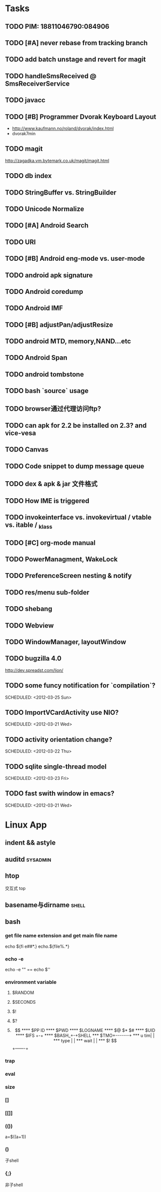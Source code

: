 * Tasks
#+CATEGORY:Task
** TODO PIM: 18811046790:084906
** TODO [#A] never rebase from tracking branch
** TODO add batch unstage and revert for magit
** TODO handleSmsReceived @ SmsReceiverService
** TODO javacc
** TODO [#B] Programmer Dvorak Keyboard Layout
   - http://www.kaufmann.no/roland/dvorak/index.html
   - dvorak7min
** TODO magit
   http://zagadka.vm.bytemark.co.uk/magit/magit.html
** TODO db index
** TODO StringBuffer vs. StringBuilder
** TODO Unicode Normalize
** TODO [#A] Android Search
** TODO URI
** TODO [#B] Android eng-mode vs. user-mode
** TODO android apk signature
** TODO Android coredump
** TODO Android IMF
** TODO [#B] adjustPan/adjustResize
** TODO android MTD, memory,NAND...etc
** TODO Android Span
** TODO android tombstone
** TODO bash `source` usage
** TODO browser通过代理访问ftp?
** TODO can apk for 2.2 be installed on 2.3? and vice-vesa
** TODO Canvas
** TODO Code snippet to dump message queue
** TODO dex & apk & jar 文件格式
** TODO How IME is triggered
** TODO invokeinterface vs. invokevirtual / vtable vs. itable / _klass 
** TODO [#C] org-mode manual
** TODO PowerManagment, WakeLock
** TODO PreferenceScreen nesting & notify
** TODO res/menu sub-folder
** TODO shebang
** TODO Webview
** TODO WindowManager, layoutWindow
** TODO bugzilla 4.0
   http://dev.spreadst.com/lion/
** TODO some funcy notification for `compilation`?
   
   SCHEDULED: <2012-03-25 Sun>
** TODO ImportVCardActivity use NIO?
   
   SCHEDULED: <2012-03-21 Wed>
** TODO activity orientation change?
   
   SCHEDULED: <2012-03-22 Thu>
** TODO sqlite single-thread model
   
   SCHEDULED: <2012-03-23 Fri>
** TODO fast swith window in emacs?
   
   SCHEDULED: <2012-03-21 Wed>
* Linux App
#+CATEGORY:Linux app
** indent && astyle
** auditd							      :sysadmin:
** htop
   交互式 top
** basename与dirname							 :shell:
** bash
*** get file name extension and get main file name
    echo ${fi e##*.}
    echo.${file%.*}
*** echo -e
    echo -e "\n" == echo $'\n'
*** environment variable
**** $RANDOM
**** $SECONDS
**** $!
**** $?
**** $$
**** $PP ID
**** $PWD
**** $LOGNAME
**** $@ $* $#
**** $UID
**** $IFS  +-+
**** $BASH_+-+SHELL
***  $TMO+-------+
*** u tim|       |
*** type |       |
*** wait |       |
*** $! $$+-------+
*** trap
*** eval
*** size
*** []
*** [[]]
*** (())
    a=$((a+1))
*** ()
    子shell
*** {;}
    非子shell
*** test
*** typeset
    typeset -i a
    a=16#e
    echo $a  #14
*** >&- <&-
*** unset
*** reset
*** alias
*** unalias
*** pushd popd
*** jobs fg bg
*** exec
     exec - execute commands and open, close, or copy file descriptors
     e.g:
     - 1.sh
         exec &>/dev/null
	 ....
	 ;;redirect stdin and stdout to /dev/null in 1.sh
     - exec ls
       replacing the current shell with `ls`

*** log
    - last
    - lastlog
    - fingure
** convmv
** dnotify
** expect
** gdb
   http://sourceware.org/gdb/current/onlinedocs/gdb_toc.html
*** gcc -g3
*** j
*** gcore
*** core
*** file
*** r
*** set
**** args
**** follow-fork-mode
**** detach-on-fork,fork
*** until
    execute until the program reached a source line greater than the current
*** fin,ret
*** c
*** call
*** corefile
    corefile core.1982
*** catch
*** tb,rb,b,en,dis
*** w,rw
*** d
*** n,s
*** catchpoint,restart
*** ni,si
*** f,up,down,bt
*** p,x
** git
*** magit
    The best emacs git extension
    http://philjackson.github.com/magit/magit.html
*** topgit
    git extension for patch queue management
*** ref
    - Git Community Book
    - Pro Git
** grep
*** grep/egrep 中如何匹配tab					       :grep:
    - input tab with ^v^i(control-v control-i)
    - grep $'\t' file
*** grep常用的选项						       :grep:
    - C NUM 显示出匹配行附近的 NUM 行上下文。
    - n 显示行号。
    - H 显示文件名。这两个选项对于在一大堆文件里面搜索东 西非常有用。
    - o 只显示匹配的部分，这对于从一大堆东西中提取某些特殊信息非常有用。
    - i 忽略大小写
    - v 反向匹配，即显示不匹配的行。
** hdparm							      :sysadmin:
** hostname /etc/hostname
** iconv
** inittab
   http://publib.boulder.ibm.com/infocenter/systems/index.jsp?topic=/com.ibm.aix.files/doc/aixfiles/inittab.htm
   - 使一个程序cmd运行,并且程序退出后自动重启
     mycmd:2:respawn:cmd && telinit q
** ion
*** 修改mod_query.warn()和mod_query.message()使warn和message过一段时间自动cancel
    [[file:~/setup/ion-3-20080207/mod_query/mod_query.lua::function%20mod_query%20warn%20mplex%20str][mod_query.warn]]
** ion3									  :util:
** lsof								      :sysadmin:
** mc									  :util:
** meld
** mutt
*** mutt中用search命令(/,M-b,l..)时经常segment fault?
    ./configure --with-regex
** nc
** rename								 :shell:
** screen								  :util:
*** 改变encoding
    C-o : encoding utf8
*** 保存screen的输出
    C-o [进入scroll模式，用C-p,C-n移动到要保存的区域的开始，按SPACE，然后移动到要保   存的区域的结束，按Y，区域被保存到paste buffer中,按C-o ]就可以调出paste buffer的   内容

** shc
   shc -- generic shell script compiler
** ssh
** tac
** tex
** tilda								  :util:
** ulimit							      :sysadmin:
** watch
   make any command has top-like output
** wmctrl								  :util:
** x remote display
   默认情况下X server不会在tcp上监听,需要修改/etc/X11/xinit/xserverrc
   将其中的 -nolisten tcp删掉

** xmodmap								  :util:
   查询系统有哪些可用的keysym: /usr/share/X11/xkb/symbols
** xset
** 画图
*** ditaa
*** rrdtool
*** gimp
*** graphivz 静态图,适合图拓朴图,调用图等
*** imagemagick
**** display
**** import
**** import全屏截图
     import -window root -pause 2 1.jpg
*** ubigraph
* Emacs
** align
** c-macro-expand C-c C-e
** check-parens
** Completion
*** AutoComplelete & AutoJavaComplete
*** YASnippet
** cua-mode & column-edit mode
** delete-blank-lines
   C-x C-o
** delete-trailing-whitespace
** dired
   - A 对m的文件进行查找，按M-,找下一个,可以用来代替 find-grep-dired
   - Q 对m的文件执行C-M-%,按M-,替换下一个
   - find-grep-dired
   - grep-find
** ediff
   - ediff-suspend && eregistry
** eim
   可以在EMACS中使用的输入法
** eshell
** fill
   - fill-column
     C-x f
   - fill-prefix
     C-x i
   - fill-paragraph
   - auto-fill-mode
   - refill-mode
** find-file时的默认起始路径？
   M-x cd
** flush-lines keep-lines
** flyspell-mode
** foo_bar 如何作为两个word?
   默认情况下"_"被看作是word的一部分,用 modify-syntax-entry可以告诉emacs把某些字
   符做为word分隔符,做为注释的开始,做为 parenthesis的开始等.
   (modify-syntax-entry ?_ "_") 告诉emacs把 _ 做为 symbol constituent 就可以了
** highlight-changes-mode
** highlight-regexp
** how to replace \n
   query-replace C-q C-j
** ibuffer
** ido
** list-colors-display
** M-spc M-\
** occur
   M-s o
** org-mode
   - org-edit-src-code C-c '
** re-builder
** rectangle操作
   C-x r t,C-x r k,C-x r o
   C-x r x,C-x r i 剪贴板
** reverse-region,sort-lines,sort-columns
** scroll-all-mode
** toggle-truncate-lines
** undo-tree-mode
** unix2dos & dos2unix
  - dos2unix
   C-x RET f unix
  - unix2dos
   C-x RET f dos
** untabify
** 如何把2,3,4替换成3,4,5..
   Q:
   比如
   xxx 1 xx
   xxx 2 xxx
   替换成
   xxx 2 xx
   xxx 3 xx
    
   A:
   C-M-% [0-9]+ RET \,(+ \#& 1) RET
    
   ps:C-h f query-replace-regexp
    
   In interactive calls, the replacement text can contain `\,'
   followed by a Lisp expression.  Each
   replacement evaluates that expression to compute the replacement
   string.  Inside of that expression, `\&' is a string denoting the
   whole match as a string, `\N' for a partial match, `\#&' and `\#N'
   for the whole or a partial match converted to a number with
   `string-to-number', and `\#' itself for the number of replacements
   done so far (starting with zero).

** 寄存器操作
   C-x r SPC,C-x r j 保存位置，跳回
   C-x r m,C-x r b 保存bookmark,打开bookmark
   C-x r w,C-x r j 保存window配置，恢复window配置
** 插入行号
   C-u M-|
   cat -n

* lisp及函数式语言						    :ARCHIVE:
** 严格的函数式语言的特点
   http://en.wikipedia.org/wiki/Functional_program
   - 没有副作用 (no side effect) (没有IO,赋值语句等)
   - 词法闭包 (lexical closure)
   - 高阶函数 (返回函数的函数,high order function) 或者 first class function (函数作为一级对象)
   - 惰性求值 (lazy evaluation)
** 函数式编程的优点
    [[file:why-fp-matters-zh.pdf][file:~/why-fp-matters-zh.pdf]]
    使用惰性求值求解平方根:
#+BEGIN_EXAMPLE
    (defun within (N sq eps)
    (if (< (- N (expt (car sq) 2)) eps)
    (car sq)
    (within (N (cdr sq) eps))
    )
    )
    (defun repeat (N sq)
    (setq sq (/ (+ sq (/ N sq)) 2))
    (cons sq (repeat N sq))
    )
    (within 4.0 (repeat 4.0 1) 0.1)
#+END_EXAMPLE
    可惜这段代码在emacs不能工作,因为elisp不支持惰性求值...

** what is lexical closure(词法闭包)?
   http://www.ibm.com/developerworks/cn/linux/l-cn-closure/?ca=drs-tp2808
   http://en.wikipedia.org/wiki/Lexical_closure

   elisp不支持词法闭包!
#+BEGIN_EXAMPLE
   (defun make-add (n)
   (function (lambda (m) (+ n m))))  ; Return a function.

   (fset 'add2 (make-add 2))  ; Define function add2
   (add2 4)  =>  error: (void-variable n)

#+END_EXAMPLE
* Perl
** script name
   $0
** argv
   @ARGV[0] is the first command line argument
** match
#+BEGIN_EXAMPLE
   @all_matches=($string=~/(match_pattern)/g);
   my ($match1,$match2)=($string=~/(match_pattern1)(match_pattern2)/);
#+END_EXAMPLE
** file
#+BEGIN_EXAMPLE
   open LOG,"<log_file";
   for (<LOG>) {
     print "$_";
   }
#+END_EXAMPLE
* C								    :ARCHIVE:
#+CATEGORY:C
** static变量不要写在头文件中
   通常static变量在头文件中是错误的, 除非多个编译单元真的想各自使用独立的该变量
** void参数与空参数
   引用网址：http://david.tribble.com/text/cdiffs.htm#C99-func-vararg

   “
   Empty parameter lists

   C distinguishes between a function declared with an empty parameter list and
   a function declared with a parameter list consisting of only void. The former
   is an unprototoped function taking an unspecified number of arguments, while
   the latter is a prototyped function taking no arguments.

    // C code

#+BEGIN_EXAMPLE
    extern int  foo();          // Unspecified parameters
    extern int  bar(void);      // No parameters

    void baz()
    {
        foo(0);         // Valid C, invalid C++
        foo(1, 2);      // Valid C, invalid C++

        bar();          // Okay in both C and C++
        bar(1);         // Error in both C and C++
    }
#+END_EXAMPLE
    C++, on the other hand, makes no distinction between the two declarations
    and considers them both to mean a function taking no arguments.

    // C++ code

#+BEGIN_EXAMPLE
    extern int  xyz();
    extern int  xyz(void);  // Same as 'xyz()' in C++,
                            // Different and invalid in C
    For code that is intended to be compiled as either C or C++, the best solution to this problem is to always declare functions taking no parameters with an explicit void prototype. For example:

    // Compiles as both C and C++
    int bosho(void)
    {
        ...
    }
#+END_EXAMPLE
    Empty function prototypes are a deprecated feature in C99 (as they were in C89).

    即 在c中,void f()表示参数个数未指定,而不是表示无参数,表示无参数要使用void f(void)
    在c++中,void f()和void f(void)是一样的.

    即 尽量使用void f(void) 而不要使用void f()

    --
    发信人: sunway (sunway), 信区: CPP
    标  题: Re: 关于函数参数个数的问题
    发信站: 北邮人论坛 (Wed Oct 14 13:01:02 2009), 站内

    gcc确实能编译过去...神奇
    一般情况下不会错误,gcc默认使用cdecl调用约定,调用者会负责清理栈上的参数,但如果使
    用了stdcall,被调用的f不知道有参数要清理,而调用者又认为f会清理参数...然后就有问题
    了,比如:

#+BEGIN_EXAMPLE
    void  __attribute__((stdcall)) f (int a,int b) {
        f (1,2);
    }

    int main()
    {
        f(1,2);
	return 0;
    }
#+END_EXAMPLE

    【 在 SuperBrother (xiaohui) 的大作中提到: 】
    : 标  题: 关于函数参数个数的问题
    : 发信站: 北邮人论坛 (Wed Oct 14 11:29:31 2009), 站内
    :
    : void f() {}
    : void g(int a) {}
    :
    : int main()
    : {
    :     f(1);
    :     //g(1, 1);  编译不过，提示参数个数过多
    :     return 0;
    : }
    :
    : 用的是GCC 4.2.4
    : 想问问为啥f(1)能过，而g(1, 1)不能？
    : 另外，假设f()不用参数就能完成相应功能，调用f(1)会引起运行时错误吗？
    : --
    :
    ※ 修改:·sunway 于 Oct 14 13:02:34 修改本文·[FROM: 2001:da8:215:1800:211:11ff:
    : ※ 来源:·北邮人论坛 http://forum.byr.edu.cn·[FROM: 2001:da8:215:5200:0:5efe:
** switch与跳转表
#+BEGIN_EXAMPLE
int
main (int argc, char * argv[]) {
    int a=0;
    switch (a) {
    case 1:
	printf ("%d\n",a);
	break;
    case 2:
	printf ("%d\n",a);
	break;
    case 3:
	printf ("%d\n",a);
	break;
    case 11:
	printf ("%d\n",a);
	break;
    case 100:
	printf ("%d\n",a);
	break;
    case 13:
	printf ("%d\n",a);
	break;
    case 4:
	printf ("%d\n",a);
	break;
    case 5:
	printf ("%d\n",a);
	break;
    case 6:
	printf ("%d\n",a);
	break;
    case 7:
	printf ("%d\n",a);
	break;
    case 8:
	printf ("%d\n",a);
	break;

    default:
	printf ("%d\n",a);
	break;
    }
    return 0;
}
#+END_EXAMPLE
当case分支较少时,和if..else一样,通过一系列cmp,je..跳转.
当case分支较多时,会根据情况生成一个跳转表,如:
#+BEGIN_EXAMPLE
        movl    -24(%ebp), %edx
        movl    .L14(,%edx,4), %eax
        jmp     *%eax
        .section        .rodata
        .align 4
        .align 4
.L14:
        .long   .L2
        .long   .L3
        .long   .L4
        .long   .L5
        .long   .L6
        .long   .L7
        .long   .L8
        .long   .L9
        .long   .L10
        .long   .L2
#+END_EXAMPLE
.L14就是跳转表的入口, %eax是分支在表中的偏移,如case为100,则其偏移量为100*4(因为每个表项为4字节)
这时存在一个问题是:如果case值范围过大,比如一共100个case,但有一个case的值为1000,则表中有900个项需要用default分支的地址去填充,浪费空间.
所以gcc在这种情况下又会转而使用原始的cmp,je..跳转.

** volatile keyword in C
#+BEGIN_EXAMPLE
   int main(int args, char **argv)  {
       char x, y, z;
       int i;
       int a[16];

       for(i=0; i<=16; i++) {
           a[i] = 0;
           printf("%d\n", i);
       }
       return 0;
   }
#+END_EXAMPLE

   1. 程序正常终止,打印出0-16
   2. 在 int i; 前加上 volatile, 死循环

   Volatile is an ANSI C type modifier that is frequently needed in C code that
   is part of signal/interrupt handlers, threaded code, and other kernel code,
   including device drivers. In general, any data that may be undated
   asynchronously should be declared to be volatile. Incidentally, this issue is
   not related to CPU caches except that re-loading of variables into registers
   may involve cache hits or misses.

   Why Use Volatile?  The reason to use volatile is to insure that the compiler
   generates code to re-load a data item each time it is referenced in your
   program. Without volatile, the compiler may generate code that merely re-uses
   the value it already loaded into a register.

   Volatile advises the compiler that the data may be modified in a manner that
   may not be determinable by the compiler. This could be, for example, when a
   pointer is mapped to a device's hardware registers. The device may
   independently change the values unbeknownst to the compiler.


   With gcc the -O2 option is normally required to see the effect of not using
   volatile. Without -O2 or greater optimization, the compiler is likely to
   re-load registers each time a variable is referenced, anyway. Don't blame the
   optimizer if a program gets incorrect results because the program does not
   use volatile where required.

   For example, if two threads share a variable, sum, and one or both threads
   modify it, then the other thread may use a stale value in a register instead
   of going back to memory to get the new value. Instead, each time the thread
   references sum, it must be re-loaded. The way to insure this occurs in ANSI C
   is to declare sum to be volatile.

   Example: The use of volatile can be required to get correct answers. For
   example the program wrong will give incorrect results when it is compiled -O2
   and without volatile. This slightly obtuse program is designed to stop after
   100 ticks of an interval timer that ticks at 100Hz and print the value of the
   variable total. The tick count is incremented in the signal handler. When the
   count gets to 100, the program should terminate. If the tick count does not
   get to 100 within 10 seconds then an alarm goes off and the program
   terminates.

   By compiling the program as: gcc -O2 -DVOLATILE=volatile wrong.c -o wrong_v
   you will see, (unless your program is preempted for quite a while), that the
   count gets to 100 and the program terminates as designed. With the program
   compiled as gcc -O2 wrong.c -o wrong_nv you will see, that the count becomes
   greater than 100 as shown when the handler prints it, but, the while loop
   does not terminate.

   Incidentally, attempts to determine what is happening may thwart your
   efforts. For example, a function call, such as to printf(), or the use of a
   breakpoint, in the loop, will likely spill and re-load the registers.


   http://en.allexperts.com/q/C-1587/volatile.htm
   http://www.netrino.com/node/80

** 栈对齐 stack align
#+BEGIN_EXAMPLE
  int
  main (int argc, char * argv[]) {
     int a=9;
     double b=0;
     char * c=&b;
     printf ("%d\n",*(int *)(c+8));
     return 0;
  }
#+END_EXAMPLE
  c+8后才是a的地址,而不是c+4

  gcc保证,对于8 bytes的类型如double,在栈上是8字节对齐的

  On the Pentium and subsequent x86 processors, there is a substantial
  performance penalty if double-precision variables are not stored 8-byte
  aligned; a factor of two or more is not unusual. Unfortunately, the stack (the
  place that local variables and subroutine arguments live) is not guaranteed by
  the Intel ABI to be 8-byte aligned.

  Recent versions of gcc (as well as most other compilers, we are told, such as
  Intel's, Metrowerks', and Microsoft's) are able to keep the stack 8-byte
  aligned; gcc does this by default (see -mpreferred-stack-boundary in the gcc
  documentation). If you are not certain whether your compiler maintains stack
  alignment by default, it is a good idea to make sure.

  Unfortunately, gcc only preserves the stack alignment—as a result, if the
  stack starts off misaligned, it will always be misaligned, with a disastrous
  effect on performance (in double precision).

  http://www.fftw.org/doc/Stack-alignment-on-x86.html

** gcc -E
** 结构体的 struct A a={.a=1,.b=2};形式的初始化
   gcc扩展:

#+BEGIN_EXAMPLE
   struct A {
     int a;
     int b;
   };

   int
   main(int argc, char *argv[]) {
     struct A a={.b=1,.a=2}; //或者 struct A a={2,1};
     printf ("%d %d\n",a.a,a.b);
     return 0;
   }
#+END_EXAMPLE

** do {} while (0)
   http://c2.com/cgi/wiki?TrivialDoWhileLoop
** char * str[MAXSIZE]
   当打算将strlen是n的字符串存入str时，要分配n+1个char的空间，因为结尾的'\0'不包括在strlen里
** scanf
*** %n
#+BEGIN_EXAMPLE
    int a,b;
    scanf("%d%n",&a,&b)
    #>./a.out
    1234
    a=1234 b=4
#+END_EXAMPLE
*** %[]

*** %*
#+BEGIN_EXAMPLE
    int a,b;
    scanf("%*d%n",&a);
    #>./a.out
    1234
    a=4
#+END_EXAMPLE
*** 空白字符的处理
    空白字符包括 空格,tab,\n
#+BEGIN_EXAMPLE
    int a,b;
    scanf("%d",&a);
    scanf("%d",&b);
    #>./a.out
    1234 123
    a=1234,b=123
#+END_EXAMPLE
    实际上,第一个scanf执行后,输入流里还有一个\n,但是,下一句scanf用%d做参数时,会忽略输入流开头的空白字符.
    大多数%..会忽略开头的空白字符,但以下几个除外:
    %c,%[]
    所以:
#+BEGIN_EXAMPLE
    int a,b;
    scanf("%d",&a);
    scanf("%c",&b);
    #>./a.out
    1234
    a=1234,b=134513674
#+END_EXAMPLE
    b没有要求输入值,而是直接用的流中剩余的\n,对于%c,%[]这种情况,需要手工用%s忽略开头的空白字符,如:
#+BEGIN_EXAMPLE
    int a,b;
    scanf("%d",&a);
    scanf("%*[ \t\n]%c",&b);
#+END_EXAMPLE

*** 回车的作用
    回车用来表示将输入提交到输入流中,但回车本身也会被正常放在输入流中,所以
    scanf("%d\n",&a) 也是可以被匹配的
*** scanf类型不匹配时死循环?
#+BEGIN_EXAMPLE
    int a;
    label:
    scanf("%d",&a);
    goto label;
#+END_EXAMPLE
    若输入不为整数,如'a',则后面的scanf会被跳过,死循环
    原因:
    scanf类型不匹配时,scanf失败,不匹配的数据仍然留在输入流中,必须用%*..丢弃这些错误的数据.
#+BEGIN_EXAMPLE
    int a;
    label:
    scanf("%d",&a);
    scanf("%*s");
    goto label;
#+END_EXAMPLE

** scanf中的%s与%[]
scanf ("%s,%d",a,&b);
然后输入 abc,2,打印a的值是 abc,2 ,不是abc,就是说%s会贪婪的吞掉它后面所有的输入,
除非你输入空格让它停止

s

Matches  a sequence of non-white-space characters; the next pointer must be
a pointer to character array that is long enough to hold the input sequence
and  the  terminating  null character ('\0'), which is added automatically.
The input string stops at white  space  or  at  the  maximum  field  width,
~~~~~~~~~~~~~~~~~~~~~~~~~~~~~~~~~~~~~~~[ \t\n]+
whichever occurs first.


如果你确实喜欢用abc,2这种形式输入,可以试试这个:
scanf("%[^,]%d",a,&b);
比较爽

我觉得%s可能就是%[^ \t\n]吧

** c中的声明与定义
   在1.c和2.c两个文件中,

以下情形时编译正确:
#+BEGIN_EXAMPLE
   |----------------+----------------|
   | 1.c            | 2.c            |
   |----------------+----------------|
   | int a          | int a          |
   | int a          | char a         |
   | int a          | extern int a   |
   | int a          | extern char a  |
   | int a=2        | char a         |
   | int a=2        | int a          |
   | static int a=2 | static int a=1 |
   |----------------+----------------|
#+END_EXAMPLE

以下情形时出错:
#+BEGIN_EXAMPLE
   |---------+----------|
   | 1.c     | 2.c      |
   |---------+----------|
   | int a=2 | int a=3  |
   | int a=2 | char a=3 |
   | int a=2 | int a=2  |
   |---------+----------|
#+END_EXAMPLE
结论:
   没有赋值的定义如 int a 和 声明 extern int a 一样,可以声明多次,类型也可以不同(虽然这是个错误)
   赋值的定义只能定义一次
   static的定义和声明不干扰
即:没赋值的可以随便写,赋值的只能写一次.extern关键字没有用.
** DONE compile time assert						:ATTACH:
   CLOSED: [2008-11-03 一 16:13]
   - State "DONE"       [2008-11-03 一 16:13]
   :PROPERTIES:
   :Attachments: compile-time-assertions_1.pdf
   :ID:       7xl4i9z0ife0@sunway-lab.bupt.edu.cn
   :END:
   #define ASSERT_STATIC(e) char UXXX[(e)-1]

** DONE C Preprocessor -- the whole story
   CLOSED: [2008-11-03 一 16:15]
   - State "DONE"       [2008-11-03 一 16:15]
   http://developer.apple.com/documentation/DeveloperTools/gcc-4.0.1/cpp/
   http://en.wikipedia.org/wiki/C_preprocessor
   http://blog.chinaunix.net/u1/41845/showart_446562.html

* C++
#+CATEGORY:C++
** c++容器当pop元素时元素如果被自动析构
   Test t;
   vector<Test> v;
   v.push_back(t);
   v.pop_back();
   v pop_back时,容器中相应的元素(t的拷贝)被自动析构.
   但
   Test * t=new Test;
   v.push_back(t);
   v.pop_back()时,t指向的元素却并不会被析构.
   同样,若vector中元素为其它内置类型也,也不可能被自动析构

   vector的源码中,
   pop_back() {
   __M_content;
   destroy(..);
   }
   而destroy(p)只是简单的调用 p->~T()

   为了容器的一致,C++规定,内置类型的析构也能编译通过,但这些析构实际上什么也不做,
   即当T为int时,p->~int()也能编译通过,指针也属于内置类型,所以容器中为指针时,也能
   编译通过,但析构时实际上什么也不做.

   从上面vector的代码中也可以看到,vector pop_back时并不释放内存,而list与此不同:
   list的pop_back大致为:
   destroy();
   deallocate();
   ..
   其中deallocate负责释放内存

   上面提到的destroy,deallocate,还有allocate,construct都是容器的allocator的功能,
   可以自己重写一个allocator,实现不同的allocate,deallocate,construct,destroy行为,然后把
   新的allocator做为容器的模板参数

** c++引入引用的最根本原因
   c++引入引用,是因为容器的存在.

   对比C语言中经典的容器:数组. 数组可以保存各种类型,包括内置类型,自定义struct等,
   如array[0]=structA,则后面array[0].value1=1时,即是修改structA,数组的[]是C内置运
   算符,不存在array[0]取得的是structA的拷贝的问题

   但在c++中,容器类的[],at,get...都是函数,如vector<struct> v; v[0]=structA;
   v[0].value=1;若operator[]直接返回struct类型,而不是引用或指针,则v[0].value=1修
   改的实际上是structA的拷贝.所以C++的容器类的getter,为了与c语义上的一致,都是返回
   引用.如果没有引用,C++容器只能设计成必须存储指针类型

   另外,用c写的glib中容器,如garray,getter都是使用宏来完成的,宏可以认为是
   return-by-name, 和引用的效果类似.如 #define g_array_index(a,t,i) (((t*) (void
   *) (a)->data) [(i)]), a是array,t是容器中成员类型,i是偏移量

   综上:容器类的getter方法都是函数调用,为了避免return-by-value,使用了 return-by-name

** operator->()								:ATTACH:
   :PROPERTIES:
   :Attachments: 1.cpp
   :ID:       shn19b504ie0@sunway-lab.bupt.edu.cn
   :END:
   operator->()用来使某个类像指针,如iteraotr

** [23.11] How can I set up my class so it won't be inherited from?	:ATTACH:
   :PROPERTIES:
   :Attachments: virtual.cpp
   :ID:       4to2d6y03ge0@sunway-lab.bupt.edu.cn
   :END:
   This is known as making the class "final" or "a leaf." There are three ways
   to do it: an easy technical approach, an even easier non-technical approach,
   and a slightly trickier technical approach.

   The (easy) technical approach is to make the class's constructors private and
   to use the Named Constructor Idiom to create the objects. No one can create
   objects of a derived class since the base class's constructor will be
   inaccessible. The "named constructors" themselves could return by pointer if
   you want your objects allocated by new or they could return by value if you
   want the objects created on the stack.

   The (even easier) non-technical approach is to put a big fat ugly comment
   next to the class definition. The comment could say, for example, // We'll
   fire you if you inherit from this class or even just /*final*/ class Whatever
   {...};. Some programmers balk at this because it is enforced by people rather
   than by technology, but don't knock it on face value: it is quite effective
   in practice.

   A slightly trickier technical approach is to exploit virtual
   inheritance. Since the most derived class's ctor needs to directly call the
   virtual base class's ctor, the following guarantees that no concrete class
   can inherit from class Fred:

#+BEGIN_EXAMPLE
   class Fred;

   class FredBase {
   protected:
     FredBase() { }
   };

   class Fred : private virtual FredBase {
   public:
   ...
   };
#+END_EXAMPLE

   Class Fred can access FredBase's ctor, since Fred is deprived from FredBase,
   but no class derived from Fred can access FredBase's ctor (note 1),and therefore no
   one can create a concrete class derived from Fred.

   note 1:
   'no class derived from Fred can access FredBase's ctor' need 3 constrains be considered:
   1. FredBase() must be
      case1: protected and Fred derives from Fred or
      case2: FredBase() is private , Fred derived from FredBase and is a friend of Fred
   2. Fred must private inherits from FredBase on case 1 or protected inherits from FredBase on case 2
   3. virtual inherits is a must for Fred, because:

      When a base class is inherited virtualy, it is up to the *most derived*
      class to initialize it.

      in our case, if class F deprived from Fred, it's F's duty to initialize Fred, which is impossible since
      Fred's ctor is not accessable.

      about virtual inheritance, check attached virtual.cpp

#+BEGIN_EXAMPLE
      ~@sunway-lab> ./a.out
      ctor for FredBase called
      ctor for Fred called
      ctor for Fred2 called
#+END_EXAMPLE

** never throw exceptions in dtor
[17.3] How can I handle a destructor that fails?

Write a message to a log-file. Or call Aunt Tilda. But do not throw an exception!
Here's why (buckle your seat-belts):

The C++ rule is that you must never throw an exception from a destructor that is
being called during the "stack unwinding" process of another exception. For
example, if someone says throw Foo(), the stack will be unwound so all the stack
frames between the throw Foo() and the } catch (Foo e) { will get popped. This
is called stack unwinding.

During stack unwinding, all the local objects in all those stack frames are
destructed. If one of those destructors throws an exception (say it throws a Bar
object), the C++ runtime system is in a no-win situation: should it ignore the
Bar and end up in the } catch (Foo e) { where it was originally headed? Should
it ignore the Foo and look for a } catch (Bar e) { handler? There is no good
answer — either choice loses information.

So the C++ language guarantees that it will call terminate() at this point, and
terminate() kills the process. Bang you're dead.

The easy way to prevent this is never throw an exception from a destructor. But
if you really want to be clever, you can say never throw an exception from a
destructor while processing another exception. But in this second case, you're
in a difficult situation: the destructor itself needs code to handle both
throwing an exception and doing "something else", and the caller has no
guarantees as to what might happen when the destructor detects an error (it
might throw an exception, it might do "something else"). So the whole solution
is harder to write. So the easy thing to do is always do "something else". That
is, never throw an exception from a destructor.

Of course the word never should be "in quotes" since there is always some
situation somewhere where the rule won't hold. But certainly at least 99% of the
time this is a good rule of thumb.

** what is type-safe and strong type
   http://hi.baidu.com/chenfalei/blog/item/f33ac0133500ac21dd540186.html
   没有绝对的类型安全与强类型语言。类型安全都是相对的。
   比如C/C++基本的类型检查保证了一部分的类型安全，但它的 union/指针/强制转换/数组 却破坏了类型安全。
   绝对的类型安全是指：一旦程序通过编译，即不再存在除逻辑错误外的其他错误。
** why pop_back returns void instead of the removed object?
   - The SGI's docs contain the reasoning - it's from queue's documentation
     but it also applies for deque:
     "One might wonder why pop() returns void, instead of value_type. That
     is, why must one use front() and pop() to examine and remove the
     element at the front of the queue, instead of combining the two in a
     single member function? In fact, there is a good reason for this
     design. If pop() returned the front element, it would have to return
     by value rather than by reference: return by reference would create a
     dangling pointer. Return by value, however, is inefficient: it
     involves at least one redundant copy constructor call. Since it is
     impossible for pop() to return a value in such a way as to be both
     efficient and correct, it is more sensible for it to return no value
     at all and to require clients to use front() to inspect the value at
     the front of the queue."
   - exception safety
     假设 pop_back()定义为：
#+BEGIN_EXAMPLE
     T topValue=vector1.pop();

     T pop_back() {
         T temp=vec[top];
	 --top;
	 return temp; // what about if the copy assignment or copy constructor of temp->topValue fails?
     }
#+END_EXAMPLE

** 数组蜕化为指针及数组引用做为函数参数

#+BEGIN_EXAMPLE
#include <iostream>
using namespace std;

void f (int (& a) [10]) {
    cout<<a[0]<<endl;
    cout<<sizeof(a)<<endl;
}
void g (int a []) {
    f (a);
}
int
main(int argc, char *argv[]) {
    int a[10]={9};
    g (a);
    return 0;
}
#+END_EXAMPLE
编译错误

#+BEGIN_EXAMPLE
#include <iostream>
using namespace std;

void f (int (& a) [10]) {
    cout<<a[0]<<endl;
    cout<<sizeof(a)<<endl;
}
int
main(int argc, char *argv[]) {
    int a[10]={9};
    f (a);
    return 0;
}
#+END_EXAMPLE
编译正确

可见,数组作为参数会蜕化为指针,但数组引用做为参数不会
** c++ template 链接问题					   :template:模板:
   or 为什么c++ template的声明和定义通常在同一个文件,而不把定义单独编译成目标文件
   因为c++ template is instantiated at compile time.
   http://en.wikibooks.org/wiki/C%2B%2B_Programming/Template
** The Standard Librarian: Containers of Incomplete Types
   http://www.ddj.com/database/184403814
** 临时对象的const引用						   :引用:const:常量:
   string foo() {return string("abc");}
   const string & a=foo();
   是合法的,这是C++对大量存在的 foo (const & T) 类型的函数的折衷
   string & a=foo()是非法的
   类似的,对于foo("abc")的调用,void foo(const string & s)是合法的,void foo(string & s)是非法的,除非
   string a("abc");string & b=a; foo(b);

   虽然c++要求返回的临时对象的引用必须是const,但在gcc里,复杂对象通常都是用
   named-return-value,所以返回的临时对象实际上必然在调用者的栈中,所以

#+BEGIN_EXAMPLE
   main (int argc, char * argv[]) {
    const T & t=fun ();
    T & tt=const_cast<T &>(t);
    tt.a=19;
    printf ("%d\n",t.a);
    return 0;
    }
#+END_EXAMPLE
    并没有问题
    main的栈:
    临时对象a
    引用t的指针,指向临时对象a

** bitwise copy
   http://blogs.msdn.com/slippman/archive/2004/01/20/60655.aspx
   http://www.cppblog.com/jerysun0818/archive/2006/05/05/6632.html

   In practice, a good compiler can generate bitwise copies for most class objects since they
   have bitwise copy semantics….
   That is, a copy constructor is not automatically generated by the compiler for each class that
   does not explicitly define one.

   Default constructors and copy constructors…are generated (by the compiler) where needed.
   Needed in this instance means when the class does not exhibit bitwise copy semantics
   When are bitwise copy semantics not exhibited by a class? There are four instances:

   1. When the class contains a member object of a class for which a copy constructor exists
      (either explicitly declared by the class designer, as in the case of the previous String
      class, or synthesized by the compiler, as in the case of class Word)
   2. When the class is derived from a base class for which a copy constructor exists (again,
      either explicitly declared or synthesized)
   3. When the class declares one or more virtual functions
   4. When the class is derived from an inheritance chain in which one or more base classes are virtual


   如果一个类的成员中有指针成员，如果它又有bitwise copy semantics(如无虚函数，成
   员类没有定义copy constructor..),默认会使用bitwise copy,但是对指针做shadow
   copy在对象析构时指针成员可能会被多次delete,所以对于这个类要自定义copy
   constructor使其丧失bitwise copy semantics

** 可怜的bool
发信人: Oversense (空), 信区: CPlusPlus
标  题: 可怜的bool
发信站: BBS 水木清华站 (Mon Oct 21 17:53:11 2002), 转信

可怜的bool

作者: Jim Hyslop 和 Herb Sutter
翻译：oversense <17:33 2002-10-21>
出处: http://www.cuj.com/experts/2011/hyslop.htm?topic=experts

嘿嘿...今天的活比较爽！前几天写了点破程序，今天改改就搞定了。
哎，真困！喝点咖啡，靠在我的小椅子上，看看我的代码...

神奇，这是啥？
void f()
{
 TextHandler t;
 t.sendText("Hello, world", true);
// ...
}

后面那个true是什么东东？翻翻定义:
class TextHandler
{
public:
 void sendText( const std::string & msg,
                bool sendNewLine );
//...
};

喝点coffee，我想起来了，true表示sendText函数自动加上一个回车换行，我怎
么忘了？难道是我笨？我陷入迷茫的沉思...

砰！！！的一声巨响，我一慌张，嘴里的咖啡差点喷出来，还好我嘴紧。一定是Guru合上
了她的什么大头书。我转向她，挤出一点微笑。她手里拿着一本不到一百页的小册子。
神奇，这么小的书弄得这么响，她是怎么弄得？

显然，她什么都知道了。

"我的宝贝！如果你这么快就忘了参数的含义，那么当其他程序员第一次看你的代
码的时候，他怎么明白你要表达的意思呢？"

"嗯，是啊" 我咕噜道 "但是在IDE里面，他只要把鼠标移到函数上，他就可以看
到参数说明了啊！"

"有些IDE如此，并非全部，甚至不是大多数！我说过很多次，源代码最主要的用途
是用来交流，对意图的交流。我手中这本古老的，令人尊敬的卷册阐述了交流的艺术。
在这儿，它写道，'使用明确，详细，具体的语言'[1]，你代码中的bool与此无缘，
他不能传递任何有用的信息给读者。 "

"不哈，一旦他知道这个bool是什么意思，就很容易记住了哈！"我中气不足的说。

Guru用她美丽而坚定的蓝眼睛盯着我，我心里扑通扑通跳起来。

"你多久以前写的这段代码？"Guru很温柔的说道--那种我喜欢的温柔。
"嗯，好，嗯，那如何改正呢？"我巧妙的回避她的问题。
"你不能另外想一种方式去表达你的意图吗？"她也不直接回答我，我们就好像在
煎鸡蛋。

"我可以不要第二个参数，让用户自己加 '\n' 好了。"我边说边写:
{
 t.sendText("Hello, world\n");
}
"如果传递给sendText是一个变量呢？" Guru问。
"那就这样好了"
{
 t.sendText( variable );
 t.sendText( "\n" );
}
我抬头看到Guru脸色不善，赶紧说道:
"那就这样，我提供两个函数"
void sendText( const std::string & );
void sendTextWithNewLine( const std::string & );

"没有其他的办法了吗？"Guru思考的时候，微微皱眉。
哎，看来我今天不要想轻松溜走了，我一阵猛想......什么也没想出来，我投降
了，"就这样吧！"

"关于你的问题，你还要认识一点" Guru写道:
void displayText( const std::string &,
                  bool applyItalics,
                  bool applyBold );
void f(){
    displayText( "This is bold but not italic",true, false );
}
"如果一个程序员要用斜体显示文字，但是弄错了参数顺序，那么这些文字就要用
粗体显示了，而且显然编译器无法发现这个错误。"

"如果Bob拿到了这段代码，改变了参数的顺序，一种叫做'Permute And Baffle'
的技术[2]。会怎样？"

"显然，问题多多的displayText不能得到 '明确，详细，具体' 的参数。"

"现在来看你的问题，你的第一个方案，因为displayText需要其他参数而没法用
。你的第二个方案，
可以工作，但是如果displayText需要很多信息，比如颜色，字体等，你是不是要
提供如此多的函数呢？"

"所以，我们可以用enumerated."
"Enumerations?"我奇怪的说。

"是的，Enumerations在这儿能得到很好的应用，看，"
class TextHandler
{
public:
 enum NewLineDisposition { sendNewLine, noNewLine };
 void sendText( const std::string &, NewLineDisposition );
};
void f()
{
 TextHandler t;
 t.sendText( "Hello, ", TextHandler::noNewLine );
 t.sendText( "world", TextHandler::sendNewLine );
}
"这种写法很好，这段代码现在self-documenting了，不需要注释，意图和结果都
很清楚。看得人不需要去查找函数的定义了。"
"而且，这种写法有很好的扩展性，如果你需要只加一个回车，你只需要在enume
ration中加上prependNewLine就可以了，现有的代码无需任何改变。"

"不要抛弃你第一个方案，宝贝。在有的情况下，他是最优的。"Guru转过身，重
新打开那本书，优雅而轻快的走开，消失在拐角处。

注解:
[1] William Strunk Jr. and E.B. White. The Elements of Style (MacMilla
n Publishing Co. Ltd,
1979).
[2] From Roedy Green's "How To Write Unmaintainable Code,"
<http://mindprod.com/unmaindesign.html>. (Primarily aimed at Java prog
rammers, it still has
lots of relevance for C++ programmers.)

** operator new							    :new:delete:
   http://www.scs.cs.nyu.edu/~dm/c++-new.html
#+BEGIN_EXAMPLE
#include <iostream>
using namespace std;

class Test {
    int val;
public:
    Test (int v):val (v) {cout<<val<<endl;}
    void * operator new (size_t size,int count) {cout<<__LINE__<<endl;return malloc (size);}
    void operator delete( void * p,size_t size ) {cout<<size<<endl;free (p);}
    //new和delete只负责分配释放内存，不负责ctor和dtor调用
};

int
main(int argc, char ** argv) {
    Test * t=new (10) Test (20);
    Test tt; //局部变量不使用operator new和operator delete
    return 0;
}
#+END_EXAMPLE
** prefrer ++i to i++
   For builtin types, it really doesn't matter. But in C++, you can write
   and operator++ for your own class. And then it might matter, becaure
   postfix ++ has to create a copy of the object so that the old value can
   be returned. If you don't need the return value, that copy is
   unnecessary. If the compiler doesn't do named return value
   optimization, that copy might even need to be copied again, and all
   that just to throw the result away. The postfix operator++ for an own
   class might look something like this:

#+BEGIN_EXAMPLE
   MyClass MyClass::operator++(int)
   {
   MyClass retval(*this); // copy the object
   // do whatever is needed to "increment" the object
   reutrn retval; // return the copy by value
   }
#+END_EXAMPLE

   while prefix ++ might look like:

#+BEGIN_EXAMPLE
   MyClass& MyClass::operator++()
   {
   // do whatever is needed to "increment" the object
   return *this; // return a refernce to the object
   }
#+END_EXAMPLE

   Therefore, it's considered a good habit to always use prefix ++ if the
   return value is not needed.

** Decorator pattern
http://en.wikipedia.org/wiki/Decorator_pattern

#+BEGIN_EXAMPLE
#include <iostream>
using namespace std;

class B {
public:
    virtual void fun () {cout<<"C"<<endl;}
};

class Dec:public B {
    B * pbase;
public:
    Dec (B * b):pbase(b) {}
    virtual void fun () {cout<<"Dec"<<endl;pbase->fun ();}
};

int
main(int argc, char ** argv) {
    B * b=new Dec(new Dec (new B));
    b->fun ();

    return 0;
}
#+END_EXAMPLE

** 一个Printable类
#+BEGIN_EXAMPLE
#include <iostream>
#include <string>
#include <sstream>
using namespace std;
class Printable {
    virtual string to_str () const=0;
public:
    friend ostream & operator<<(ostream &,const Printable &);
};

ostream & operator<<(ostream & o,const Printable & p) {
    return o<<p.to_str ()<<endl;
}

class Test:public Printable {
    int a;
    int b;
private:
    string to_str () const {
	stringstream ss;
	ss<<a<<" ";
	ss<<b<<endl;
	return ss.str ();
    }
public:
    Test (int a,int b):a (a),b (b) {}
};
int
main(int argc, char ** argv) {
    Test t (1,2);
    cout<<t;
    return 0;
}
#+END_EXAMPLE
** 类型转换
   假设需要一个X到Y的转换：

   - Y内定义 Y(const X &) ()构造函数
   - X内定义 operator Y() {return Y;}函数

   自定义的类型转换也可以被隐式调用，
   例如 Y实现了 friend ostream & operator <<(ostream &,const Y &) 使Y可以通过 cout<<Y的
   形式调用，如果在Y或X中定义了X到Y的转换，则cout<<X时，X会被隐式的转换为Y并调用operator<<(cout,Y)
   另外，自定义的类型转换也是static_cast能否成功的根据之一
** cast
   - 'reinterpret_cast' 只能用于指针或引用'reinterpret_cast' casts a pointer to
     any other type of pointer. It also allows casting from pointer to an
     integer type and vice versa. This operator can cast pointers between
     non-related classed. The operation results is a simple binary copy of the
     value from a pointer to the other. The content pointed does not pass any
     kind of check nor transformation between types. In the case that the copy
     is performed from a pointer to an integer, the interpretation of its
     content is system dependent and therefore any implementation is non
     portable. A pointer casted to an integer enough large to fully contain it
     can be casted back to a valid pointer.

     Code:

#+BEGIN_EXAMPLE
     class A {};
     class B {};

     A * a = new A;
     B * b = reinterpret_cast<B *>(a);
#+END_EXAMPLE

     'reinterpret_cast' treats all pointers exactly as traditional type-casting operators do.

   - 'dynamic_cast' 只能用于指针或引用

     'dynamic_cast' is exclusively used with pointers and references to
     objects. It allows any type-casting that can be implicitly performed as
     well as the inverse one when used with polymorphic classes, however, unlike
     static_cast, dynamic_cast checks, in this last case, if the operation is
     valid. That is to say, it checks if the casting is going to return a valid
     complete object of the requested type. Checking is performed during
     run-time execution. If the pointer being casted is not a pointer to a valid
     complete object of the requested type, the value returned is a 'NULL'
     pointer.

     dynamic_cast使用了RTTI来确定能否转换成功,而只有支持多态的类(有虚函数)才在
     vtbl中有相应的RTTI信息,所以:
#+BEGIN_EXAMPLE
     class Base {

     };
     class Derived:public Base {

     };

     Base * b=new Derived();
     dynamic_cast<Derived *>(b)不会成功,因为没有vtbl,即没有RTTI信息

#+END_EXAMPLE

     Code:
#+BEGIN_EXAMPLE
     class Base { virtual dummy() {} };
     class Derived : public Base {};

     Base* b1 = new Derived;
     Base* b2 = new Base;

     Derived* d1 = dynamic_cast<Derived *>(b1);          // succeeds
     Derived* d2 = dynamic_cast<Derived *>(b2);          // fails: returns 'NULL'
#+END_EXAMPLE

     If the type-casting is performed to a reference type and this casting is not possible an exception of type 'bad_cast' is thrown:

     Code:

#+BEGIN_EXAMPLE
     class Base { virtual dummy() {} };
     class Derived : public Base { };

     Base* b1 = new Derived;
     Base* b2 = new Base;

     Derived d1 = dynamic_cast<Derived &*>(b1);          // succeeds
     Derived d2 = dynamic_cast<Derived &*>(b2);          // fails: exception thrown
#+END_EXAMPLE

   - 'static_cast'

     'static_cast' allows to perform any casting that can be implicitly
     performed as well as also the inverse cast (even if this is not allowed
     implicitly). Applied to pointers to classes, that is to say that it allows
     to cast a pointer of a derived class to its base class (this is a valid
     conversion that can be implicitly performed) and can also perform the
     inverse: cast a base class to its derivated class. In this last case the
     base class that is being casted is not checked to determine wether this is
     a complete class of the destination type or not. Code:
#+BEGIN_EXAMPLE
     class Base {}; class
     Derived : public Base {};

     Base *a    = new Base;
     Derived *b = static_cast<Derived *>(a);
     'static_cast', aside from manipulating pointers to classes, can also be used to perform conversions explicitly defined in classes, as well as to perform standard conversions between fundamental types:
     Code:
     double d = 3.14159265;
     int    i = static_cast<int>(d);
#+END_EXAMPLE


   - 'const_cast'

     This type of casting manipulates the const attribute of the passed object, either to be set or removed:

     Code:
#+BEGIN_EXAMPLE
     class C {};
     const C *a = new C;
     C *b = const_cast<C *>(a);

#+END_EXAMPLE
     Neither of the other three new cast operators can modify the constness of an object.
     Notes:
     It is undefined behaviour if the pointer is used to write on an constant object (an object declared as 'const').
     The 'const_cast' operator can also change the 'volatile' qualifier on a type.

     总结:
     reinterpret_cast是不懂c++语法的,也不会使用rtti信息,这就决定了它不能解析c++的类结构,如多重继承,虚拟继承这些复杂的结构.
     指针的reinterpret_cast的过程中,值是不会变的,改变的只是对这个值的处理方式(当作c的指针还是当作d的指针)

     static_cast是懂c++的语法的,它能了解编译时的ctti信息,能够在处理多重继承,虚拟继承等复杂结构.
     B
     C1:virtual B
     C2:virtual B
     D:C1,C2
     D * d=new D()能成功static_cast到B*,C1*或C2*,因为static_cast了解继承的树

     static_cast是编译时的行为,它不能正确处理的情况是:
     B
     C1:virtual B
     C2:virtual B
     D:C1,C2
     void foo(B * b) {
     D * d=static_cast<D *>(b);
     }
     如果:
     B * b=new B();
     foo(b); 程序会出错,因为static_cast不知道foo的参数b到底是不是真的D*,编译时的static_cast只能假设它是了

     这时就需要dynamic_cast了,dynamic_cast的static_cast的功能基本相同,但它使用了
     rtti信息,可以正确处理从基类到派生类的转换,由于使用了rtti,只有有虚函数或虚基类的类才能使用.

     另外,c++中的(B *)d式的转换相当于编译器按
     const_cast,static_cast,dynamic_cast,reinterpret_cast的顺序挨个测试能否转换成
     功,reinterpret_cast是最后的选择

** RTTI与CTTI
   RTTI是在多态类的vtbl中存储的类型信息,非多态类没有RTTI信息
   dynamic_cast和typeid需要使用RTTI信息
   typeid可以得到类型信息,如typeid(1).name(),或typeid(myclass).name()
   但并非所有的typeid都是使用了RTTI,因为:
   - typeid是运算符,而不是函数,所以typeid的值可能在编译时就能确定
   - 对于非多态类型,如内置数据类型,或自定义的非多态的类,typeid使用的是CTTI,即编译时就确定类型
     而对于多态类型,typeid通过查询多态类的vtbl中的RTTI信息确定类型
** 重载 <<
#+BEGIN_EXAMPLE
#include <iostream>
using std::cout;
using std::endl;

struct foo {
    short a;
    char  b;
    char  c;
    int   d;
};

int
main(int argc, char ** argv) {
    int c=('A' << 16) + ('B' << 8) + 'C';
    foo f = {1234, 'x', 'y', ('D' << 24 )+('A' << 16) + ('B' << 8) + 'C'};
    cout<<&f.b<<endl;
    return 0;
}


#include <iostream>
#include <iostream>
using namespace std;


class foo {
    short a;
    char  b;
    char  c;
    int   d;
public:
    foo (short a,char b,char c,int d):a (a),b (b),c (c),d (d) {}
    friend ostream& operator<<(ostream& output,const foo & f);

};

ostream & operator<<(ostream& output,const foo & f) {
    output<<f.a<<endl;
}
int
main(int argc, char ** argv) {
    int c=('A' << 16) + ('B' << 8) + 'C';
    foo f (1234, 'x', 'y', ('D' << 24 )+('A' << 16) + ('B' << 8) + 'C');
    cout<<f;
    return 0;
}
#+END_EXAMPLE

** mask
#+BEGIN_EXAMPLE
   string mask (const string & ip, const string & mask) {
   //{{{
   struct sockaddr_in servaddr;
   bzero (&servaddr, sizeof (servaddr));
   servaddr.sin_family = AF_INET;
   inet_pton (AF_INET, ip.c_str (), &servaddr.sin_addr);
   in_addr_t ip_digit=servaddr.sin_addr.s_addr;
   inet_pton (AF_INET, mask.c_str (), &servaddr.sin_addr);
   in_addr_t mask_digit=servaddr.sin_addr.s_addr;
   in_addr_t tmp=ip_digit&mask_digit;
   servaddr.sin_addr.s_addr=tmp;
   char * ret=(char *)malloc (20);
   inet_ntop (AF_INET,&servaddr.sin_addr,ret,20);
   string rets=string (ret);
   free (ret);
   return rets;
   }
   //}}}
#+END_EXAMPLE
** copy构造函数与vtl

#+BEGIN_EXAMPLE
#include <iostream>
#include <string>
using namespace std;
class A {
    int a;
public:
    A () {}
    A (const A & a) {memcpy (this,&a,sizeof(a));}
    virtual void fun () {cout<<"A"<<endl;}

};

class B:public A {
public:
    B (){}
    void fun () {cout<<"B"<<endl;}

};
int
main(int argc, char ** argv) {
    B b;
    A a=b;
    A * ptra=&a;
    ptra->fun ();
    return 0;
}
#+END_EXAMPLE

** 类对象的几种声明方法：
使用构造函数和copy构造函数（但copy构造函数的调用通常被编译器优化掉）
- A a=A();
- A a=A(1);
没使用copy构造函数
- A a;
- A a(1);
使用了copy构造函数但被优化掉和没使用copy构造函数的区别是：当copy构造函数为private时....

指针形式
- A * a=new A()
- A * a=new A(1)

注意：
- A a() 并不等同于 A a=A(),虽然它和A a(1)很像，实际上 A a()是一个函数声明......a is a function returning A......

** virtual函数,vptr例子

#+BEGIN_EXAMPLE
#include <iostream>
#include <string>
using namespace std;
class A {

public:
    virtual void fun () {cout<<"A"<<endl;}
};
class B {

public:
    virtual void fun () {cout<<"B"<<endl;}
};

int
main(int argc, char ** argv) {
    A * a=new A;
    B * b=new B;
    void * ptra=reinterpret_cast<void *>(a);
    void * ptrb=reinterpret_cast<void *>(b);
    memcpy (ptrb,ptra,1);
    b->fun ();
    return 0;
}
#+END_EXAMPLE

** 成员函数的调用

#+BEGIN_EXAMPLE
#include <iostream>
using namespace std;

class AA {
    static int foo;
public:
    void fun ();
};
class AAA:public AA {
public:
};
void AA::fun() {
    cout<<"AA"<<endl;
}

int
main(int argc, char ** argv) {
    AA a;
    AAA aa;
    void (* f)(AA *)=reinterpret_cast<void (*)(AA *)>(0x080486d8);
    f (&a);
    return 0;
}
#+END_EXAMPLE

** virtual析构函数
#+BEGIN_EXAMPLE
<iostream>
using std::cout;
using std::endl;

class Base{
public:
virtual ~Base(){cout<<"~B"<<endl;}
};

class Derived:public Base{
public:
virtual ~Derived(){cout<<"~D"<<endl;}
};

void main (){
Base *b=new Derived();
delete b;
}
#+END_EXAMPLE
//执行结果
#+BEGIN_EXAMPLE
~D
~B
#+END_EXAMPLE
//解释
沿着程序执行流程，从main函数进入
首先，执行语句Base *b=new Derived();
结果是在堆中创建类Derived的一个对象，并且让类型为Base *的指针b指向这个对象；
其次，执行语句delete b;
运行结果是释放b指向对象的内存空间。按照C++的delete操作符的语义，编译器会指针b“对应类型”的对象的析构函数调用（你或许认为是Base::~Base()），但是由于类Base的析构函数声明为虚函数，因此实现方式具有多态特征（具体实现采用的技术请查看相关书籍，例如经典的Inside The C++ Object Model），因此运行时调用的析构函数是Derived::~Derived()。
第三，子类的析构函数Derived::~Derived()内部会调用父类的析构函数，因此执行结果如上！

基类中的虚析构函数使得派生类在使用多态性时也能被正确的析构。
** DONE c++ string literal的类型是什么?
   CLOSED: [2008-10-07 二 15:23]
   - State "DONE"       [2008-10-07 二 15:23]
   "abc"的类型为const char [4]

** DONE internal linkage , external linkage & no linkage
   CLOSED: [2008-10-06 一 15:51]
   - State "DONE"       [2008-10-06 一 15:51]
     http://www.informit.com/guides/content.aspx?g=cplusplus&seqNum=41
 3.5 Program and linkage

 3 A name having namespace scope (3.3.5) has internal linkage
 if it is the name of
 - an object, reference, function or function template that
    is explicitly declared static or,
 - an object or reference that is explicitly declared const
 and neither explicitly declared extern nor previously
     declared to have external linkage; or
  - a data member of an anonymous union.

    4 A name having namespace scope has external linkage if it is
    the name of
  - an object or reference, unless it has internal linkage; or
  - a function, unless it has internal linkage; or
  - a named class (clause 9), or an unnamed class defined in
     a typedef declaration in which the class has the
     typedef name for linkage purposes (7.1.3); or
  - a named enumeration (7.2), or an unnamed enumeration defined
     in a typedef declaration in which the
     enumeration has the typedef name for linkage purposes
     (7.1.3); or
  - an enumerator belonging to an enumeration with external
     linkage; or
  - a template, unless it is a function template that has internal
     linkage (clause 14); or
  - a namespace (7.3), unless it is declared within an unnamed
     namespace.


     对不同linkage type的符号，ld需要做不同的处理：
   1. external linkage
      1.c: extern int a;
      2.c: extern int a;
      1.c 2.c被编译成目标文件时，1.o, 2.o中对a的引用地址都为0,ld将1.o, 2.o链接以后才能确定a的实际地址
   2. internal linkage
      1.c: static int a;
      1.c被编译成1.o时，对a的引用地址是a在.data段是的偏移量，1.o被链接后a的实际地址是.data基址+a的偏移量
   3. no linkage
      1.c: main () {int a;a=1;}
      1.o中a=1中对a的引用地址即是a在.text段中的偏移量,即不需要链接

1.c:
#+BEGIN_EXAMPLE
static int a;
static int b;
int c;
int d;
int
main(int argc, char *argv[]) {
    a=a+1;
    b=b+2;
    c=c+3;
    d=d+4;
    int e;
    e=e+5;
    return 0;
}
#+END_EXAMPLE

objdump -d 1.o:

#+BEGIN_EXAMPLE
1.o:     file format elf32-i386

Disassembly of section .text:

00000000 <main>:
   0:	8d 4c 24 04          	lea    0x4(%esp),%ecx
   4:	83 e4 f0             	and    $0xfffffff0,%esp
   7:	ff 71 fc             	pushl  -0x4(%ecx)
   a:	55                   	push   %ebp
   b:	89 e5                	mov    %esp,%ebp
   d:	51                   	push   %ecx
   e:	83 ec 10             	sub    $0x10,%esp
  11:	a1 08 00 00 00       	mov    0x8,%eax                 对a的引用地址是a在.data段的offset 0x8,internal linkage
  16:	83 c0 01             	add    $0x1,%eax
  19:	a3 08 00 00 00       	mov    %eax,0x8
  1e:	a1 0c 00 00 00       	mov    0xc,%eax                 对b的引用地址是b在.data段的offset 0xc,internal linkage
  23:	83 c0 02             	add    $0x2,%eax
  26:	a3 0c 00 00 00       	mov    %eax,0xc
  2b:	a1 00 00 00 00       	mov    0x0,%eax                 对c的引用地址是0x0,extern linkage
  30:	83 c0 03             	add    $0x3,%eax
  33:	a3 00 00 00 00       	mov    %eax,0x0
  38:	a1 00 00 00 00       	mov    0x0,%eax                 对d的引用地址是0x0,extern linkage
  3d:	83 c0 04             	add    $0x4,%eax
  40:	a3 00 00 00 00       	mov    %eax,0x0
  45:	83 45 f8 05          	addl   $0x5,-0x8(%ebp)          对e的引用地址是栈上的地址,no linkage
  49:	b8 00 00 00 00       	mov    $0x0,%eax
  4e:	83 c4 10             	add    $0x10,%esp
  51:	59                   	pop    %ecx
  52:	5d                   	pop    %ebp
  53:	8d 61 fc             	lea    -0x4(%ecx),%esp
  56:	c3                   	ret
#+END_EXAMPLE

** 临时对象(右值)可被修改?
#+BEGIN_EXAMPLE
 #include <iostream>
 #include <stdlib.h>
 #include <string.h>
 using namespace std;
 class Test {
    char * p;
    int val;
 public:
    Test (int val) {p=(char *)malloc (10);this->val=val;}
    ~Test () {free (p);p=0;cout<<"dtor called for "<<val<<endl;}
 //    Test operator=(const Test & t) {cout<<"calling ="<<endl;memcpy (this->p,t.p,10);cout<<"= done"<<endl;return *this;}
 };

 Test foo (int val) {return Test (val);}

 int
 main (int argc, char * argv[]) {
    Test t (1);
    foo (2)=t;
    std::cout<<"here"<<std::endl;
    return 0;
 }
#+END_EXAMPLE

 foo(2)返回一个Test()临时对象,是一个 右值,但它却是可以调用自己的成员而被修改! 这是C++中类对象做为右值时的特例,对于标准类型如int,C++还是与C兼容的.
 临时对象做为右值却可以通过自己的成员函数被修改,这主要是为了方便以下的应用:
 临时对象也可以调用成员函数,如 getClassA().getVal(),而不用写成 Class A a=getClassA(), a.getVal()

 另外,foo(2)=t时,foo(2)返回的临时对象直到这条语句执行完后才被析构.
 http://www.9php.com/FAQ/cxsjl/c/2007/11/925528897440.html
** DONE 左值与右值
   [[*lval & rval][左值与右值]]
   - State "DONE"       [2008-08-21 四 11:19]
*** 函数返回引用
    foo & fun() 返回到foo的值用,是左值(当然决不能返回临时对象的引用)
    例如:
    - [[*prefrer%20i%20to%20i][prefer ++i to i++]]
    - [[*Decorator%20pattern][decorator pattern]]
*** *(void **)(&func_pointer)=...

#+BEGIN_EXAMPLE
    void *dlsym(void *handle, const char *symbol);
    int main(int argc, char **argv) {
    void *handle;
    double (*cosine)(double);
    char *error;

    handle = dlopen ("libm.so", RTLD_LAZY);
    if (!handle) {
    fprintf (stderr, "%s\n", dlerror());
    exit(1);
    }

    dlerror();
    //note the following line!
    *(void **) (&cosine) = dlsym(handle, "cos");
    //it is equal to cosine=(double (*) (double))dlsym(handle,"cos");, using
    //(void *)cosine=dlsym(..) is wrong, because (void *)cosine returns a rval
    if ((error = dlerror()) != NULL)  {
    fprintf (stderr, "%s\n", error);
    exit(1);
    }

    printf ("%f\n", (*cosine)(2.0));
    dlclose(handle);
    return 0;
    }
#+END_EXAMPLE

** DONE when does cast alter the pointer's address
   CLOSED: [2008-12-15 一 17:35]
   - State "DONE"       [2008-12-15 一 17:35]
   - 多重继承时
#+BEGIN_EXAMPLE
     class B1 {};
     class B2 {};
     class D:public B1,public B2 {};
     D * pd=new D();
     B1 * pb1=pd; //pb1=pd
     B2 * pb2=pd; //pb2!=pd
#+END_EXAMPLE

     图:
#+BEGIN_EXAMPLE
     +-----------------+
     | B1 subclass  -  |<-------pd,pb1 point to here
     +-----------------+
     | B2 subclass     |<-------pb2 point to here
     +-----------------+
     | D subclass      |
     +-----------------+
#+END_EXAMPLE

   - virtual继承时
#+BEGIN_EXAMPLE
     class B {};
     class D:public virtual B {};
     D * pd=new D();
     B * pb=pd;  //即使是单继承,pb也不等于pd
#+END_EXAMPLE
#+BEGIN_EXAMPLE
			 +--pd point to here
     图:		 |
			 |
     +------------+	 |
     |D subclass  |<-----+
     |_vptr of D  |--------->+---------------------+
     +------------+	     |offset to B subclasso|
     |B subclass  |<-----+   +---------------------+
     +------------+	 |   |RTTI and other virtua|
     			 |   |l funcs  	           |
     			 |   +---------+-----------+
	       	       	 |
     			 +--pb point to here,pb equals to pd+_vptr[0]

#+END_EXAMPLE
** c++弱化了data段还是bss段?
   和c一样,在c++里,main()之外的全局变量,函数中的static变量,类定义中的static变量都被自动初始化
   但与c不同的是,如果这些变量是类,会自动调用它们的ctor,看起来是bss被弱化了? 因为这些类不会被
   自动初始化为0
   实际上,是data被弱化了. 这些类被放在bss里,程序执行后,在main()之前,某些函数(如elf中的.init段)会调用
   它们的ctor来初始化这些类
** 除了ctor,在一个类的所有成员函数中调用虚函数都是通过vptr机制		:ATTACH:
   :PROPERTIES:
   :Attachments: 2.cpp
   :ID:       6b44moj04he0@sunway-lab.bupt.edu.cn
   :END:
   因为:
   1. test1的构造函数调用fun2时,test2还没建立起来,test1()首次将vptr指向自己的fun2,但test1()中对fun2的调用不通过vptr
   2. 任何时候,通过test1的其他成员函数如fun1调用fun2时,都是通过vptr,因为本质上函数调用都是通过this指针
      test1 t; t.fun2() 时编译器可以知道t是确定的类,所以不使用vptr.但当程序进入fun1后,编译器已无法确定fun1(this)里的this到底
      是什么类型
   因为成员函数都是通过this指针调用,属于指针调用,所以在成员函数中对虚函数的调用都是通过vptr

** DONE virtual inhereit in c++
   CLOSED: [2008-12-16 二 20:51]
   - State "DONE"       [2008-12-16 二 20:51]
#+BEGIN_EXAMPLE
   class B {int a;};
   class D1:public virtual B {}
   class D2:public virtual B {}
   class E:public D1,public D2 {}
#+END_EXAMPLE
   - memory layout
#+BEGIN_EXAMPLE
    D1:	         +----------------+
    +------+   /-+offset to B,ie,2|
    | vptr |---	 +----------------+
    +------+   	 |RTTI info of D1 |
    | int a|   	 +----------------|----------------------------+
    +------+	 |pointer to other virtual funcs if D1 has any |
       	       	 +---------------------------------------------+


    E:
    +------------+     	+----------	 --+
    | D1 subclass|   /--+ offset to B,ie,3 |
    | vptr     	 |---  	|------------------+-----------+
    +------------+	| RTTI and other virtual funcs |
    | D2 subclass|	+------------------------------+
    | vptr     	 |------ similar to vptr of D1, but offset to B is diff, ie,2
    +------------+
    | E subclass |
    +------------+
    | B subclass |
    | int a    	 |
    +------------+
#+END_EXAMPLE

   - why a offset to base class is needed
     在D1,D2和E中,都需要在vptr里指定一个到B的offset,虽然B存储的位置就在d1,d2,e附近
     如果是通过B的派生类(而不是通过派生类指针)使用B的成员,不需要通过vptr指定的offset,因为对于确定的类型,如E,它的内存布局在编译时就确定了,
     B的成员在E中的位置编译时就已经确定,直接使用即可.
     而如果是通过派生类的指针使用B的成员,必须通过vptr指定的offset,例如:
     D1 * dp=new D1(), B紧接dp
     D1 * dp=new E(),B和dp之间还间隔了一个sizeof(D2)的距离
     D2 * dp2=new E(), B紧接dp2
     所以必须通过D1的vptr中指定的offset才能找到B

   - difference when accessing base class member from pointer to derived class or from a derived class
     (something like access virtual function through pointer or not)
     http://www.phpcompiler.org/articles/virtualinheritance.html
** DONE c++ pointer-to-member variable and functions			:ATTACH:
   CLOSED: [2008-12-17 三 17:07]
   - State "DONE"       [2008-12-17 三 17:07]
   - what on earth a pointer-to-member pointer 'point' to?
     1. 到类的普通成员函数的指针是函数的真实物理地址
     2. 到类的虚成员函数的指针是虚函数在vtbl中的偏移量
     3. 到类的成员的指针是类成员在类中的偏移量
   :PROPERTIES:
   :Attachments: 1.cpp
   :ID:       41b8eg214he0@sunway-lab.bupt.edu.cn
   :END:
** DONE c++ inline function
   CLOSED: [2008-12-23 二 10:23]
   - State "DONE"       [2008-12-23 二 10:23]
#+BEGIN_EXAMPLE
   5.cpp
   #include <stdio.h>
   //typedef void (*fp) ();
   inline void fun () {
      //fp tmp=fun;
      printf ("test\n");
   }
   void f () {
      fun ();
   }

   6.cpp
   //typedef void (*fp) ();
   inline void fun ();
   int
   main(int argc, char *argv[]) {
   //    fp tmp=fun;
   //    (*tmp)();
      fun ();
      return 0;
   }
#+END_EXAMPLE

   - gcc默认不会inline,除非指定-O或-finline
     g++ 5.cpp -c
     nm -a 5.o|grep fun 显示 00000000 W _Z3funv
     g++ 5.cpp -c -O3 或 -finline
     nm -a 5.o|grep fun 无结果
   - 5.cpp中注释的两行(取inline函数的地址)会阻止compile inline
     取消注释后,
     g++ 5.cpp -c
     nm -a 5.o|grep fun 显示 00000000 W _Z3funv
   - inline函数和普通函数一样,具有external linkage
     如果inline函数通过取函数地址或不指定优化等手段使编译器不Inline它,则目标
     文件中包含这个函数,如W_Z3funv,这个函数具有external linkage,且这个函数在目标文件中是
     一个[[*weak%20symbol][weak symbol]]
     g++ 5.cpp 6.cpp -O3时,link出错,找不到fun
     g++ 5.cpp 6.cpp 时,编译成功,main()中调用的是5.cpp中的fun
   - 标准规定,每一个translation unit都要有inline函数的定义

     总结:每个translation unit都应该有inline函数的定义,如将inline函数的定义放在头文件中
     若不符合这个标准,也有可能编译通过,如将inline函数的定义放在某一个cpp文件中
     因为inline函数如果没有被inline就和普通函数一样,具有external linkage

** DONE static_cast<Derived *>(virtual base *) is not supported in C++
   CLOSED: [2008-12-29 一 09:18]
   - State "DONE"       [2008-12-29 一 09:18]

#+BEGIN_EXAMPLE
   class A {};
   class B : virtual public A {};
   class C : virtual public A {};
   class D : public B, public C {};
#+END_EXAMPLE

   来看B是什么样子(A是virtual的，所以放在底部)：

#+BEGIN_EXAMPLE
     +-----+
     | B   |
     | vptr|
     +-----+
     | A   |
     +--- -+
#+END_EXAMPLE

     这里我们假设A和B相差4

     再来看D是什么样子(B,C是基类，所以在开头，A是virtual的，所以放在底部)：
#+BEGIN_EXAMPLE
     +------+
     | B    |
     | vptr |
     +--- --+
     | C    |
     | vptr |
     +------+
     | D    |
     +--- --+
     | A    |
     +------+
#+END_EXAMPLE

     这里A和B就相差12了

     所以当compiler看到需要把一个A*转到B*的时候，她并不知道这个offset是4还是12，这个
     取决于你传过来的对象是B还是D。这就需要一些额外的runtime信息来做这件事。

     btw. reinterpret_cast<A*>(B*)是允许的,它假设是第一种情况

* Android
#+CATEGORY:android
** ActivityManagerService
   :PROPERTIES:
   :ID:       ams
   :END:
*** Intent and IntentFilter					     :intent:
**** Intent.setPackage(pkg)
     only match Activities in this `pkg`
**** Intent.component
**** IntentFilter.priority
     candidates ARE sorted by IntentFilter.priority when resolving intent, but
     - when resolve activity, ResolveActivity will reorder candidates in alphabet order....so nothing
     - when resolve service, only candidate with the highest priority are selected
     - when resolve broadcast, candidate priority are considered for OrderedBroadcast
**** DONE [#A] IntentFilter matching
     CLOSED: [2011-01-19 Wed 16:07]
     - State "DONE"       [2011-01-19 Wed 16:07]
     how startActivity(or startService, sendBrocast) use Intent.{category,action,data} to find the correct intent receiver?
     AMS use [[PackageManager][PackageManager]] to resolve intent to get intent's component
***** startActivity
#+BEGIN_EXAMPLE lang:c
      AMS:startActivity()
          AMS:startActivityMayWait()
	      PM:resolveIntent()
	          PM:queryIntentActivities()
		      // explicit intent
		      if (intent.getCommponent())
		          return the component
		      // implicit intent
		      if (intent.getPackage()==null)
		          PM:mActivities.queryIntent()
			      foreach activity:
			       	buildResolveList()
			           foreach IntentFilter:
                                     filter.match()
                                     make sure filter has DEFAULT category
		      else
		          PM:mActivities.queryIntentForPackage()
                            foreach activity:
			       	buildResolveList()
			           foreach IntentFilter:
                                     filter.match()
                                     make sure filter has DEFAULT category
		  PM:chooseBestActivity()
		      // candidates here are sorted by [[IntentFilter.priority][IntentFilter.priority]]
                      if (candidates.size() == 1)
		          return it;
		      if we have saved a preference for a preferred activity
		          return findPreferredActivity()
		      else
                          return ResolverActivity // although candidates are sorted by IntentFilter.priority, ResolverActivity will
			                          // reorder them in alphabet order...weired~~
	      Intent.setComponent()
	      AMS:startActivityLocked()
	        checkComponentPermission();
	      ...
#+END_EXAMPLE
      - PM:resolveIntent
       	when PackagetManager need to detect whether there are activities in a certain package matching the Intent, it will resolve the inent as:
       	1) PM calls queryIntentForPackage, which will take a List of activities in the package as param
       	2) for every activity, call buildResolveList, which take a List of all IntentFilters of the activity as param
       	3) for every IntentFilter, call filter.match( intent.getAction(), resolvedType, scheme, intent.getData(), categories, TAG); to determine whether
	   the IntentFilter matches the Intent, if so, add the activity to the candidates.  Note that categories is a list of Category in the intent, since
	   intent can call addCategory() to add serveral categories requirement
       	4) filter.match() will check
	   1) action
	      intent action mustn't be null and must be in the IntentFilter's actions list
	   2) data
	      data must be a subset of IntentFilter's data list
	   3) category
	      if intent's categories is a subset of filter's categories, or intent's category is null , return ok
       	5) if filter.match() match, there is still one last check:
	   1) if the defaultOnly flag is set (in fact, startActivity will always set the flag when resolveIntent), and the candidate intentFilter also
	      has the DEFAULT category, returns ok.  this is just as if the Intent has added the DEFAULT category by default. BUT, since it is restriction
	      imposed by AMS, we can't override the behaviour by calling intent.removeCategory(DEFAULT)
	   2) note: the DEFAULT_ONLY flag and intentFilter's default category is mainly used by startActivity, use PM standalone (e.g. resolveActivity) doesn't
	      impose this restriction.
      - PM:chooseBestActivity
       	after PM:resolveIntent, a list of candidates are available, PM will choose the best activity
       	1) if there is only ONE candidates, return it
       	2) else, call findPreferredActivity to find if we have saved a preference for a preferred activity for this intent
       	3) else, return a ResolverActivity, which will show a ResolverActivity and promp user for the prefered activity. ResolverActivity will sort candidates
	   in alphabet order, regardless of IntentFilter's priority.
      - At last, if PM returns a ResolverActivity, AMS will actually start ResolverActivity, ResolverActivity's onClick will call startActivity() to start the real user prefered activity.

***** startService
#+BEGIN_EXAMPLE
      AMS:startServiceLocked()
        AMS:retrieveServiceLocked()
	    if ret=mServicesByIntent.get(intent)
	        return ret; //      * All currently running services indexed by the Intent used to start them.
	    else
                PM:resolveService()  // just like resolveActivity
		    PM:queryIntentServices()
		        if intent.getComponent()
			    use it;
			else
			    PM:queryIntent() // return a list of candidates, note that the list is sorted according to [[IntentFilter.priority][IntentFilter.priority]]
		    if candidates>1      // more than ONE candidate
		        use candidate.get(0)  // pick the first one. because the candidates are sorted according
			                         // to IntentFilter.priority, so the candidate with the highest priority is selected.
            checkComponentPermission()
#+END_EXAMPLE

***** sendBroadcast
      just as startService, priority are considered, and a list of all candidates are return to support OrderedBroadcast
*** Activity							   :activity:
**** AMS side
***** finishedActivityLocked
      finishCurrentActivity eventually will not stop and destroy activity at once, it will pose it in an array, when idle, it will call activityIdle to purge the activities.
      When is idle? There are 2 scen:
      1) thread.scheduleResumeActivity will pose one 'Idler' in the msg queue after onResume is finished. Idler will invoke AMS.activityIdle
	 2)AMS is smart enough to pose on one delayed IDLE_TIMEOUT_MSG to the handler in case there is no Idler since onResume hangs. The delayed timeout is 10s.

	 That is, onStop and onDestroy may be delayed for 10s after another activity's onResume is called.
	 11/23/10 11:40 am
	 finishActivityLocked
	 startPausing

	 ...

	 activityPaused
	 finishCurrentActivity --> mark the activity for destroy
	 resumeTopActivity
	 ...
	 activity resumed --> pose idler timer to destroy activity marked befored

	 11/17/10 6:46 pm
	 assume that when A is finished and B will be resumed: first, A is paused, then B is resumed, and A is stopped and destroyed at last


	 11/17/10 6:37 pm
	 To prevent if activity.onPause doesn't return in a period of time(500ms), AMS will call sendMessageDelayed() in startPausingLocked() to send itself one PAUSE_TIMEOUT msg to force itself call activityPaused().

	 That is, although activity.onPause() may block, AMS is assured to resume	next activity in 500ms.

	 11/17/10 5:47 pm
      1. activity.finish() will call AMS's finishActivity() through AIDL, providing activity's IBinder as parameter so that AMS can recognize the corresponding HistoryRecord in AMS.

      2. AMS calls
	 finishActivityLocked()
	 startPausingLocked()
	 thread.schedulePauseActivity()

      3. thread.schedulePauseActivity() will call activity.onPause(), then notify AMS that activity is paused through AMS.activityPaused()

      4. activityPaused()
	 completePauseActivity()
	 mark activity for stop when idle
	 resumeTopActivity()
***** attachApplication

attachApplication is the 3rd step to start a new activity. (1. startPausing, 2. activityPaused.)
When one new activityThread is created, after calling onCreate, activityThread will invoke AMS.attachApplication to notify AMS that process is OK, then AMS can call realStartActivity to launch the activity.

***** activityPaused
activityPaused is called by ActivityThread to notity AMS that the mResumed activity is paused(or onPause is timeout)
after that, if prev should be finished (when finish activity), it will call finishCurrentActivity to finish prev activity. Then resumeTopActivity will be called again to really resume another activity.

***** startActivityLocked

11/22/10 2:08 pm
AMS.startActivityLocked() is the very begining  entry to start activity.

Stack trace:
AMS side:
#+BEGIN_EXAMPLE
startActivity
  startActivityUnchecked
     moveTaskToFront
        finishTaskMoved
            resumeTopActivity
#+END_EXAMPLE

when resumeTopActivity, it will firstly call startPausing to pause mResumedActivity A.

after A's onPause return, ActivityThread will notify AMS through AMS.ActivityPaused, which will then call resumeTopActivity again to resume  activity.

When invoked for the 2nd time, it will try call r.app.thread.scheduleResumeActivity to resume our activity,  then return. but before calling onResume, AMS
will firstly invoke mWindowManager.setAppVisibility(next, true) if the activity is invisible, which will call onRestart and onStart before onResume.

If exception occurs, it means the activity is already finished, or it's process is not started at all, it will call
#+BEGIN_EXAMPLE
startSpecificActivityLocked,
  realStartActivityLocked
    thread.scheduleLaunchActivity

or
startSpecificActivityLocked,
  startProcessLocked
#+END_EXAMPLE

for the 2nd scenero, when activityThread is started in startProcessLocked, it will call AMS.attachApplication to notify AMS that the process is ready, attachApplication will then call realStartActivity again to real kaunch the activity.

***** resumeTopActivityLocked

11/22/10 6:38 pm
resumeTopActivity will firstly call startPausing to pause the mResumedActivity, then return directory.

When mResumedActivity is paused or timeout (500ms), AMS.activityPaused will be called, which will invoke resumeTopActivity again to finally resume(or launch) the activity.

***** Timeout
****** Pause timeout
****** Idle timeout
       11/23/10 3:49 pm
       idle timeout is the timeout to stop and destroy activity A after activity B is resumed.
       in the normal case, B's scheduleResumeActivity will pose an Idler after onResume to ensure that A will be finish via activityIdle.
       Howerer, if B's onResume hangs, a delay IDLE_TIMEOUT_MSG is a must for AMS to make sure A will be finished in 10s.

***** HistoryRecord
      HistoryRecord is used in two ways:
      - it is the shadow structure of `Activity` in AMS
      - it is used as a IBinder token by AMS, e.g. when AMS want to resume activity, it will send the activity's corresponding HistoryRecord as a token to
	ActivityThread, so that ActivityThread knows which activity to resume.
	- r.app.thread
	- r.resultRecord
	- r.sourceRecord
	- r.intent
****** AMS.mHistory stores all the HistoryRecord of AMS.
***** startPausingLocked
11/22/10 6:43 pm
startPausing is called in resumeTopActivity to pause the mResumed activity before resume or launch the target activity
***** startSpecificActivity
11/23/10 1:06 pm
it is called when resumeTopActivity (2nd time when prev is paused) to start (instead of resume) target activity.

It may call realStartActivity to start the activity or call startProcess to start a new process.
****** startProcess
****** realStartActiviry
11/23/10 1:10 pm
real start an activity instead of resume or start a new process.

This is called in 2 scen:
1) startSpecificActivity in resumeTopActivity
2) attachApplication, since when attachApplication, the process definitly exist and activity is surely not started yet. resumeTopActivity is redunctant, calling realStartActivity is enough.
**** ActivityThread side
***** ActivityRecord
      12/28/10 7:50 pm
      ActivityRecord will save the real Activity instance and some other info.  It corresponds to AMS::HistoryRecord.
      ActivityRecord use one Map<IBinder,ActivityRecord> to save process's all activities.
      Evey ActivityThread.scheduleXxx ()  takes  an 'Token' (an IBinder)  as para so that ActivityThread can get the corres ActivityRecord from the map.
***** IApplicationThread
****** schedulePausingActivity
       schedulePausingActivity will firstly call activity.onPaused, and wait for
       return, then it will notify AMS through AMS.activityPaused that the
       activity is paused.
****** scheduleResumeActivity
       it will call onResume, when onResume returns, it will add one Idler to
       AMS's queue, to make sure AMS will be norified when queue is idle to stop
       and destroy pending need-to-finish act ivies
****** scheduleLaunchActivity
       when called by AMS.realStartActivity, scheduleLaunchActivity will
       sequencially call onCreate, onStart,
       onRestoreInstanceState,onPostCreate,onResume.
**** Activity side
     - onStop, onRestart is only related to activity visibility. they are invoked by mWindowManager.setAppVisibility() due to visibility change.
     - onStart may be called due to visibility change or life cycle change.
     - onPause, onDestroy, onResume is the core concept related to activity life cycle, they are called only when life cycle is changed.
***** finish
***** onPause
      only when starting another *Activity*, will the former activity's  onPause be called;
      that is, Dialog, PopupWindow will not trigger activity's onPause
***** onStop
      may only be called after onPause
      if the paused activity is totally invisible to the user, onStop will be called
      that is, if the resumed activity is opaque, the paused activity's onStop would not be called

      resumeTopActivity will call mWindowManager.setAppVisibility(prev, false); // cause prev.onStop be called
      to stop prev activity

***** onDestroy
***** onResume
***** onRestart
      resumeTopActivity will cal  mWindowManager.setAppVisibility(next, true);  // cause next.onRestart and next.onStart be called
      to call onRestart and onStart
***** onStart
***** onCreate
**** Task stack
**** NativeActivity
**** Activity Result

**** TODO [#A] Launcher
     see also [[Launcher & Task]]
**** Task
***** why relaunch an activity A from launcher will bring the task to foreground
       note that: startActivity from launcher will always use Intent flags of NEW_TASK

#+BEGIN_EXAMPLE
       startActivityUnchecked()
         if NEW_TASK && ((MULTIPLE_TASK not set)||...): // see MULTIPLE_TASK flag later, true
	   taskTop = findTaskLocked(intent, r.info)
	     // findTaskLocked will return the top activity in any existing task matching the given intent
	     // typically, the search will compare taskAffinity, but sometimes, taskAffinity could be null, if so, componentName is considered
	     // How taskAffinity is null? if activity's taskAffinity property is set to "" (see [[Notification]]), then it's taskAffinity will be set to null

           if (taskTop != null): // there is already an existing task for the activity A, true
	     if (r.realActivity.equals(taskTop.task.realActivity)): // activity A is the same as the matching task's root activity, true
	       if FLAG_ACTIVITY_SINGLE_TOP is set:
	         deliverNewIntentLocked(taskTop, r.intent);  // onNewIntent is called
		 resumeTopActivityLocked(null);
		   mWindowManager.setAppVisibility(prev, false); // cause onStop be called
		   mWindowManager.setAppVisibility(next, true);  // cause onRestart and onStart be called
                 return START_DELIVERED_TO_TOP;
	       else if r.intent.filterEquals(taskTop.task.intent):  // if activity A's calling intent is equal with the intent used to start
	                                                            // the task's root activity, intent equality will consider intent action,category,
								    // data,type,component..., but *excluding any intent extra*, true
                 resumeTopActivity()
		   if resumedActivity == topRunningActivity:        // need not resume, in this case, resumedActivity is launcher, while topRunningActivity
		                                                    // is Activity A, false
		     return;
		   else:
		     pause resumeActivity and resume topRunningActivity  // true
		     mWindowManager.setAppVisibility(prev, false); // cause onStop be called
		     mWindowManager.setAppVisibility(next, true);  // cause onRestart and onStart be called

		 return START_TASK_TO_FRONT;                        // move the task to foreground
         else: // if NEW_TASK
	   if (top.realActivity.equals(r.realActivity)):
	     if ((launchFlags&Intent.FLAG_ACTIVITY_SINGLE_TOP) != 0
               or r.launchMode == ActivityInfo.LAUNCH_SINGLE_TOP
               or r.launchMode == ActivityInfo.LAUNCH_SINGLE_TASK):
	       resumeTopActivityLocked(null);
               deliverNewIntentLocked(top, r.intent);
               return START_DELIVERED_TO_TOP;
	   create or start the activity                           // false

#+END_EXAMPLE

      To summarize:
      when relaunching an activity from launcher, because the intent used to relaunch the activity is the same as the former task's root activity's intent
      (both are MAIN & LAUNCHER..), AMS will try to resume the activity instead of relaunching it.
      startActivity with *NEW\_TASK* and the *same* intent as the task's intent will bring the task to foreground (through resumeTopActivity) instead of
      launching it. this behavior is similar with that the task's top activity has the SINGLE\_TOP launchMode.

      Note about MULTIPLE\_TASK intent flag:
      Used in conjunction with FLAG\_ACTIVITY\_NEW_TASK to disable the behavior of bringing an existing task to the foreground.  When set,
      a new task is always started to host the Activity for the Intent, regardless of whether there is already an existing task running
      the same thing.

***** DONE [#A] startActivityUnchecked & affinity, launchMode, intentFlags
      SCHEDULED: <2011-05-13 Fri> CLOSED: [2011-05-13 Fri 15:05]
      - State "DONE"       [2011-05-13 Fri 15:05]
      *FLAG\_ACTIVITY\_NEW\_TASK* is defininitly the most important property related to android task management.
****** source code comment
#+BEGIN_EXAMPLE
     1	       private final int startActivityUncheckedLocked(HistoryRecord r,
     2	            HistoryRecord sourceRecord, Uri[] grantedUriPermissions,
     3	            int grantedMode, boolean onlyIfNeeded, boolean doResume) {
     4		Slog.e("sunway","flag");
     5	        final Intent intent = r.intent;
     6	        final int callingUid = r.launchedFromUid;
     7	        int launchFlags = intent.getFlags();
     8
     9	        // We'll invoke onUserLeaving before onPause only if the launching
    10	        // activity did not explicitly state that this is an automated launch.
    11	        mUserLeaving = (launchFlags&Intent.FLAG_ACTIVITY_NO_USER_ACTION) == 0;
    12	        if (DEBUG_USER_LEAVING) Slog.v(TAG,
    13	                "startActivity() => mUserLeaving=" + mUserLeaving);
    14
    15	        // If the caller has asked not to resume at this point, we make note
    16	        // of this in the record so that we can skip it when trying to find
    17	        // the top running activity.
    18	        if (!doResume) {
    19	            r.delayedResume = true;
    20	        }
    21
    22	        HistoryRecord notTop = (launchFlags&Intent.FLAG_ACTIVITY_PREVIOUS_IS_TOP)
    23	                != 0 ? r : null;
    24
    25	        // If the onlyIfNeeded flag is set, then we can do this if the activity
    26	        // being launched is the same as the one making the call...  or, as
    27	        // a special case, if we do not know the caller then we count the
    28	        // current top activity as the caller.
    29	        if (onlyIfNeeded) {
    30	            HistoryRecord checkedCaller = sourceRecord;
    31	            if (checkedCaller == null) {
    32	                checkedCaller = topRunningNonDelayedActivityLocked(notTop);
    33	            }
    34	            if (!checkedCaller.realActivity.equals(r.realActivity)) {
    35	                // Caller is not the same as launcher, so always needed.
    36	                onlyIfNeeded = false;
    37	            }
    38	        }
    39
    40	        if (grantedUriPermissions != null && callingUid > 0) {
    41	            for (int i=0; i<grantedUriPermissions.length; i++) {
    42	                grantUriPermissionLocked(callingUid, r.packageName,
    43	                        grantedUriPermissions[i], grantedMode, r);
    44	            }
    45	        }
    46
    47	        grantUriPermissionFromIntentLocked(callingUid, r.packageName,
    48	                intent, r);
    49
    50	        if (sourceRecord == null) {
    51	            // This activity is not being started from another...  in this
    52	            // case we -always- start a new task.
    53	            if ((launchFlags&Intent.FLAG_ACTIVITY_NEW_TASK) == 0) {
    54	                Slog.w(TAG, "startActivity called from non-Activity context; forcing Intent.FLAG_ACTIVITY_NEW_TASK for: "
    55	                      + intent);
    56	                launchFlags |= Intent.FLAG_ACTIVITY_NEW_TASK;
    57	            }
    58	        } else if (sourceRecord.launchMode == ActivityInfo.LAUNCH_SINGLE_INSTANCE) {
    59	            // The original activity who is starting us is running as a single
    60	            // instance...  this new activity it is starting must go on its
    61	            // own task.
    62	            launchFlags |= Intent.FLAG_ACTIVITY_NEW_TASK;
    63	        } else if (r.launchMode == ActivityInfo.LAUNCH_SINGLE_INSTANCE
    64	                || r.launchMode == ActivityInfo.LAUNCH_SINGLE_TASK) {
    65	            // The activity being started is a single instance...  it always
    66	            // gets launched into its own task.
    67	            launchFlags |= Intent.FLAG_ACTIVITY_NEW_TASK;
    68	        }
    69
    70	        if (r.resultTo != null && (launchFlags&Intent.FLAG_ACTIVITY_NEW_TASK) != 0) {
    71	            // For whatever reason this activity is being launched into a new
    72	            // task...  yet the caller has requested a result back.  Well, that
    73	            // is pretty messed up, so instead immediately send back a cancel
    74	            // and let the new task continue launched as normal without a
    75	            // dependency on its originator.
    76	            Slog.w(TAG, "Activity is launching as a new task, so cancelling activity result.");
    77	            sendActivityResultLocked(-1,
    78	                    r.resultTo, r.resultWho, r.requestCode,
    79	                Activity.RESULT_CANCELED, null);
    80	            r.resultTo = null;
    81	        }
    82
    83	        boolean addingToTask = false;
    84	        if (((launchFlags&Intent.FLAG_ACTIVITY_NEW_TASK) != 0 &&
    85	                (launchFlags&Intent.FLAG_ACTIVITY_MULTIPLE_TASK) == 0)
    86	                || r.launchMode == ActivityInfo.LAUNCH_SINGLE_TASK
    87	                || r.launchMode == ActivityInfo.LAUNCH_SINGLE_INSTANCE) {
    88	            // If bring to front is requested, and no result is requested, and
    89	            // we can find a task that was started with this same
    90	            // component, then instead of launching bring that one to the front.
    91	            if (r.resultTo == null) {
    92	                // See if there is a task to bring to the front.  If this is
    93	                // a SINGLE_INSTANCE activity, there can be one and only one
    94	                // instance of it in the history, and it is always in its own
    95	                // unique task, so we do a special search.
    96
    97			// sunway:
    98			// 对于launchMode不为SINGLE_INSTANCE的情况, taskTop是根
    99			// 据affinity(或activity component)查找到的已存在的task的top activity; 对于
   100			// SINGLE_INSTANCE的情况, taskTop为该single activity
   101			// Q: 系统如何在NEW_TASK时查找是否已经存在一个`密切`的task?
   102
   103	                HistoryRecord taskTop = r.launchMode != ActivityInfo.LAUNCH_SINGLE_INSTANCE
   104	                        ? findTaskLocked(intent, r.info)
   105	                        : findActivityLocked(intent, r.info);
   106
   107			// sunway:
   108			// 对于NEW_TASK, 已经找到一个已经存在的TASK或single instance
   109			// activity
   110
   111	                if (taskTop != null) {
   112	                    if (taskTop.task.intent == null) {
   113	                        // This task was started because of movement of
   114	                        // the activity based on affinity...  now that we
   115	                        // are actually launching it, we can assign the
   116	                        // base intent.
   117	                        taskTop.task.setIntent(intent, r.info);
   118	                    }
   119	                    // If the target task is not in the front, then we need
   120	                    // to bring it to the front...  except...  well, with
   121	                    // SINGLE_TASK_LAUNCH it's not entirely clear.  We'd like
   122	                    // to have the same behavior as if a new instance was
   123	                    // being started, which means not bringing it to the front
   124	                    // if the caller is not itself in the front.
   125
   126
   127	                    HistoryRecord curTop = topRunningNonDelayedActivityLocked(notTop);
   128
   129			    // sunway:
   130			    // our task or single_instance activity is in background,
   131			    // move it to front
   132
   133	                    if (curTop.task != taskTop.task) {
   134	                        r.intent.addFlags(Intent.FLAG_ACTIVITY_BROUGHT_TO_FRONT);
   135	                        boolean callerAtFront = sourceRecord == null
   136	                                || curTop.task == sourceRecord.task;
   137
   138				// sunway:
   139				// 如果: 1. new task 2. task在后台 3. caller在前台 (或
   140				// sourceRecord==null),则将task移到前台, 所以, 一个后台的
   141				// task里的一个thread无法通过 new_task &
   142				// activity.startActivity将task移动到前台
   143
   144	                        if (callerAtFront) {
   145	                            // We really do want to push this one into the
   146	                            // user's face, right now.
   147	                            moveTaskToFrontLocked(taskTop.task, r);
   148	                        }
   149	                    }
   150	                    // If the caller has requested that the target task be
   151	                    // reset, then do so.
   152	                    if ((launchFlags&Intent.FLAG_ACTIVITY_RESET_TASK_IF_NEEDED) != 0) {
   153				// sunway:
   154				// reset task ... take a deep breath;
   155	                        taskTop = resetTaskIfNeededLocked(taskTop, r);
   156	                    }
   157	                    if (onlyIfNeeded) {
   158	                        // We don't need to start a new activity, and
   159	                        // the client said not to do anything if that
   160	                        // is the case, so this is it!  And for paranoia, make
   161	                        // sure we have correctly resumed the top activity.
   162	                        if (doResume) {
   163	                            resumeTopActivityLocked(null);
   164	                        }
   165	                        return START_RETURN_INTENT_TO_CALLER;
   166	                    }
   167
   168	                    if ((launchFlags&Intent.FLAG_ACTIVITY_CLEAR_TOP) != 0
   169	                            || r.launchMode == ActivityInfo.LAUNCH_SINGLE_TASK
   170	                            || r.launchMode == ActivityInfo.LAUNCH_SINGLE_INSTANCE) {
   171	                        // In this situation we want to remove all activities
   172	                        // from the task up to the one being started.  In most
   173	                        // cases this means we are resetting the task to its
   174	                        // initial state.
   175
   176				// sunway:
   177				// 在大多数情况下, task或single instance activity
   178				// 在此之前已经被移动到前台,performClearTaskLocked只会
   179				// finish该task中位于r之上的activity, 除非...移动到前台
   180				// 时失败(例如callerAtFront为假,这时会有意想不到的效
   181				// 果)
   182
   183				// sunway:
   184				// performClearTaskLocked会finish位于r,top之间的所有
   185				// activity,一般情况下不会finish `基准`activity (对于
   186				// CLEAR_TOP,即是r,对于SINGLE_TASK,SINGLE_INSTANCE,即是
   187				// task的root activity, 除非...基准activity是MULTIPLE
   188				// launch mode且其SINGLE_TOP为假
   189
   190				// 总结: 对于一般的startActivity(不包含
   191				// RESET_TASK_IF_NEEDED intent flag), CLEAR_TOP是可以
   192				// finish某些activity的机会,如果想让一个activity在每次
   193				// startActivity时finish掉之前的并create新的且只有一个实
   194				// 例 (例如某些通知功能的activity),可以:
   195				// 1. 使用NEW_TASK和CLEAR_TOP
   196				// 2. launchMode为MULTIPLE,且SINGLE_TOP为假
   197				// 3. 为防止CLEAR_TOP误杀同task的其他activity, 可以设其
   198				// affinity为其他唯一值或者直接使用空串, 确保task中只有
   199				// 它一个activity (类似于singleInstance)
   200
   201				// Q: 看起来start SINGLE_TASK 的 root activity 也会导致
   202				// performClearTask .... 并perforClearTask并不
   203				// 能保证developer中声称的SINGLE_TASK的属性:SINGLE_TASK必
   204				// 须是task的root activity; 实际上这段代码的效果是: 设
   205				// A,B的affinity相同, A启动B,其中B是
   206				// SINGLE_TASK,则结果是A,B; B再启动A,结果A,B,A; A再启动
   207				// B, 结果是A,B, 和CLEAR_TOP有啥区别?
   208				// 若想达到文档中声称的SINGLE_TASK效果,必须保证B一开始就
   209				// 是task的root activity.....那只能给它设一个唯一的
   210				// affinity(或affinity为null)才行
   211				// Q: 为什么会有这个问题?
   212				// A: 相比之下,SINGLE_INSTANCE的行为是正常的,根本原因是
   213				// 因为前面对taskTop的查找: 对于SINGLE_INSTANCE, 是从整
   214				// 个mHistory去找唯一的一个activity实例. 而对于
   215				// SINGLE_TASK, 则是从上到下根据affinity找\emph{第一个}
   216				// 匹配的task, 考虑这种情况:
   217				// 有A,B,C,D四个activity, 使用相同的affinity, 其中的A是
   218				// SINGLE_TASK, 设当前有两个task, 'A,C,D'和'B'. 然后另外
   219				// 某处startActivity(B), 假设系统找到第一个匹配的
   220				// task是'A,C,D'... 是否要为B生成一个new task?
   221				// 所以根本原因是task的管理还是过于简单, \emph{task的查找方法
   222				// 无法满足SINGLE_TASK语义}.
   223				// 做为workaround,可以通过确保SINGLE_TASK的activity为唯
   224				// 一的affinity来弥补task查找方法的不足.
   225
   226
   227	                        HistoryRecord top = performClearTaskLocked(
   228	                                taskTop.task.taskId, r, launchFlags, true);
   229
   230				// sunway:
   231				// 若top不为null, 说明CLEAR_TOP真的只是 `clear top`, 则需
   232				// 要调用top的onNewIntent
   233
   234
   235	                        if (top != null) {
   236	                            if (top.frontOfTask) {
   237	                                // Activity aliases may mean we use different
   238	                                // intents for the top activity, so make sure
   239	                                // the task now has the identity of the new
   240	                                // intent.
   241	                                top.task.setIntent(r.intent, r.info);
   242	                            }
   243	                            logStartActivity(EventLogTags.AM_NEW_INTENT, r, top.task);
   244	                            deliverNewIntentLocked(top, r.intent);
   245	                        } else {
   246				    // sunway:
   247				    // 若top为null,说明CLEAR_TOP把`基准`activity也clear掉
   248				    // 了...这种情况的发生只有一种可能:`基准`activity是
   249				    // MULTIPLE & SINGLE_TOP, `基准`activity被clear掉后,
   250				    // 需要通过addingToTask标记通知后续代码:该activity需
   251				    // 要重新添加一个新的实例到task中, addingToTask的意思
   252				    // 是:addNewInstanceToTask
   253
   254	                            // A special case: we need to
   255	                            // start the activity because it is not currently
   256	                            // running, and the caller has asked to clear the
   257	                            // current task to have this activity at the top.
   258	                            addingToTask = true;
   259	                            // Now pretend like this activity is being started
   260	                            // by the top of its task, so it is put in the
   261	                            // right place.
   262	                            sourceRecord = taskTop;
   263	                        }
   264	                    } else if (r.realActivity.equals(taskTop.task.realActivity)) {
   265				// sunway:
   266	                        // 我们想要start的是task的root activity, 若使用的intent
   267	                        // 也是相同的, 系统认为我们只是想moveTaskToFront, 所以不
   268	                        // 生新create一个activity,则只是resume这个task的top
   269	                        // activity.
   270				// 实际上,这段代码反映的是launcher的行为: laucher每次点
   271	                        // 击桌面图标时,对同一个图标,使用的intent是一样的,且要启
   272	                        // 动的activity也必然是task的root activity
   273				// 通过模拟launcher的这种行为,我们也可以只是将某个task移
   274	                        // 动到前台,而不做其他任何事
   275
   276
   277
   278	                        // In this case the top activity on the task is the
   279	                        // same as the one being launched, so we take that
   280	                        // as a request to bring the task to the foreground.
   281	                        // If the top activity in the task is the root
   282	                        // activity, deliver this new intent to it if it
   283	                        // desires.
   284	                        if ((launchFlags&Intent.FLAG_ACTIVITY_SINGLE_TOP) != 0
   285	                                && taskTop.realActivity.equals(r.realActivity)) {
   286	                            logStartActivity(EventLogTags.AM_NEW_INTENT, r, taskTop.task);
   287	                            if (taskTop.frontOfTask) {
   288	                                taskTop.task.setIntent(r.intent, r.info);
   289	                            }
   290	                            deliverNewIntentLocked(taskTop, r.intent);
   291	                        } else if (!r.intent.filterEquals(taskTop.task.intent)) {
   292	                            // In this case we are launching the root activity
   293	                            // of the task, but with a different intent.  We
   294	                            // should start a new instance on top.
   295	                            addingToTask = true;
   296	                            sourceRecord = taskTop;
   297	                        }
   298	                    } else if ((launchFlags&Intent.FLAG_ACTIVITY_RESET_TASK_IF_NEEDED) == 0) {
   299				// sunway:
   300	                        // 这里基本上是NEW_TASK所判断的最后一个条件了: 若
   301	                        // RESET_TASK_IF_NEED设置, 则addingToTask为false,阻止了
   302	                        // 后续的处理. 效果和前面提到的launcher行为类似,但要启动
   303	                        // 的activity不必是root activity.
   304				// 一般情况下,只有launcher会使用这个标志
   305
   306
   307	                        // In this case an activity is being launched in to an
   308	                        // existing task, without resetting that task.  This
   309	                        // is typically the situation of launching an activity
   310	                        // from a notification or shortcut.  We want to place
   311	                        // the new activity on top of the current task.
   312	                        addingToTask = true;
   313	                        sourceRecord = taskTop;
   314	                    } else if (!taskTop.task.rootWasReset) {
   315	                        // In this case we are launching in to an existing task
   316	                        // that has not yet been started from its front door.
   317	                        // The current task has been brought to the front.
   318	                        // Ideally, we'd probably like to place this new task
   319	                        // at the bottom of its stack, but that's a little hard
   320	                        // to do with the current organization of the code so
   321	                        // for now we'll just drop it.
   322	                        taskTop.task.setIntent(r.intent, r.info);
   323	                    }
   324	                    if (!addingToTask) {
   325	                        // We didn't do anything...  but it was needed (a.k.a., client
   326	                        // don't use that intent!)  And for paranoia, make
   327	                        // sure we have correctly resumed the top activity.
   328	                        if (doResume) {
   329	                            resumeTopActivityLocked(null);
   330	                        }
   331	                        return START_TASK_TO_FRONT;
   332	                    }
   333	                }
   334	            }
   335	        }
   336
   337		// sunway:
   338	        // finally we are here....
   339	        // 在三种情况下代码会走到这里:
   340	        // case 1. NEW_TASK为真, 但taskTop为null...说明现在系统里找不到一个已经存在的
   341	        // `密切`的task, 真的需要`new`一个task了
   342	        // case 2. NEW_TASK==true, taskTop!=null, 但addingToTask为真, 即需要在taskTop
   343	        // 上 new activity instance
   344	        // case 3. 根本没有指定NEW_TASK标志,新的activity使用当前的task (使用当前的
   345	        // task并不意味着要直接new activity instance, 因为SINGLE_TOP,
   346	        // CLEAR_TOP...还要考虑)
   347		//
   348	        //
   349	        //
   350	        //String uri = r.intent.toURI();
   351	        //Intent intent2 = new Intent(uri);
   352	        //Slog.i(TAG, "Given intent: " + r.intent);
   353	        //Slog.i(TAG, "URI is: " + uri);
   354	        //Slog.i(TAG, "To intent: " + intent2);
   355	        if (r.packageName != null) {
   356	            // If the activity being launched is the same as the one currently
   357	            // at the top, then we need to check if it should only be launched
   358	            // once.
   359	            HistoryRecord top = topRunningNonDelayedActivityLocked(notTop);
   360	            if (top != null && r.resultTo == null) {
   361	                if (top.realActivity.equals(r.realActivity)) {
   362	                    if (top.app != null && top.app.thread != null) {
   363				// sunway:
   364				// case 2,3;
   365				// SINGLE_TOP并非NEW_TASK的专利
   366				// A,B,C (c single top)
   367	                        if ((launchFlags&Intent.FLAG_ACTIVITY_SINGLE_TOP) != 0
   368	                            || r.launchMode == ActivityInfo.LAUNCH_SINGLE_TOP
   369	                            || r.launchMode == ActivityInfo.LAUNCH_SINGLE_TASK) {
   370	                            logStartActivity(EventLogTags.AM_NEW_INTENT, top, top.task);
   371	                            // For paranoia, make sure we have correctly
   372	                            // resumed the top activity.
   373	                            if (doResume) {
   374	                                resumeTopActivityLocked(null);
   375	                            }
   376	                            if (onlyIfNeeded) {
   377	                                // We don't need to start a new activity, and
   378	                                // the client said not to do anything if that
   379	                                // is the case, so this is it!
   380	                                return START_RETURN_INTENT_TO_CALLER;
   381	                            }
   382	                            deliverNewIntentLocked(top, r.intent);
   383	                            return START_DELIVERED_TO_TOP;
   384	                        }
   385	                    }
   386	                }
   387	            }
   388
   389	        } else {
   390	            if (r.resultTo != null) {
   391	                sendActivityResultLocked(-1,
   392	                        r.resultTo, r.resultWho, r.requestCode,
   393	                    Activity.RESULT_CANCELED, null);
   394	            }
   395	            return START_CLASS_NOT_FOUND;
   396	        }
   397
   398	        boolean newTask = false;
   399
   400	        // Should this be considered a new task?
   401	        if (r.resultTo == null && !addingToTask
   402	                && (launchFlags&Intent.FLAG_ACTIVITY_NEW_TASK) != 0) {
   403		    // sunway:
   404		    // case 1, 新建一个task, NEW_TASK
   405
   406	            // todo: should do better management of integers.
   407	            mCurTask++;
   408	            if (mCurTask <= 0) {
   409	                mCurTask = 1;
   410	            }
   411	            r.task = new TaskRecord(mCurTask, r.info, intent,
   412	                    (r.info.flags&ActivityInfo.FLAG_CLEAR_TASK_ON_LAUNCH) != 0);
   413	            if (DEBUG_TASKS) Slog.v(TAG, "Starting new activity " + r
   414	                    + " in new task " + r.task);
   415	            newTask = true;
   416	            addRecentTaskLocked(r.task);
   417
   418	        } else if (sourceRecord != null) {
   419	            if (!addingToTask &&
   420	                    (launchFlags&Intent.FLAG_ACTIVITY_CLEAR_TOP) != 0) {
   421			// sunway
   422			// case 3;
   423			// CLEAR_TOP并非NEW_TASK的专利
   424			// 由于这里没有经过NEW_TASK的 moveToFront, 导致CLEAR_TOP更容易伤
   425			// 到其他task的activity
   426
   427	                // In this case, we are adding the activity to an existing
   428	                // task, but the caller has asked to clear that task if the
   429	                // activity is already running.
   430
   431	                HistoryRecord top = performClearTaskLocked(
   432	                        sourceRecord.task.taskId, r, launchFlags, true);
   433	                if (top != null) {
   434	                    logStartActivity(EventLogTags.AM_NEW_INTENT, r, top.task);
   435	                    deliverNewIntentLocked(top, r.intent);
   436	                    // For paranoia, make sure we have correctly
   437	                    // resumed the top activity.
   438	                    if (doResume) {
   439	                        resumeTopActivityLocked(null);
   440	                    }
   441	                    return START_DELIVERED_TO_TOP;
   442	                }
   443	            } else if (!addingToTask &&
   444	                    (launchFlags&Intent.FLAG_ACTIVITY_REORDER_TO_FRONT) != 0) {
   445			// sunway:
   446
   447			// case 3;
   448			// REORDER_TO_FRONT是非NEW_TASK的专利
   449			// 若当前task的stack为A,B,C; C调用startActivity(B),则执行后的结
   450			// 果为A,C,B;
   451			// 即B会被reorder to front
   452			//
   453			// 到目前为止可以导致onNewIntent的标志:
   454			// 1. SINGLE_INSTANCE, SINGLE_TASK
   455			// 2. MULTIPLE & SINGLE_TOP
   456			// 3. REORDER_TO_FRONT
   457
   458
   459	                // In this case, we are launching an activity in our own task
   460	                // that may already be running somewhere in the history, and
   461	                // we want to shuffle it to the front of the stack if so.
   462	                int where = findActivityInHistoryLocked(r, sourceRecord.task.taskId);
   463	                if (where >= 0) {
   464	                    HistoryRecord top = moveActivityToFrontLocked(where);
   465	                    logStartActivity(EventLogTags.AM_NEW_INTENT, r, top.task);
   466	                    deliverNewIntentLocked(top, r.intent);
   467	                    if (doResume) {
   468	                        resumeTopActivityLocked(null);
   469	                    }
   470	                    return START_DELIVERED_TO_TOP;
   471	                }
   472	            }
   473	            // An existing activity is starting this new activity, so we want
   474	            // to keep the new one in the same task as the one that is starting
   475	            // it.
   476	            r.task = sourceRecord.task;
   477	            if (DEBUG_TASKS) Slog.v(TAG, "Starting new activity " + r
   478	                    + " in existing task " + r.task);
   479
   480	        } else {
   481	            // This not being started from an existing activity, and not part
   482	            // of a new task...  just put it in the top task, though these days
   483	            // this case should never happen.
   484	            final int N = mHistory.size();
   485	            HistoryRecord prev =
   486	                N > 0 ? (HistoryRecord)mHistory.get(N-1) : null;
   487	            r.task = prev != null
   488	                ? prev.task
   489	                : new TaskRecord(mCurTask, r.info, intent,
   490	                        (r.info.flags&ActivityInfo.FLAG_CLEAR_TASK_ON_LAUNCH) != 0);
   491	            if (DEBUG_TASKS) Slog.v(TAG, "Starting new activity " + r
   492	                    + " in new guessed " + r.task);
   493	        }
   494	        if (newTask) {
   495	            EventLog.writeEvent(EventLogTags.AM_CREATE_TASK, r.task.taskId);
   496	        }
   497	        logStartActivity(EventLogTags.AM_CREATE_ACTIVITY, r, r.task);
   498
   499		// sunway:
   500		//
   501		// 经过九九八十一难,到这里才真正调用onCreate;回想前面的种种, 有些
   502		// activity被kill掉了, 有些被移动到前台并被resume了, 能收到onNewIntent调
   503		// 用都算不错了; 能真正因为startActivity导致onCreate被调用的有多少?
   504
   505	        startActivityLocked(r, newTask, doResume);
   506	        return START_SUCCESS;
   507	    }
   508
   509
   510
   511
   512	private HistoryRecord findTaskLocked(Intent intent, ActivityInfo info) {
   513	        ComponentName cls = intent.getComponent();
   514	        if (info.targetActivity != null) {
   515	            cls = new ComponentName(info.packageName, info.targetActivity);
   516	        }
   517
   518	        TaskRecord cp = null;
   519
   520	        final int N = mHistory.size();
   521	        for (int i=(N-1); i>=0; i--) {
   522	            HistoryRecord r = (HistoryRecord)mHistory.get(i);
   523	            if (!r.finishing && r.task != cp
   524	                    && r.launchMode != ActivityInfo.LAUNCH_SINGLE_INSTANCE) {
   525
   526			// sunway:
   527			// launchMode!=SINGLE_INSTANCE这个条件可用避免这种情况:
   528			// 当前mHistory对于同一个affinity有多个task (只有一种可能:一个为正常的task,
   529			// 其他的均为SINGLE_INSTANCE); 通过这个条件判断,可以避免findTask
   530			// 时找到SINGLE_INSTANCE的task (这种task即使找到也不可能往上添加
   531			// 其他activity, 结果还是要新建一个task, 但实际上该
   532			// SINGLE_INSTANCE下面明明有一个可用的`正常`task...最后会导致task越
   533			// 来越多)
   534
   535	                cp = r.task;
   536	                //Slog.i(TAG, "Comparing existing cls=" + r.task.intent.getComponent().flattenToShortString()
   537	                //        + "/aff=" + r.task.affinity + " to new cls="
   538	                //        + intent.getComponent().flattenToShortString() + "/aff=" + taskAffinity);
   539	                if (r.task.affinity != null) {
   540	                    if (r.task.affinity.equals(info.taskAffinity)) {
   541	                        //Slog.i(TAG, "Found matching affinity!");
   542	                        return r;
   543	                    }
   544	                } else if (r.task.intent != null
   545	                        && r.task.intent.getComponent().equals(cls)) {
   546	                    //Slog.i(TAG, "Found matching class!");
   547	                    //dump();
   548	                    //Slog.i(TAG, "For Intent " + intent + " bringing to top: " + r.intent);
   549	                    return r;
   550	                } else if (r.task.affinityIntent != null
   551	                        && r.task.affinityIntent.getComponent().equals(cls)) {
   552	                    //Slog.i(TAG, "Found matching class!");
   553	                    //dump();
   554	                    //Slog.i(TAG, "For Intent " + intent + " bringing to top: " + r.intent);
   555	                    return r;
   556	                }
   557	            }
   558	        }
   559
   560	        return null;
   561	    }
   562
   563
   564	    private final HistoryRecord resetTaskIfNeededLocked(HistoryRecord taskTop,
   565	            HistoryRecord newActivity) {
   566		// sunway:
   567		// resetTaskIfNeeded, 是RESET_TASK_IF_NEED intent flag导致的调用
   568		// launcher在启动activity时会使用NEW_TASK & RESET_TASK_IF_NEED 标志
   569		// 所以该标志和launch有关, 实际上, activity的四个属性:
   570		// 1. CLEAR_TASK_ON_LAUNCH
   571		// 2. FINISH_ON_TASK_LAUNCH
   572		// 3. ALLOW_TASK_REPARENTING
   573		// 4. ALWAYS_RETAIN_TASK_STATE
   574		// 都只是和这个标志有关
   575		// 另外, CLEAR_WHEN_TASK_RESET intent flag 也只和这个标志有关.
   576		// Q: RESET_TASK是干什么?
   577		// Q: IF_NEEDED是什么意思?
   578
   579	        boolean forceReset = (newActivity.info.flags
   580	                &ActivityInfo.FLAG_CLEAR_TASK_ON_LAUNCH) != 0;
   581
   582		// sunway:
   583		// ACTIVITY_INACTIVE_RESET_TIME 为 30 分钟
   584		// 当task.getInactiveDuration > 30 min时, 表示该task需要被forceReset了, 这也
   585		// 许就是IF_NEEDED的要表达的意思(之一)?
   586
   587
   588	        if (taskTop.task.getInactiveDuration() > ACTIVITY_INACTIVE_RESET_TIME) {
   589	            if ((newActivity.info.flags
   590	                    &ActivityInfo.FLAG_ALWAYS_RETAIN_TASK_STATE) == 0) {
   591			// sunway:
   592			// 若root activity设置了这个属性,可以避免空闲30分钟后整个task被
   593			// reset (reset case 1)
   594			// 但对case 2,3 无效
   595	                forceReset = true;
   596	            }
   597	        }
   598
   599		// sunway:
   600		// 所谓 reset task, 是指要从当前task中找出哪些activity需要被reset
   601		// (finish), 主要分为三种情况:
   602		// case 1. 整个task的所有activity被需要被reset
   603		// case 2. 某个或某些activity需要被reset
   604		// case 3. 还要考虑更复杂的ALLOW_TASK_REPARENTING属性
   605
   606	        final TaskRecord task = taskTop.task;
   607
   608	        // We are going to move through the history list so that we can look
   609	        // at each activity 'target' with 'below' either the interesting
   610	        // activity immediately below it in the stack or null.
   611	        HistoryRecord target = null;
   612	        int targetI = 0;
   613	        int taskTopI = -1;
   614	        int replyChainEnd = -1;
   615	        int lastReparentPos = -1;
   616
   617		// sunway:
   618		// 遍历mHistory的所有activity, top --> bottom
   619
   620	        for (int i=mHistory.size()-1; i>=-1; i--) {
   621	            HistoryRecord below = i >= 0 ? (HistoryRecord)mHistory.get(i) : null;
   622
   623	            if (below != null && below.finishing) {
   624	                continue;
   625	            }
   626	            if (target == null) {
   627	                target = below;
   628	                targetI = i;
   629	                // If we were in the middle of a reply chain before this
   630	                // task, it doesn't appear like the root of the chain wants
   631	                // anything interesting, so drop it.
   632	                replyChainEnd = -1;
   633	                continue;
   634	            }
   635
   636	            final int flags = target.info.flags;
   637
   638		    // sunway:
   639		    // 当前activity需要被finish on task launch?
   640		    // IF_NEEDED (之二)?
   641
   642	            final boolean finishOnTaskLaunch =
   643	                (flags&ActivityInfo.FLAG_FINISH_ON_TASK_LAUNCH) != 0;
   644	            final boolean allowTaskReparenting =
   645	                (flags&ActivityInfo.FLAG_ALLOW_TASK_REPARENTING) != 0;
   646
   647	            if (target.task == task) {
   648			// sunway:
   649			// 我们只能reset要reset的task, 其他的task不能碰
   650
   651	                // We are inside of the task being reset...  we'll either
   652	                // finish this activity, push it out for another task,
   653	                // or leave it as-is.  We only do this
   654	                // for activities that are not the root of the task (since
   655	                // if we finish the root, we may no longer have the task!).
   656	                if (taskTopI < 0) {
   657	                    taskTopI = targetI;
   658	                }
   659	                if (below != null && below.task == task) {
   660	                    final boolean clearWhenTaskReset =
   661	                            (target.intent.getFlags()
   662	                                    &Intent.FLAG_ACTIVITY_CLEAR_WHEN_TASK_RESET) != 0;
   663	                    if (!finishOnTaskLaunch && !clearWhenTaskReset && target.resultTo != null) {
   664	                        // If this activity is sending a reply to a previous
   665	                        // activity, we can't do anything with it now until
   666	                        // we reach the start of the reply chain.
   667	                        // XXX note that we are assuming the result is always
   668	                        // to the previous activity, which is almost always
   669	                        // the case but we really shouldn't count on.
   670	                        if (replyChainEnd < 0) {
   671	                            replyChainEnd = targetI;
   672	                        }
   673	                    } else if (!finishOnTaskLaunch && !clearWhenTaskReset && allowTaskReparenting
   674	                            && target.taskAffinity != null
   675	                            && !target.taskAffinity.equals(task.affinity)) {
   676
   677				// sunway:
   678	                        // 若当前处理的activity是从别的地方`收养`的
   679	                        // (allowTaskReparenting为真,且它的affinity和要reset的
   680	                        // task的affinity不同), 而且它不想死,那么放了它(从哪来的
   681	                        // 回哪去,或者自立门户)
   682	                        //
   683	                        //
   684	                        // If this activity has an affinity for another
   685	                        // task, then we need to move it out of here.  We will
   686	                        // move it as far out of the way as possible, to the
   687	                        // bottom of the activity stack.  This also keeps it
   688	                        // correctly ordered with any activities we previously
   689	                        // moved.
   690	                        HistoryRecord p = (HistoryRecord)mHistory.get(0);
   691	                        if (target.taskAffinity != null
   692	                                && target.taskAffinity.equals(p.task.affinity)) {
   693	                            // If the activity currently at the bottom has the
   694	                            // same task affinity as the one we are moving,
   695	                            // then merge it into the same task.
   696	                            target.task = p.task;
   697	                            if (DEBUG_TASKS) Slog.v(TAG, "Start pushing activity " + target
   698	                                    + " out to bottom task " + p.task);
   699	                        } else {
   700	                            mCurTask++;
   701	                            if (mCurTask <= 0) {
   702	                                mCurTask = 1;
   703	                            }
   704	                            target.task = new TaskRecord(mCurTask, target.info, null,
   705	                                    (target.info.flags&ActivityInfo.FLAG_CLEAR_TASK_ON_LAUNCH) != 0);
   706	                            target.task.affinityIntent = target.intent;
   707	                            if (DEBUG_TASKS) Slog.v(TAG, "Start pushing activity " + target
   708	                                    + " out to new task " + target.task);
   709	                        }
   710	                        mWindowManager.setAppGroupId(target, task.taskId);
   711	                        if (replyChainEnd < 0) {
   712	                            replyChainEnd = targetI;
   713	                        }
   714	                        int dstPos = 0;
   715	                        for (int srcPos=targetI; srcPos<=replyChainEnd; srcPos++) {
   716	                            p = (HistoryRecord)mHistory.get(srcPos);
   717	                            if (p.finishing) {
   718	                                continue;
   719	                            }
   720	                            if (DEBUG_TASKS) Slog.v(TAG, "Pushing next activity " + p
   721	                                    + " out to target's task " + target.task);
   722	                            task.numActivities--;
   723	                            p.task = target.task;
   724	                            target.task.numActivities++;
   725	                            mHistory.remove(srcPos);
   726	                            mHistory.add(dstPos, p);
   727	                            mWindowManager.moveAppToken(dstPos, p);
   728	                            mWindowManager.setAppGroupId(p, p.task.taskId);
   729	                            dstPos++;
   730	                            if (VALIDATE_TOKENS) {
   731	                                mWindowManager.validateAppTokens(mHistory);
   732	                            }
   733	                            i++;
   734	                        }
   735	                        if (taskTop == p) {
   736	                            taskTop = below;
   737	                        }
   738	                        if (taskTopI == replyChainEnd) {
   739	                            taskTopI = -1;
   740	                        }
   741	                        replyChainEnd = -1;
   742	                        addRecentTaskLocked(target.task);
   743	                    } else if (forceReset || finishOnTaskLaunch
   744	                            || clearWhenTaskReset) {
   745
   746				// sunway:
   747	                        // 经过若干次循环后,确定了要reset的activity的范围,开始reset
   748	                        // 其中, CLEAR_WHEN_TASK_RESET和CLEAR_TOP行为相似,都使
   749	                        // 该activity以上被finish,但前者会限制上限为当前task
   750
   751	                        // If the activity should just be removed -- either
   752	                        // because it asks for it, or the task should be
   753	                        // cleared -- then finish it and anything that is
   754	                        // part of its reply chain.
   755	                        if (clearWhenTaskReset) {
   756	                            // In this case, we want to finish this activity
   757	                            // and everything above it, so be sneaky and pretend
   758	                            // like these are all in the reply chain.
   759	                            replyChainEnd = targetI+1;
   760	                            while (replyChainEnd < mHistory.size() &&
   761	                                    ((HistoryRecord)mHistory.get(
   762	                                                replyChainEnd)).task == task) {
   763	                                replyChainEnd++;
   764	                            }
   765	                            replyChainEnd--;
   766	                        } else if (replyChainEnd < 0) {
   767	                            replyChainEnd = targetI;
   768	                        }
   769	                        HistoryRecord p = null;
   770	                        for (int srcPos=targetI; srcPos<=replyChainEnd; srcPos++) {
   771	                            p = (HistoryRecord)mHistory.get(srcPos);
   772	                            if (p.finishing) {
   773	                                continue;
   774	                            }
   775	                            if (finishActivityLocked(p, srcPos,
   776	                                    Activity.RESULT_CANCELED, null, "reset")) {
   777	                                replyChainEnd--;
   778	                                srcPos--;
   779	                            }
   780	                        }
   781	                        if (taskTop == p) {
   782	                            taskTop = below;
   783	                        }
   784	                        if (taskTopI == replyChainEnd) {
   785	                            taskTopI = -1;
   786	                        }
   787	                        replyChainEnd = -1;
   788	                    } else {
   789	                        // If we were in the middle of a chain, well the
   790	                        // activity that started it all doesn't want anything
   791	                        // special, so leave it all as-is.
   792	                        replyChainEnd = -1;
   793	                    }
   794	                } else {
   795	                    // Reached the bottom of the task -- any reply chain
   796	                    // should be left as-is.
   797	                    replyChainEnd = -1;
   798	                }
   799
   800	            } else if (target.resultTo != null) {
   801	                // If this activity is sending a reply to a previous
   802	                // activity, we can't do anything with it now until
   803	                // we reach the start of the reply chain.
   804	                // XXX note that we are assuming the result is always
   805	                // to the previous activity, which is almost always
   806	                // the case but we really shouldn't count on.
   807	                if (replyChainEnd < 0) {
   808	                    replyChainEnd = targetI;
   809	                }
   810
   811	            } else if (taskTopI >= 0 && allowTaskReparenting
   812	                    && task.affinity != null
   813	                    && task.affinity.equals(target.taskAffinity)) {
   814			// sunway:
   815			// 如果其它task中有从当前task`过继`过去的activity, 那么也会reset
   816			// 它,或者会把它move回当前task (根据IF_NEEDED)
   817
   818	                // We are inside of another task...  if this activity has
   819	                // an affinity for our task, then either remove it if we are
   820	                // clearing or move it over to our task.  Note that
   821	                // we currently punt on the case where we are resetting a
   822	                // task that is not at the top but who has activities above
   823	                // with an affinity to it...  this is really not a normal
   824	                // case, and we will need to later pull that task to the front
   825	                // and usually at that point we will do the reset and pick
   826	                // up those remaining activities.  (This only happens if
   827	                // someone starts an activity in a new task from an activity
   828	                // in a task that is not currently on top.)
   829			Slog.e("sunway", "AMS:206");
   830	                if (forceReset || finishOnTaskLaunch) {
   831			    Slog.e("sunway", "AMS:208");
   832	                    if (replyChainEnd < 0) {
   833	                        replyChainEnd = targetI;
   834	                    }
   835	                    HistoryRecord p = null;
   836	                    for (int srcPos=targetI; srcPos<=replyChainEnd; srcPos++) {
   837	                        p = (HistoryRecord)mHistory.get(srcPos);
   838	                        if (p.finishing) {
   839	                            continue;
   840	                        }
   841				Slog.e("sunway", "AMS:218");
   842	                        if (finishActivityLocked(p, srcPos,
   843	                                Activity.RESULT_CANCELED, null, "reset")) {
   844	                            taskTopI--;
   845	                            lastReparentPos--;
   846	                            replyChainEnd--;
   847	                            srcPos--;
   848	                        }
   849	                    }
   850	                    replyChainEnd = -1;
   851	                } else {
   852			    Slog.e("sunway", "AMS:229");
   853	                    if (replyChainEnd < 0) {
   854	                        replyChainEnd = targetI;
   855	                    }
   856	                    for (int srcPos=replyChainEnd; srcPos>=targetI; srcPos--) {
   857	                        HistoryRecord p = (HistoryRecord)mHistory.get(srcPos);
   858	                        if (p.finishing) {
   859	                            continue;
   860	                        }
   861	                        if (lastReparentPos < 0) {
   862	                            lastReparentPos = taskTopI;
   863	                            taskTop = p;
   864	                        } else {
   865	                            lastReparentPos--;
   866	                        }
   867	                        mHistory.remove(srcPos);
   868	                        p.task.numActivities--;
   869	                        p.task = task;
   870	                        mHistory.add(lastReparentPos, p);
   871	                        if (DEBUG_TASKS) Slog.v(TAG, "Pulling activity " + p
   872	                                + " in to resetting task " + task);
   873	                        task.numActivities++;
   874	                        mWindowManager.moveAppToken(lastReparentPos, p);
   875	                        mWindowManager.setAppGroupId(p, p.task.taskId);
   876	                        if (VALIDATE_TOKENS) {
   877	                            mWindowManager.validateAppTokens(mHistory);
   878	                        }
   879	                    }
   880	                    replyChainEnd = -1;
   881
   882	                    // Now we've moved it in to place...  but what if this is
   883	                    // a singleTop activity and we have put it on top of another
   884	                    // instance of the same activity?  Then we drop the instance
   885	                    // below so it remains singleTop.
   886	                    if (target.info.launchMode == ActivityInfo.LAUNCH_SINGLE_TOP) {
   887	                        for (int j=lastReparentPos-1; j>=0; j--) {
   888	                            HistoryRecord p = (HistoryRecord)mHistory.get(j);
   889	                            if (p.finishing) {
   890	                                continue;
   891	                            }
   892	                            if (p.intent.getComponent().equals(target.intent.getComponent())) {
   893	                                if (finishActivityLocked(p, j,
   894	                                        Activity.RESULT_CANCELED, null, "replace")) {
   895	                                    taskTopI--;
   896	                                    lastReparentPos--;
   897	                                }
   898	                            }
   899	                        }
   900	                    }
   901	                }
   902	            }
   903
   904	            target = below;
   905	            targetI = i;
   906	        }
   907
   908	        return taskTop;
   909		// sunway:
   910		// 总结:
   911		// RESET_TASK是指有些activity会被finish,有些会被move (ALLOW_TASK_REPARENTING)
   912		// IF_NEEDED因为有三层含义:
   913		//   1. task inactive超过30 min后会被CLEAR_TASK_ON_LAUNCH
   914		//   2. 有些activity若设置了FINISH_ON_TASK_LAUNCH属性或有
   915		//      CLEAR_WHEN_TASK_RESET intent flag, 会被finish
   916		//   3. 有些activity若设置了ALLOW_TASK_REPARENTING, 会被moved, 或者被finish
   917		// 一般只有launcher会 reset task
   918	    }
#+END_EXAMPLE
****** analysis
#+BEGIN_EXAMPLE
      startActivityUnchecked(HistoryRecord r, HistoryRecord sourceRecord, ...)
      // r is the activity to be start; sourceRecord is the activity that issues the startActivity, for notification, service..., sourceRecord is null
        if (sourceRecord==null):
	// This activity is not being started from another...  in this case, always start new task
	  launchFlags |= Intent.FLAG_ACTIVITY_NEW_TASK;
        else if (sourceRecord.launchMode == ActivityInfo.LAUNCH_SINGLE_INSTANCE):
	// original Activity is SINGLE_INSTANCE launchMode
	  launchFlags |= Intent.FLAG_ACTIVITY_NEW_TASK;
	else if (r.launchMode == ActivityInfo.LAUNCH_SINGLE_INSTANCE
	         or r.launchMode == ActivityInfo.LAUNCH_SINGLE_TASK):
	  launchFlags |= Intent.FLAG_ACTIVITY_NEW_TASK;

	if (r.resultTo != null && (launchFlags&Intent.FLAG_ACTIVITY_NEW_TASK) != 0):
	  // NEW_TASK is set, but requires Activity result, so just cancel the result
          sendActivityResultLocked(-1,...)

	//////////////////////////////////////////////////////////////////////////////////////////////////////////////////////////////////////////////
	if (((launchFlags&Intent.FLAG_ACTIVITY_NEW_TASK) != 0 ...):
	  HistoryRecord taskTop=findTaskLocked(intent, r.info);
	     // find the target task complies with r, according to affinity, compnent, .... from mHistory, top --> bottom
	     // findTaskLocked will return the top activity in any existing task matching the given intent
	     // typically, the search will compare taskAffinity, but sometimes, taskAffinity could be null, if so, componentName is considered
	     // How taskAffinity is null? if activity's taskAffinity property is set to "" (see `Notification`), then it's taskAffinity will be set to null
	  if (taskTop!=null):
	  // found an target task, may try to foreground the task
	  // else jump to endif of ..launchFlags&Intent.FLAG_ACTIVITY_NEW_TASK..
	    HistoryRecord curTop = topRunningNonDelayedActivityLocked(notTop);
	    // find the current top activity's task
	    if (curTop.task != taskTop.task):
	    // target task is in background, will try to foreground target task, unless ...
	      boolean callerAtFront = sourceRecord == null  || curTop.task == sourceRecord.task;
	      // whether the startActivity action is issued from an obscured activity
	      // we prefer that an obscured activity can't moveTaskToFront
	      if (callerAtFront):
	        moveTaskToFrontLocked(taskTop.task, r);
		// move all the activities belonging to target task to the top of mHistory
	      if ((launchFlags&Intent.FLAG_ACTIVITY_RESET_TASK_IF_NEEDED) != 0):
	        // reset task if need, another dragon~
	        taskTop = resetTaskIfNeededLocked(taskTop, r);
            if ((launchFlags&Intent.FLAG_ACTIVITY_CLEAR_TOP) != 0
                 or r.launchMode == ActivityInfo.LAUNCH_SINGLE_TASK
                 or r.launchMode == ActivityInfo.LAUNCH_SINGLE_INSTANCE):
	      HistoryRecord top = performClearTaskLocked(taskTop.task.taskId, r, launchFlags, true);
	      // clear the *mHistory* from top to the target *artivity*
	      // note that: if target is successfully moved to front beforehand,
	      // clearTask will actually only clear the target task, instead of the whole mHistory
	        // for each activity from mHistory.top downto target activity, finish it!
		// for the target activity, if it has the SINGLE_TOP flag, do nothing and return it, else finish it!
	      if (top!=null):
	        // target activity has the SINGLE_TOP flag, thus not finished
		deliverNewIntentLocked(top, r.intent);
	      else:
	        // target activity has been finished, place a new one on the task
		addingToTask = true;  // future actions will be taken if addingToTask is true, which means we need add the target activity to target task
		                      // addingToTask means `startNewActivity`
	    else if (r.realActivity.equals(taskTop.task.realActivity)): // else of clear_top
	      // In this case the top activity on the task is the
              // same as the one being launched, so we take that
              // as a request to bring the task to the foreground.
	      if (!r.intent.filterEquals(taskTop.task.intent)):
	      // we are trying to restart target task's root activity, but with a different intent, we should start a new instance on top
	      // else, do nothing (since the target task is already brought to front)
	        addingToTask = true;
            // if CLEAR_TOP ends here
	    if (!addingToTask):
	    // new instance should not be started, e.g. CLEAR_TOP will SINGLE_TOP; starting target task's root activity with the same intent
	      resumeTopActivity()
	      return;
	// if NEW_TASK end here

	////////////////////////////////////////////////////////////////////////////////////////////////////////////////////////////////////////////
	// when we reach here:
	// 1. activity w/o NEW_TASK
	// 2. activity w/ NEW_TASK but doesn't found the target task

        HistoryRecord top = topRunningNonDelayedActivityLocked(notTop);
	if (top.realActivity.equals(r.realActivity)):
	  if ((launchFlags&Intent.FLAG_ACTIVITY_SINGLE_TOP) != 0
	    or r.launchMode == ActivityInfo.LAUNCH_SINGLE_TOP
            or r.launchMode == ActivityInfo.LAUNCH_SINGLE_TASK):
	      resumeTopActivityLocked(null);
	      deliverNewIntentLocked(top, r.intent);
	      return;
	if (!addingToTask  && (launchFlags&Intent.FLAG_ACTIVITY_NEW_TASK) != 0):
	  // case 2.
          r.task = new TaskRecord(mCurTask, r.info, intent,...)
	else if (!addingToTask && (launchFlags&Intent.FLAG_ACTIVITY_CLEAR_TOP) != 0):
	  // case 1.
	  HistoryRecord top = performClearTaskLocked(sourceRecord.task.taskId, r, launchFlags, true);
	  if (top != null):
	    deliverNewIntentLocked(top, r.intent);
	    return;
	else if (!addingToTask && (launchFlags&Intent.FLAG_ACTIVITY_REORDER_TO_FRONT) != 0):
	  // case 1.
	  // In this case, we are launching an activity in our own task
          // that may already be running somewhere in the history, and
          // we want to shuffle it to the front of the stack if so.
	  int where = findActivityInHistoryLocked(r, sourceRecord.task.taskId);
	    // if sourceRecord.task is not the top task in mHistory, return -1, else return the index of r in mHistory
	  HistoryRecord top = moveActivityToFrontLocked(where);
          deliverNewIntentLocked(top, r.intent);
          resumeTopActivityLocked(null);
	  return;
        // if NEW_TASK ends here

	////////////////////////////////////////////////////////////////////////////////////////////////////////////////////////////////////////////
	// all launchMode and flag is considered, if control flow still reach here ... startActivity!
	startActivityLocked(r, newTask, doResume);
	return;
#+END_EXAMPLE
      simplified procedure:

#+BEGIN_EXAMPLE
      if NEW_TASK:
        if found target task:
          moveTaskToFront()
	  clearTop
	  starting with the same intent with target task?
      single_top
      new task
      clear_top
      reorder_to_front
      startActivity
#+END_EXAMPLE

      To summarize:
      1. FLAG\_ACTIVITY\_NEW\_TASK may be set implicitly, e.g.
	 - starting activity from service, notification ..., where sourceRecord==null
	 - target activity is SINGLE\_INSTANCE, SINGLE\_TASK
	 - sourceRecord is in SINGLE\_INSTANCE
      2. FLAG\_ACTIVITY\_NEW\_TASK has two means:
	 1. if target task exists: `moveTaskToFront`
	 2. if not: start new task
      3. moveTaskToFront must meet 3 conditions:
	 1. NEW\_TASK
	 2. target task exists and is in background
	 3. sourceRecord is null or sourceRecord is the top activity,
	    that is, only notification, service and curTop activity can move a background task to front through NEW\_TASK
      4. CLEAR\_TOP
	 CLEAR\_TOP will clear all the activities in *mHistory* on top of target activity, so  CLEAR\_TOP should be used in two ways:
	 1. in most cases, CLEAR\_TOP should be used in conjunction with NEW\_TASK, so that, before clear top, the target task is moveTaskToFront,
	    thus the succeeding CLEAR\_TOP will be restrict to the target task
	 2. CLEAR\_TOP can be used w/o NEW\_TASK, but make sure the sourceRecord is the foreground task, or else all the activities on top of it will
	    be finished.
      5. REORDER\_TO\_FRONT
	 1. should *ONLY* be called by foreground task, or else the flag will not take effect
	 because CLEAR\_TOP condition is judged before REORDER\_TO\_FRONT, so if CLEAR\_TOP is set, REORDER\_TO\_FRONT is ignored
	 What's more: REORDER\_TO\_FRONT will only take effect if NEW\_TASK
      6. deliverNewIntent
	 deliverNewIntent will occurs in two cases:
	 1. SINGLE\_TOP, w/ or w/o NEW\_TASK
	 2. REORDER\_TO\_FRONT
***** TODO Launcher & Task
***** resetTaskIfNeededLocked
      FLAG\_ACTIVITY\_NEW\_TAKS && FLAG\_ACTIVITY\_RESET\_TASK\_IF\_NEEDED will trigger resetTaskIfNeededLocked

      Typically, only launcher will set those two flags to resetTaskIfNeededLocked, but we still can set those flags manually to
      trigger resetTaskIfNeededLocked

#+BEGIN_EXAMPLE
      resetTaskIfNeededLocked
        // whether the launching activity has the property `CLEAR_TASK_ON_LAUNCH`
        boolean forceReset = (newActivity.info.flags &ActivityInfo.FLAG_CLEAR_TASK_ON_LAUNCH) != 0;
	// if the target task has been inactive for ACTIVITY_INACTIVE_RESET_TIME (30 min)
	// and the target's *root* activity doesn't have the ALWAYS_RETAIN_TASK_STATE property, also set forceReset to true
	// that is what the phrase `IfNeed` means
	if (taskTop.task.getInactiveDuration() > ACTIVITY_INACTIVE_RESET_TIME):
          if ((newActivity.info.flags &ActivityInfo.FLAG_ALWAYS_RETAIN_TASK_STATE) == 0):
            forceReset = true;
	////////////////////////////////////////////////////////////////////////////////////////////////////////////////////
	foreach HistoryRecord of the target task in mHistory (from top --> bottom):
	  // should the activity be finished on task launch?
	  boolean finishOnTaskLaunch = (flags&ActivityInfo.FLAG_FINISH_ON_TASK_LAUNCH) != 0;
	  // should the activity has ALLOW_TASK_REPARENTING property?
          boolean allowTaskReparenting = (flags&ActivityInfo.FLAG_ALLOW_TASK_REPARENTING) != 0;
	  // should the activity clear it's top when task reset?
          boolean clearWhenTaskReset = (target.intent.getFlags()&Intent.FLAG_ACTIVITY_CLEAR_WHEN_TASK_RESET) != 0;
	  if (!finishOnTaskLaunch && !clearWhenTaskReset && allowTaskReparenting
	      && !target.taskAffinity.equals(task.affinity)):
	    // if the activity is ALLOW_TASK_REPARENTING and it's affinity is different with target task ...
	    // that is , the activity is reparent from somewhere else ... , so detach it, instead of kill it.
	    // however, ALLOW_TASK_REPARENTING can only overide forceReset: finishOnTaskLaunch and clearWhenTaskReset can still kill it.
	    // ALLOW_TASK_REPARENTING is flexible: it can be attached/detached from a TO-BE-RESET task.
	  /////////////////////////////////////////////////////////////////////////////////////////////////////////////////
	  if (forceReset || finishOnTaskLaunch || clearWhenTaskReset ):
	    if (clearWhenTaskReset):
	      // finish all the actvities of the target task above the launching activity.
	    finish current activity
	  /////////////////////////////////////////////////////////////////////////////////////////////////////////////////
          else if (taskTopI >= 0 && allowTaskReparenting && task.affinity.equals(target.taskAffinity)):
	    // We are inside of another task...  if this activity has an affinity for our task, then either remove it if we are
            // clearing or attach it to our task
#+END_EXAMPLE

      To summarize:
      - CLEAR\_TASK\_ON\_LAUNCH property will clear the task when re-launch the task from launcher, (only meaningful for root activity)
      - if task has been inactive for 30 min, it will also be CLEAR\_TASK\_ON\_LAUNCH, unless RETAIN\_TASK\_STATE property is set
	RETAIN\_TASK\_STATE is closely related to the 30 min thresh-hold, (only meaningful for root activity)
      - FINISH\_ON\_TASK\_LAUNCH property vs. CLEAR\_WHEN\_TASK\_RESET intent flag (not only meaningful for root activity)
      - ALLOW\_TASK\_REPARENTING is flexible: it can be detached/attached from a TO-BE-RESET task

***** affinity
      2010-11-15
      1. One task's affinity is the root activity's task affinity.
      2. activity's task affinity, if not specified in manifest, is set to the activity's package name, by default.
      3. activity's task affinity can be *null*:
	 if activity's taskAffinity property is set to "" (see [[Notification]]), then it's taskAffinity will be set to null
      4. Affinity will affect activity in two ways:
	 1. When activity A calls startActivity(B) to start B activity, B will be
	    put into the same task as A, but if the calling intent set the flag
	    FLAG_NEW_TASK
	    2. if there is already ONE task whose affinity is identical with B's
               affinity (including the origina task), B will be put into that
               task. so, if orig task's affinity is the same as B's affinity,B will still be placed into the orig task
	    3. if there is no task whose affinity is identical with B's
               affinity, B will be put into a new task. So the FLAG_NEW_TASK is
               a little ambiguous, maybe it should be named
               FLAG_NEW_OR_EXIST_TASK.
	 2. If A call startActivity(B) to start B activity, and the calling
	   task's affinity is same as B's affinity, and B has set the activity
	   property: AllowTaskReparenting, then B will be `reparented` to the
	   calling task.
***** launch mode
****** standard
****** singleTop
****** singleInstance
****** singleTask
***** Intent flag
****** FLAG_ACTIVITY_NEW_TASK
****** FLAG_ACTIVITY_CLEAR_TOP
****** FLAG_ACTIVITY_SINGLE_TOP
****** FLAG_ACTIVITY_REORDER_TO_FRONT
****** FLAG_ACTIVITY_RESET_TASK_IF_NEEDED [launch related]
****** FLAG_ACTIVITY_CLEAR_WHEN_TASK_RESET [launch related]
       stronger CLEAR_TOP?
****** FLAG_ACTIVITY_MULTIPLE_TASK
****** FLAG_ACTIVITY_FORWARD_RESULT
****** FLAG_ACTIVITY_EXCLUDE_FROM_RECENTS
***** Properties
****** FINISH_ON_TASK_LAUNCH  [launch related]
****** CLEAR_TASK_ON_LAUNCH  [launch related]
       activity must be taks's root activity
****** ALLOW_TASK_REPARENTING
****** ALWAYS_RETAIN_TASK_STATE
*** Service							    :service:
**** startService
#+BEGIN_EXAMPLE
	startServiceLocked()
	   retrieveServiceLocked()
	     checkComponentPermission()
	   bringUpServiceLocked()
	      if serviceRecord.app and app.thread is not null,
	           sendServiceArgs()
	              thread.scheduleServiceArgs()
	                  service.onStartCommand()
	       else
	           getProcessRecord(appName)
	           if app or thread is not null (process is ready)
	               realStartService()
	                  thread.scheduleCreate..
	           else
	               startProcess()
	                  start ActivityThread
	               add service to mPendingSer..
#+END_EXAMPLE

#+BEGIN_EXAMPLE
	New process:
	  ActivityThread::attach()
	     AMS::attachApplication()
	        foreach mPendingServices:
	           realStartService()
	                thread.scheduleCreate..
#+END_EXAMPLE
**** bindService &  unbindService
***** ServiceConnection
      ServiceConnection itself is binder proxy, which only implement one method:
#+BEGIN_EXAMPLE
      void connected(ComponentName name, IBinder service) throws RemoteException;
#+END_EXAMPLE
      through ServiceConnection.connected(), service can notify the *client* about service bound/unbound.

      so the client must implement the ServiceConnection stub, actually, ActivityThread maintains one
#+BEGIN_EXAMPLE
      HashMap<Context, HashMap<ServiceConnection, ServiceDispatcher>> mServices
#+END_EXAMPLE
      while ServiceDispatcher maintains the ServiceConnection stub. AMS will notify the client directly through ServiceConnection stub in ActivityThread
      To summarize:
	 1. ServiceConnection is a stub implement in ActivityThread, AMS use it to notify client
	 2. ServiceConnection are maintained by ActivityThread, Activity.destroy will not affect the connection.
***** bindService
#+BEGIN_EXAMPLE
      int bindService(IServiceConnection connection,...);; connection is the binder proxy supplied by client
        mServiceConnections.put(binder, c); ;; AMS save the proxy for later use
         if ((flags&Context.BIND_AUTO_CREATE) != 0):  ;; if BIND_AUTO_CREATE flag is set, will bring up the service
           bringUpServiceLocked(s, service.getFlags(), false);
	     ;; may start process --> create service --> start service ...
           return 0;
         if (s.app != null && b.intent.received):
	   connection.connected(s.name, b.intent.binder); ;; notify client by onServiceConnected
#+END_EXAMPLE
***** unbindService
#+BEGIN_EXAMPLE
        mServiceConnections.remove(connection);
        s.app.thread.scheduleUnbindService(s, b.intent.intent.getIntent());
	if ((c.flags&Context.BIND_AUTO_CREATE) != 0):
          bringDownServiceLocked(s, false);
	    if (!force && r.startRequested):  // startService will set r.startRequested to true, that why unbindService won't bring down service if it is
	                                      // started by startService
              return;
	    if (r.connections.size() > 0):
	      for each connection:
                if ((cr.flags&Context.BIND_AUTO_CREATE) != 0):  // if there is still any other connection that is BIND_AUTO_CREATE,
		                                                  // skip bring down the service
                  return;
	      for each connection:
                c.conn.connected(r.name, null);   // service is about to be brought down, notify all connections through onServiceDisconnected
	  r.app.thread.scheduleStopService(r);
#+END_EXAMPLE
	To summarize:
	  unbindService will normally stop service, unless:
	     1. the connection is not a BIND_AUTO_CREATE connection
	     2. service is started by startService
	     3. that are still other BIND_AUTO_CREATE connections bound to the service
**** ServiceRecor
d12/28/10 8:12 pm
similar with AMS::HistoryRecord. mainly save the r.ap and r.app.thread so as to interact with the service's process. .  But there is no correspondant like ActivityRecord in ActivityThread, since service needn't interqact with WMS, and it's life cycle is quite simple. (create, start, stop)
**** DONE STICKY service
     SCHEDULED: <2011-06-01 Wed> CLOSED: [2011-07-18 Mon 17:21]
     - State "DONE"       from "DOING"      [2011-07-18 Mon 17:21]
     STICKY mainly make sense when process has crashed due to uncaught exception.
     see also [[Android Process Crash and Restart]]
*** Broadcast							  :broadcast:
**** OrderedBroadcast
***** AbortBroadcast()
***** GetResult..()
***** priority
      broadcast receiver's intent filter's `priority` will be used to by the AMS to determine the order in which the broadcast is send to
***** SetResult..()
**** DONE [#C] <<<protected-broadcast>>>
     CLOSED: [2011-08-01 Mon 09:19]
     - State "DONE"       from "TODO"       [2011-08-01 Mon 09:19]
     PACKAGE_REMOVED/PACKAGE_ADDED/BOOT_COMPLETED are all protected-broadcasts, only the process with "system" uid can send the broadcast
#+BEGIN_EXAMPLE
     broadcastIntentLocked()
       if (callingUid == Process.SYSTEM_UID || callingUid == Process.PHONE_UID || callingUid == Process.SHELL_UID || callingUid == 0) :
         // Always okay.
       else:
         if (ActivityThread.getPackageManager().isProtectedBroadcast(intent.getAction())) :
	   throw new SecurityException(msg);
#+END_EXAMPLE
     To summarize:
     `protected-broadcasts` means `those broadcasts can only be sent by SYSTEM,PHONE,SHELL or root`

**** DONE [#B] <<<SendBroadcast>>>
     CLOSED: [2011-02-15 Tue 19:37]
     - State "DONE"       [2011-02-15 Tue 19:37]
     12/28/10 8:11 pm
     every call to sendBroadcast will init a new receiver instance.
#+BEGIN_EXAMPLE lang:c
     AMS:broadcastIntentLocked()
       // find out who will recv this broadcast
       if intent.getComponent():
         receivers.add(r);
       else:
         if !Intent.FLAG_RECEIVER_REGISTERED_ONLY:
	   receivers=PM.queryIntentReceivers();
	 registeredReceivers = ReceiverResolver.queryIntent(); ;;ReceiverResolver is a in-memory storage that stores runtime-registered receivers
       // now, `receivers` stores receivers from PM, `registeredReceivers` stores receivers from ReceiverResolver
       if !ordered:
         BroadcastRecord r=new BroadcastRecord(registeredReceivers);
	 mParallelBroadcasts.add(r);
	 scheduleBroadcastsLocked()
	   sendMessage(BROADCAST_INTENT_MSG);
	     processNextBroadcast();
	       foreach BroadcastRecord in mParallelBroadcasts:
	         foreach receiver in BroadcastRecord:
		   deliverToRegisteredReceiver();
		     ;; make sure receiver has the requiredPermission imposed by the sender,  e.g. PERMISSION_BOOT_COMPLETED, sender can imposed a
		     ;; requiredPermission through sendBroadcast(intent,requiredPermission)
		     if r.requiredPermission!=null:
		       checkComponentPermission(r.requiredPermission,filter.receiverList.pid, filter.receiverList.uid, -1);
		     ;; make sure the sender has the requiredPermission imposed by the receiver's filter
		     if filter.requiredPermission != null:
		       checkComponentPermission(filter.requiredPermission,r.callingPid, r.callingUid, -1);
		     performReceive();
		       if app.thread !=null:
		         app.thread.scheduleRegisteredReceiver();
			   ReceiverDispatcher.performReceive() ;; for registeredReceivers, receiver class are identified by ReceiverDispatcher (which is send to
			                                       ;; AMS during registerReceiver()
			     new Args() {
			       run():
			         receiver.onReceive();
			         if ordered:
			           AMS:finishReceiver(); ;; not called here
			     }
			     H.post(Args);
         registeredReceivers=null; ;; since registeredReceivers is broadcasted already as mParallelBroadcasts, it should not be merged with receivers
       ;; if  !ordered, registeredReceivers are broadcasted all at once, without TIMEOUT consideration! SO, registeredReceivers in non-ordered broadcast
       ;; will never cause ANR!
       ;; if ordered, both registeredReceivers and receivers are merged in a single list, so that both registeredReceivers and receivers are broadcasted in
       ;; order
       merge_into_one_receiver_list();
       scheduleBroadcastsLocked();
         sendMessage();
	   processNextBroadcast();
	     r=OrderedBroadcast.get(0);
	     if r.nextReceiver>r.receivers.size():
	       removeMessages(BROADCAST_TIMEOUT_MSG);
	     r.receiverTime=now();
	     if current receiver is the first one of r:
	       sendMessageAtTime(BROADCAST_TIMEOUT_MSG,r.receiverTime+BROADCAST_TIMEOUT);
	     if current receiver is a registeredReceivers:
	       scheduleBroadcastsLocked(get Current Receiver); ;; direct call
	     else:
	       if app!=null:
	         app.thread.scheduleReceiver();
		   handlerReceiver()
		     receiver = (BroadcastReceiver)cl.loadClass(component).newInstance(); ;; for static receivers, receivers are identified by component name
		     receiver.onReceive(context.getReceiverRestrictedContext(),...)
		     AMS:finishReceiver(); ;; notify AMS that it can process next broadcast.
	       else:
	         startProcess();
		 mPendingBroadcast=r; ;; mPendingBroadcast will broadcasted when process is ready and attached to AMS

        BROADCAST_TIMEOUT_MSG's handle Message() will check whether r.receiverTime is updated, if so, that means one of Ra's receiver has returned, so
	handler will not cause an ANR
#+END_EXAMPLE
   To summarize:
   1. dynamic registered receiver
      *the same BroadcastReceiver instance is used for Multi-broadcast*
      - in non-ordered broadcast
	1. doesn't cause ANR
	2. all dynamic receivers are invoked in parallel manner (by ActivityThread's handler), i.e. one receiver's onReceive() will not block another
	   receiver's correspondent.
      - in ordered broadcast
	ANR and parallel/serial manner is the same as static registered receivers

   2. static registered receiver
      *every time broadcast is received, a new static registered receiver instance is initiated*
      - always invoked in a serial manner, i.e. one static receiver's onReceive() will block other static receiver's correspondents, no matter
	whether it is ordered. (maybe because static receiver's process is not assumed to be running, AMS need a simplified way to start all the processes)
   3. for a certain broadcast, the ANR timing begins when the first receiver is about to be handled, and ends when the last receiver has been handled,
      and, what's most important: take one broadcast contains 10 static receivers for example, _the total ANR timing can be 10*10s at most_, instead of 10s.
      because although the BROADCAST_TIMEOUT is set to be 10s, every receiver will update r.receiverTime in AMS.finishReceiver(), and the timeout handler
      will issues an ANR only when *now-r.receiverTime > BROADCAST_TIMEOUT (10s)*

   4. sendBroadcast will make sure both the sender and the receiver has been granted the requiredPermission imposed by the counterpart.
      see also protected-broadcast for another sendBroadcast limitation.

   5. Intent.FLAG_RECEIVER_REGISTERED_ONLY
**** BroadcastRecord
**** Sticky
*** ProcessRecord
**** processName
*** DONE AppDeathRecipient
    CLOSED: [2011-08-02 Tue 13:39]
    - State "DONE"       from ""           [2011-08-02 Tue 13:39]
    see also [[binder's death]]
    see also [[Android Process Crash and Restart]]
*** ActivityThread
    :PROPERTIES:
    :CUSTOM_ID: @ActivityThread
    :END:
    ActivityThread stands for the client (contract to AMS) side *process*.
    Actually, the class itself is not a Thread at all. It is a normal java class, and has ONE main(), which act as the entry point of a java process.
    ActivityThread.main()
#+BEGIN_EXAMPLE
    Looper.prepare()
    ActivityThread thread = new ActivityThread();
    thread.attach(false);
    Looper.loop();
#+END_EXAMPLE
    that is ,
    - ActivityThread.main() will start loop in the main thread, the looper is the so-call `mainLooper`
    - thread.attach() will establish reverse connection (AMS --> ActivityThread) with AMS, (set IApplicationThread IBinder to AMS.app.thread),
      so that AMS can use the IApplicationThread to interact with ActivityThread, e.g. scheduleResumeaCtivity, scheduleLaunchActivity.
      AMS use [[@AppDeathRecipient]] to reset app.thread to null, which means the process has gone.
*** DONE Android Process Crash and Restart
    SCHEDULED: <2011-07-18 Mon> CLOSED: [2011-07-18 Mon 14:39]
    - State "DONE"       from "DOING"      [2011-07-18 Mon 14:39]
      see also [[persistent application]]
      see also [[STICKY service]]
      see also [[Java Process Creation]]
      see also [[binder's death]]
      Note: we can also restart process manually by: AM.restartPackage()
  1. setDefaultUncaughtExceptionHandler during process creation
#+BEGIN_EXAMPLE
     1	    Thread.setDefaultUncaughtExceptionHandler @ RuntimeInit.java
     2	      UncaughtHandler implements Thread.UncaughtExceptionHandler
     3	        public void uncaughtException(Thread t, Throwable e):
     4		  ActivityManagerNative.getDefault().handleApplicationCrash(mApplicationObject, new ApplicationErrorReport.CrashInfo(e));
     5		  Process.killProcess(Process.myPid());
     6	          System.exit(10);
#+END_EXAMPLE
  2.  when there are ANY uncaught exception in ANY thread, AMS.handleApplicationCrash will be invoked, and then process will be killed
#+BEGIN_EXAMPLE
     1	      AMS.handleApplicationCrash()
     2	        crashApplication(r, crashInfo);
     3	          makeAppCrashingLocked()
     4	            handleAppCrashLocked(app);
     5	              // NOTE: when handling app crashing, the process is still alive, so there is still a chance for AMS to stop activity/service(s)..
     6	              // if crashing too much, stopActivity, and in SOME cases, bringDownService
     7	              if (crashTime != null && now < crashTime+MIN_CRASH_INTERVAL):
     8	                killServicesLocked(app, false);
     9	                // `killServiceLocked`, the name is quite misleading, maybe it should be named to `killOrRestartService`xs
    10	                foreach (activity of app):
    11	                  finishActivityLock();
    12	              // although crashTime interval is long enough, but if the crashed app owns the top running activity...also finish the activities
    13	              ...
    14	              foreach (service of app):
    15	                service.crashCount++;
    16	      // NOTE: any way, after handleApplicationCrash, the process will definitely be killed. But before it is killed, AMS can destroy the activity/service
    17	      // explicitly, and what's more important, restart service in some cases;
#+END_EXAMPLE
  3. Process.killProcess
     After handleApplicationCrash(), the process will be killed

     When process exit, all fd(s) will be closed; when the fd of /dev/binder is closed, binder_release() in binder.c will be called;
     binder_release will trigger the binder_death notification of the IApplicationThread binder node;
     For each Java process, AMS hold their IApplicationThread, in app.thread. Thus, when the process exit, AMS.AppDeathRecipient (which implements
     IBinder.DeathRecipient) will be notified.

     AppDeathRecipient mainly does some cleaning up of activity/service, but if the app is persistent, it will always be restarted
#+BEGIN_EXAMPLE
     AppDeathRecipient.binderDie()
       ...
       cleanUpApplicationRecordLocked()
         if (app.persistent):
           startProcessLocked(app, "restart", app.processName);
#+END_EXAMPLE

  4. AMS.killServiceLocked
#+BEGIN_EXAMPLE
     if (service.crashCount >= 2):
       bringDownServiceLocked(sr, true);
     else:
       scheduleServiceRestartLocked(sr, true);
       // after 5s, service will be restarted
       // sr.stopIfKill is true if the service is started as STICKY
       if (sr.stopIfKilled):
         if (!hasClients):
           // Whoops, no reason to restart! since no one bind the service
           bringDownServiceLocked(sr, true);
#+END_EXAMPLE
 To summaries:
   After an uncaught exception occurs in any thread, the process will crash through the registered Thread.UncaughtExceptionHandler.
   The handler will firstly finish activities, and if the service has crashed >=2 times, the service will be bringDown (service.onDestroy will be called)
   If the service is crashing for the 1st time, doesn't bring it down (service.onDestroy will not be called, although the service will be killed due to the
   process will be killed later), and schedule the restart of the service after the process is killed later.
** Alarm
** DONE [#A] Android Testing
   SCHEDULED: <2011-03-14 Mon>
   - State "DONE"       [2011-03-13 Sun 18:01]
   see [[@Instrumentation]]
   there are 3 different testing in android
     - Testing using JUnit's Test{Runner,Suite,Case}
     - Testing using AndroidTest{Runner,Suite,Case}
     - Testing using InstrumentationTest{Runner,Suite,Case}
*** JUnit TestRunner
    there are classes such as `TestSuite` and `TestCase`, but there is no `TestRunner` in android.
    if u want to kick off a JUnit testing, there are 2 alternative ways:
       1. write some `TestCase` and run the application as `JUnit TestCase` in eclipse or using cmd like `java -cp jnit.jar com.sunway.test`,
	  Note that: the testing will run in the PC side instead of android emulator or device.
       2. in the android application code, create a TestSuite instance manually, and add some TestCase to it, then invoke TestSuite.runTest() manually.
	  (similar with AndroidTestRunner)
*** AndroidTestRunner
    AndroidTestRunner, in contract with JUnit TestRunner, it maintain a Context instance (need to call AndroidTestRunner.setContext(context) to set it
    manually, then any underlying AndroidTestCase can call `getContext()` to get the Context instance.

    Q:how to kick off the testing?
    A:manually...

    if u use AndroidTestRunner, u must setup the testing manually, e.g. new AndroidTestRunner, new TestSuite, add AndroidTestCase to suite, and invoke
    runner.runTest() at last.

*** InstrumentationTestRunner
    InstrumentationTestRunner, in contract with AndroidTestRunner, it itself is a Instrumentation, and thus the Context is set automatically by
    Instrumentation.init() when AMS calls bindApplication().
    InstrumentationTestCase can call `getInstrumentation()` to get the Instrumentation instance.

    InstrumentationTestRunner extends *Instrumentation*, thus the testing can be kick-off by Instrumentation.onCreate(), in fact:
#+BEGIN_EXAMPLE
    InstrumentationTestRunner.onCreate()
      mTestRunner = getAndroidTestRunner();
      mTestRunner.setContext(getTargetContext());
      mTestRunner.setInstrumentation(this);
      mTestRunner.setTest(testSuiteBuilder.build());       ;;testSuiteBuilder will scan all the testCase automatically
      mTestRunner.addTestListener();
      start(); ;; Instrumentation.start() will start another thread and call onStart()
        onStart();
	  mTestRunner.runTest();
#+END_EXAMPLE
    that is , InstrumentationTestRunner actually is not a TestRunner, what it does is two things:
      1. reply on Instrumentation.onCreate() to kick of the testing
      2. reply on inner AndroidTestRunner to run all the test.

#+BEGIN_EXAMPLE
    AndroidTestRunner.runTest()						o
      for (TestCase testCase : mTestCases):
        setContextIfAndroidTestCase(testCase, mContext, testContext);
        setInstrumentationIfInstrumentationTestCase(testCase, mInstrumentation); ;; set mInstrumentation to InstrumentationTestCase so that they can make use
	                                                                         ;; of it.
        testCase.run(mTestResult);
#+END_EXAMPLE
*** class hierachy graph
#+BEGIN_EXAMPLE
       	       	       	       	       	       	       	      -+----------+
	     						       | TestCase |
                            				      -+-----+----+
	     						      	     |
       	       	     for unit test	     -+----------------------+---------------------+
       	       	    -+------------------------+--------------------+ 		       	   |
	     	     |		      -+------+--------+	   |   	      -+-----------+-----------+
	     	     |		       |AndroidTestCase|	   |	       |InstrumentationTestCase|
	     	     |		      -+------+--------+       	   |   	      -+-----------+-----------+
	     	     |		      	      |		       	   |	      		   |
	     	     |		   -+---------+---------+      	   |	      -+-----------+-----------+
	     	     |		    |	   		|      	   |	       |       	  	       |
	     	     |	 -+---------+------+  -+--------+------+   | -+--------+-------+       	     .....
	     	     |	  |ProviderTestCase|   |ServiceTestCase|   |  |ActivityTestCase|
	     	     |	 -+----------------+  -+---------------+   | -+--------+-------+
	     	     |			       	                   |           |
       	       	     | 	       	       	       	      -+-----------+-----------+----------------------+    for functional test
	     	     |			       	       |  	   |	       -+---------------------+---------------+
       	       	     | 	       	       	  -+-----------+---------+ |	       	| -+------------------+-------------+ |
	     	     |		           |ActivityUnitTestCase | |	       	|  | ActivityInstrumentationTestCase| |
	     	     |		       	  -+---------------------+ |	       	| -+--------------------------------+ |
		    -+---------------------------------------------+   	       -+-------------------------------------+
#+END_EXAMPLE

   - AndroidTestCase
     - AndroidTesCase.setContext()/getContext()
     - AndroidTestCase doesn't interact with AMS, e.g. ServiceTestCase has methods like startService(), but as against to
       Instrumentation.startActivitySync(), ServiceTestCase.startService() only call through to mService.start(), mContext is mainly used to access
       resource?
   - InstrumentationTestCase
     - InstrumentationTestCase can call getInstrumentation() and getContext() (mContext is set by AMS automatically)
     - ActivityInstrumentationTestCase is for functional testing: the activity under test will be create using the system infrastructure
       (by calling mInstrumentation.launchActivity) will call Instrumentation.startActivitySync to launch the activity, and perform functional testing
     - ActivityUnitTestCase  is for unit testing: the activity under test will be create with minimal connection to the system infrastructure, and you can
       invoke setActivityConetxt() to inject a mock context.
** Animation
*** TranslateAnimation
** DONE ANR
   CLOSED: [2011-06-13 Mon 10:52]
   - State "DONE"       [2011-06-13 Mon 10:52]
   see [[Strict Mode]]
*** DONE [#A] Broadcast ANR					  :broadcast:
    SCHEDULED: <2011-02-15 Tue> CLOSED: [2011-02-15 Tue 19:41]
    - State "DONE"       [2011-02-15 Tue 19:41]
    see SendBroadcast
*** TODO [#B] KeyEvent ANR					   :keyevent:
    key event is dispatched by AMS one by one, that is ,until prev key event is
    dispatched, AMS will wait to dispatching next key event, until ANR occurs.

    when key event is dispatched to ViewRoot, ViewRoot will
    diliverToViewHierachy, then notify WMS that key is dispatched.

    KeyWaiter says:
#+BEGIN_HTML
<pre lang="java" line="1">
    long keyDispatchingTimeout = 10 * 1000;
</pre>
#+END_HTML
*** DONE Service ANR						    :service:
    CLOSED: [2011-06-13 Mon 10:52]
    - State "DONE"       [2011-06-13 Mon 10:52]
AMS calls:
#+BEGIN_EXAMPLE
1. sendServiceArgs()
     bumpServiceExcuting
       sendMessageAtTime(SERVICE_TIMEOUT) (20s)
       after SERVICE_TIMEOUT (20s), appNotResponding() will be call, and ANR occurs
     app.thread.scheduleServiceArgs()
     activityThread will call service.onStart()
     activityThread calls mWindowSession.serviceDone() to tell AMS that onStart returns. then the SERVICE_TIMEOUT msg is removed

2. realStartService()
     bumpServiceExecuting()
	sendMessageAtTime(SERVICE_TIMEOUT) (20s)
     app.thread.scheduleCreateService()
     activityThread will call service.onCreate()
     activityThread calls mWindowSession.serviceDone()
#+END_EXAMPLE
** Ant & android
** ANT and android project
** Application
   see also [[Context.getApplicationContext()]]
*** DONE persistent application
    SCHEDULED: <2011-07-19 Tue> CLOSED: [2011-07-19 Tue 10:08]
    - State "DONE"       from "DOING"      [2011-07-19 Tue 10:08]
    see also [[Android Process Crash and Restart]]
    1. An application is persistent only when it is [[system application]]; 3rd application will never be taken as persistent.
    2. when the persistent application is killed (crash, killPid ...), AMS will always restart it.
    3. persistent application will be launched during system boot, before the BOOT_COMPLETED is broadcasted
** AppWidget
** TODO ASEC
   :PROPERTIES:
   :CUSTOM_ID: @ASEC
   :END:
   Android Security Executable Cache
*** dm_crypt
** Ashmem
** Audio
*** AudioFlingerService
**** Track
**** PlaybackThread
**** MixerThread
*** AudioPolicyService
*** AudioTrack
*** MediaServer
*** Higher level
**** MediaPlayer
**** MediaRecorder
**** SoundPool
**** AudioService
**** AudioRecord
*** MediaPlayerService
** Bionic libc
*** Prelink
** CANCELED [#B] Preference
   - State "CANCELED"   from "DOING"      [2011-07-26 Tue 16:25]
*** PreferenceActivity
    - PreferenceActivity extends ListActivity
    - Basic usage:
      1. setContentView(resId)
	 optional, if called, resId must contain a ListView with id="@+android/List"
      2. PreferenceActivity.addPreferencesFromResource()
    - Basically, PreferenceActivity is an Activity contains a ListView, and it delegate anything about the ListView to a inner member: PreferenceManager
*** PreferenceManager
    PreferenceManager is a utility functional object
    - PreferenceManager extends NULL
    - PreferenceManager mainly does two things:
      1. maintain the underlying SharedPreference
      2. maintain the PreferenceScreen (inflate PreferenceScreen from xml)
*** PreferenceScreen
    PreferenceScreen is one of the two core concepts of Preference  (another is Preference)
    *NOTE*: PreferenceScreen vs. ListAdapter

    - PreferenceScreen extends PreferenceGroup
    - it maintains a PreferenceGroupAdapter (extends ListAdapter), which is shown in the ListView
      The adapter will map the Preference to ListView item.
*** Preference
    *NOTE*: Preference vs. ListView item
    - when Preference is changed (through Preference.notifyChanged()), it will eventually
      invoke PreferenceScreen.PreferenceGroupAdapter.notifyDatasetChanged(), thus update the ListView.
    - when PreferenceGroupAdapter decides to getView(), it will eventually call through to Preference.getView()->Preference.onBindView()
    - Preference's builtin setTitle()/setSummary() will call notifyChanged() automatically, thus cause onBindView()
*** KeyEvent dispatch
#+BEGIN_EXAMPLE
    ListView.onItemClicked
      Preference.performClick
        Preference.mOnClickListener
	if not intercepted:
	  PreferenceActivity.OnPreferenceTreeClickListener
	if not intercepted && mIntent != null:
	  startActivity(mIntent)
#+END_EXAMPLE
*** To summurize:
    PreferenceScreen vs. ListAdapter
    Preference vs. ListItem
** PowerManagment
*** WakeLock
** ClassLoader
*** DexClassLoader
*** PathClassLoader
*** Context.getClassLoader
    see also [[Context.getClassLoader]]
** TODO [#B] ContentObserver

** ContentProvider , ContentResover & SQLite
*** ContentProvider.openFile() & ContentProvider.openInputStream()
** DONE [#A] Context
   SCHEDULED: <2011-06-02 Thu> CLOSED: [2011-06-13 Mon 16:57]
   - State "DONE"       [2011-06-13 Mon 16:57]
   Context can be used to:
   - Access application's resource and manipulate files in /data/data/xxx (through Context.mPackageInfo)
   - Context.mainThread (ActivityThread) is a interface exposed by ActivityThread to Android component, so that Context can interact with various
     system services on behalf of ActivityThread (permission checking, IApplicationThread, ...)
   - call through to many system services, e.g. AMS, PMS

   Context ( or ContextImpl ) is the facade of the running Context, it mainly represents:
     1. mPackageInfo -- the PackageInfo, represents the data, e.g. ApplicationInfo, ActivityInfo, data file (resource, asset, db ...), ClassLoader, ...
     2. mMainThread -- the ActivityThread, represents the process, e.g. looper, ApplicationThread

#+END_EXAMPLE
*** Context class hierachy
#+BEGIN_EXAMPLE
	     				           Context
 					       	      |
				   -+-----------------+---------------+
				    |	     			      |
				    |		       	       	      |
	    		     ContextWrapper    	                 ContextImpl
       	       	       	       	    |		    		      ^
	    -+------------------+---+---------+-		      |
	     |			| 	      |		 	      |
	     |			| 	      |		 	      | composition
   ContextThemeWrapper       Service   Application      	      |
  	    |	  |    	       	|      	      |		 	      |
	    |	 -+-------------+-------------+----------+------------+
        Activity

#+END_EXAMPLE
    Actually, Activity,Receiver,Service all use ContextImpl as the common implementation of the Context, but instead of inherit from ContextImpl,
    they implement from the ContextWrapper, whose `attachBaseContext()` will compose the ContextImpl as mBase, to which ContextWrapper will delegates
    all of the context functions.
*** How ContextImpl is initialized
    Take `startActivity` for example
#+BEGIN_EXAMPLE
     1	    AMS::startActivityMayWait()
     2	      ActivityInfo aInfo = ActivityThread.getPackageManager().resolveIntent().activityInfo;
     3	      startActivityLocked(...,aInfo,...)
     4	        HistoryRecord r=new HistoryRecord(...,aInfo,...)
     5		startActivityUncheckedLocked(r,...)
     6		  ...
     7		  app.thread.scheduleLaunchActivity(...,r.info,...)
     8		    // ActivityThread
     9		    ActivityRecord ar=new ActivityRecord();
    10		    ar.activityInfo=info;
    11		    performLaunchActivity(r,...)
    12		      ar.packageInfo=getPackageInfo(r.activityInfo)
    13		      // classLoader is obtained from packageInfo , or aInfo
    14		      Activity activity=mInstrumentation.newActivity(ar.packageInfo.getClassLoader(),intent.getComponent,...)
    15		      ContextImpl context=new ContextImpl(); // GOTCHA!
    16		      context.init(ar.packageInfo,r.token,this)
    17		        // mainThread=this
    18	  	        mPackageInfo = packageInfo;
    19			mResources = mPackageInfo.getResources(mainThread);
    20			mMainThread = mainThread;
    21		      activity.attach(context,...)
    22		        // call ContextWrapper.attachBaseContext() to compose the ContextImpl to mBase
    23		        attachBaseContext(context);
    24		      ....
    25		      call onCreate, onStart ...
#+END_EXAMPLE
*** Context.createPackageContext()
     Return a new Context object for the given application name.  This
     Context is the same as what the named application gets when it is
     launched, containing the same resources and class loader.  Each call to
     this method returns a new instance of a Context object; Context objects
     are not shared, however they share common state (Resources, ClassLoader,
     etc) so the Context instance itself is fairly lightweight.

     As mentioned before, Context represents both data and process. Can createPackageContext() create a Context object that we can use to run in
     other package's process? No!

#+BEGIN_EXAMPLE
     1	     createPackageContext():
     2	        ActivityThread.PackageInfo pi =  mMainThread.getPackageInfo(packageName, flags);
     3	        ContextImpl c = new ContextImpl();
     4		// notice `init` take mMainThread as the mMainThread of the created context, thus, the context still runs in the caller's process.
     5	        c.init(pi, null, mMainThread, mResources);
     6		return c;
#+END_EXAMPLE
*** Restricted Context
*** Context.getClassLoader()
*** Context.getApplicationContext()
    return an process global `Application` instance.
    - We can inherit the `Application` class and set it to the `Application` field in AndroidManifest.xml, so that getApplicationContext() can return our own `Application` instance.
    - since `Application` extends ContextWrapper and has been init with a ContextImpl, it is a context of the full functionality.
      You can use it as a `persistent` Context.
**** onCreate()
     Called when the application is stopping.  There are no more application
     objects running and the process will exit.  <em>Note: never depend on
     this method being called; in many cases an unneeded application process
     will simply be killed by the kernel without executing any application
     code.
     If you override this method, be sure to call super.onTerminate().
**** onTerminate()
**** onConfigurationChanged()
**** onLowMemory()
*** ContextImpl.getOuterContext()
    OuterContext means ContextImple's `outer` context, e.g. activity or service
** Dalvik
*** dalvik-cache
    :PROPERTIES:
    :CUSTOM_ID: @dalvik-cache
    :END:
    /data/dalvik-cache
*** TODO [#A] dex & apk file format
**** DexInv & DexOpt
** dbus
** DONE [#C] FileObserver
   SCHEDULED: <2011-02-10 Thu> CLOSED: [2011-02-10 Thu 14:55]
   - State "DONE"       [2011-02-10 Thu 14:55]
     FileObserver relies on `inotify`
     it mainly use jni to call inotify_init() to init the inotify_fd,
     then call inotify_add_watch(path) to add watch a file path,
     and at last init one ObserverThread, and run

#+BEGIN_EXAMPLE
     while (true):
       read(inotify_fd);
       env->CallVoidMethod() ;; call ObserverThread.onEvent() to notify FileObserver
#+END_EXAMPLE

** HAL								    :ARCHIVE:
** important files
*** device
    1. data/system/packages.xml
    2. /mnt/secure/asec
    3. /mnt/asec
    4. /system/etc/permissions/platform.xml
    5. /system/etc/security/cacerts.bks
    6. /data/dalvik-cache
    7. /data/property
    8. /system/build.prop
    9. /data/system/registered_services/android.accounts.AccountAuthenticator.xml
    10. /data/system/registered_services/android.content.SyncAdapter.xml
*** src
    1. framework/base/core/res
    2. framework/base/core/jni
    3. system/core/init
    4. system/core/include/private/android_filesystem_config.h
** init
*** TODO init.rc
*** DONE System init
    CLOSED: [2011-03-01 Tue 11:20]
    - State "DONE"       [2011-03-01 Tue 11:20]
    init will start some daemon, service_manager, media_service. Then call app_process to call zygoteInit.java to start zygote.
    ZygoteInit.java, first will fork and start system_server, then listen on one local socket through runSelectLoopMode().
    SystemServer.java's main() will firstly load 'android_server'.so and call
    it's init1() to start binderThreadPool and call SystemServer's init2(),
    which will init an ServerThread and start some java service like AMS, WMS.

    system_server is setuid to `system` uid.

    Note:
    zygote will keep running with `root` uid, so that zygote can setuid/gid/groups on newly forked progress, so that new java progress will run with
    proper uid/gid/groups
*** Zygote init
    app_process --> app_main.cpp: framework/base/cads/app_process
    ZygoteInit.java: framework/base/core/java/com/android/internal/os
#+BEGIN_EXAMPLE
    app_process::main()
      runtime.start("com.android.internal.os.ZygoteInit", startSystemServer);
       ZygoteInit.main()
         registerZygoteSocket();
	 startSystemServer();
	   pid = Zygote.forkSystemServer();
	   if (pid == 0):
             handleSystemServerProcess(parsedArgs);
	       closeServerSocket(); // for newly forked system_server process, close zygote socket inherited from parent
	       RuntimeInit.zygoteInit(parsedArgs.remainingArgs);
	         zygoteInitNative();
		   proc->startThreadPool();
		   invokeStaticMain(startClass, startArgs); // startClass is "com.android.server.SystemServer"
		     SystemServer.java:main()
		       System.loadLibrary("android_servers");
		       init1(args); // init1 is native method in android_servers.so
		         android_server_SystemServer_init1(JNIEnv* env, jobject clazz)
			   system_init();
			     runtime->callStatic("com/android/server/SystemServer", "init2");
			       SystemServer.java:init2()
			         Thread thr = new ServerThread();
				   // start any system service, e.g. ams, wms..
				   // prepare the looper and loop in it.
				   // the looper is TAKEN as the `main` looper  of the `system` process
				 thr.start();
			     ProcessState::self()->startThreadPool();
			     IPCThreadState::self()->joinThreadPool();
	 runSelectLoopMode();
#+END_EXAMPLE
    Q: Why SystemServer.java will call android_server.so:init1(), which will call SystemServer.java:init2()? instead of call init2() directly?
    A: android_server.so:init1() is needed because it will call `joinThreadPool` to put the process into ThreadPool. There is no java correspondent of
       joinThreadPool()

** Input Method Framework
** IntentSender
   :PROPERTIES:
   :CUSTOM_ID:       @IntentSender
   :ATTACH_DIR_INHERIT: t
   :END:
   see [[@PendingIntent]]
** Launcher							    :ARCHIVE:
** Looper & Message & Message Queue
   see [[@ActivityThread]]
**** Message Queue
****** DONE [#A] Idle Handler
       SCHEDULED: <2011-02-09 Wed> CLOSED: [2011-02-09 Wed 17:57]
       - State "DONE"       [2011-02-09 Wed 17:57]
#+BEGIN_EXAMPLE
       MessageQueue.next()
         while true:
	   msg=pullNextLocked(now)
	     foreach msg:
	       if now>msg.when:
	         return msg
	   if msg==null:
	     return msg
	   else:
	     idlers = mIdleHandlers.toArray();
	   foreach idler in idlers:
	     keep=idler.queueIdle();
	     if !keep:
               mIdleHandlers.remove(idler);
           if (mMessages != null):
             this.wait(mMessages.when-now); // if there is a message, but it's not up to date, wait until it is up to date
           else:
             this.wait();  // no message, wait until new message arrives
           // MessageQueue.enqueueMessage() will call this.notify()
#+END_EXAMPLE
******* <<<Idler>>>
	Idler class is used by ActivityThread when resumeActivity. when resumeActivity returns, ActivityThread will put one Idler in the MessageQueue,
	when the queue is idle (activity is ready), Idler.queueIdle() will be called, which will notify AMS to finish activities registered before.

**** DONE Message.obtain() & Message.recycle()
     SCHEDULED: <2011-05-28 Sat> CLOSED: [2011-05-27 Fri 14:55]
     - State "DONE"       [2011-05-27 Fri 14:55]
     - Message.obtain():
#+BEGIN_EXAMPLE
     synchronized (mPoolSync) {
         if (mPool != null) {
             Message m = mPool;
             mPool = m.next;
             m.next = null;
             return m;
         }
     }
     return new Message();
#+END_EXAMPLE
     - Message.recycle():
#+BEGIN_EXAMPLE
     synchronized (mPoolSync) {
         if (mPoolSize < MAX_POOL_SIZE) {
             clearForRecycle();
	       what = 0;
               obj = null;
               when = 0;
               target = null;
               callback = null;
	       ...
             next = mPool;
             mPool = this;
         }
     }
#+END_EXAMPLE
     - sendMessage():
#+BEGIN_EXAMPLE
       sendMessageDelayed(msg,delayMillis)
         sendMessageAtTime(msg, uptimeMillis)
	   queue.enqueueMessage(msg, uptimeMillis);
	     if (msg.when != 0):
               throw new AndroidRuntimeException(msg + " This message is already in use.");
	       msg.when = uptimeMillis;  // important
	       if (p == null || when == 0 || when < p.when): // reorder messages in queue according to msg.when
                 msg.next = p;
                 mMessages = msg;
                 this.notify(); // notify waiting
	       else:
                 Message prev = null;
                 while (p != null && p.when <= when) {
                   prev = p;
                   p = p.next;
                 }
                 msg.next = prev.next;
                 prev.next = msg;
                 this.notify();
#+END_EXAMPLE
     - Looper.loop():
#+BEGIN_EXAMPLE
       while true:
         Message msg=queue.next(); // might block
	 msg.target.dispatchMessage(msg);
	 msg.recycle()
#+END_EXAMPLE
       Note:
       Looper.loop() will recycle message automatically, thus *NEVER* invoke Message.recycle() manually!  Or else `message is already in use` exception
       will be thrown. Because: when u call recycle() manually, the message will finally be recycled twice, after the 2nd recycle(), the message list will
       have circular reference, and the succeeding obtainMessage() will definitly obtain the *same* message *again and again*

     To summarize:
     - Generally, message can't be re-used, except for the situation that `Message is firstly recycled by Message.recycle() and then reused by
       Message.obtain()`, or else any other form of Message re-use will cause exception.
     - Loop will invoke Message.recycle() automatically, thus never call it manually.
**** misc
***** Looper.setMessageLogging()
***** DONE <<<HandlerThread>>>
      CLOSED: [2011-02-24 Thu 15:00]
      - State "DONE"       [2011-02-24 Thu 15:00]
      Handy class that starting a thread with a looper, u can call HandlerThread.getLooper() to get the looper.
      note that getLooper() will block until the looper is ready.

***** Messenger
      see [[@Messenger]]
** LowMemoryKiller
*** oom adj
** misc
*** DONE [#A] bitmap recycle
    SCHEDULED: <2011-02-10 Thu> CLOSED: [2011-02-10 Thu 11:46]
    - State "DONE"       [2011-02-10 Thu 11:46]
    Bitmap.recycle() will call nativeRecycle() to release native memory used by Skia. But, we don't need call it directly, since Bitmap.finalize()
    will call it.
*** TODO [#B] android 尺寸单位 (px,pt,dp,sp..)
** TODO [#B] MountService
   :PROPERTIES:
   :CUSTOM_ID: @MountService
   :END:
   see [[@NativeDaemonConnector]]
   see [[@vold]]
#+BEGIN_EXAMPLE
		       -+------socket-------+
	   	        |	     	    |
	       	       	|    	     	    V
   MountService-----connector  	       	   vold <-----netlink-----> kernel
	   	       	^	     	    |
	   	       	|	     	    |
	       	       -+------binder-------+
#+END_EXAMPLE

** TODO NativeDaemonConnector
   :PROPERTIES:
   :CUSTOM_ID: @NativeDaemonConnector
   :END:
   see [[@MountService]]
   android use NativeDaemonConnector to interactive native daemons, including
   - vold
   - netd
   - installd
** NDK								    :ARCHIVE:
** Notification
   :PROPERTIES:
   :CUSTOM_ID: Notification
   :END:
   Notification intent will use FLAG_NEW_TASK implicitly, and the target activity *should* use blank string ("") as affinity, to reduce the risk that
   startActivity from notification falls into an existing task;

*** "" as taskAffinity
    see `startActivityUnchecked`

    activity with "" as taskAffinity will have it taskAffinity set to null; So that `findTaskLocked` in `startActivityUnchecked` will not try to find
    any existing task according to taskAffinity, instead, it will try to find the target task by the condition

                        *the target task's starting intent must be identical with the calling intent*

    which impose a stronger restriction on the target task searing, and thus reduce conflict.

    Different activities with the same "" taskAffinity will not be placed in the same task when start activty with NEW_TASK, since their starting intent is
    different.

** DONE [#A] PackageManager
   SCHEDULED: <2011-03-02 Wed> CLOSED: [2011-05-12 Thu 17:50]
   - State "DONE"       [2011-05-12 Thu 17:50]
*** Security
**** DONE [#A] Android Permission
     SCHEDULED: <2011-03-02 Wed> CLOSED: [2011-03-01 Tue 18:33]
     - State "DONE"       [2011-03-01 Tue 18:33]
     :PROPERTIES:
       :CUSTOM_ID: @Android Permission
     :END:
***** check permission during Binder transactions
      see [[Binder.getCallingPid() & Binder.getCallingUid()][getCallingPid]]
****** check `component permission` when access certain component: startService, sendBroadcast, startActivity
       see [[startService][startService]], [[sendBroadcast][sendBroadcast]], [[startActivity][startActivity]]
       note: sendBroadcast will make sure both the sender and the receiver has gained the requiredPermission imposed by the counterpart.
****** check `application permission` when access application's any component
#+BEGIN_EXAMPLE
       <application ... android:permission="xxx">  </application>
#+END_EXAMPLE
***** check permission by private API calls
      e.g. When accessing network, u need `INTERNET` permission, the network API will check permission.
***** check permission by operating system (e.g. file permission..)
      /system/etc/permissions/platform.xml reads:
#+BEGIN_EXAMPLE
      <permission name="android.permission.INTERNET" >
          <group gid="inet" />
      </permission>
      ...
#+END_EXAMPLE
      The above tags are associating low-level group IDs with permission
      names.  By specifying such a mapping, you are saying that any application
      process granted the given permission will also be running with the given
      group ID attached to its process, so it can perform any filesystem (read,
      write, execute) operations allowed for that group.

***** DONE [#B] PendingIntent / IntentSender
      SCHEDULED: <2011-03-03 Thu> CLOSED: [2011-03-07 Mon 15:15]
      - State "DONE"       [2011-03-07 Mon 15:15]
      when A's PendingIntent is delivered to B, B calls PendingIntent.send() to send the underlying intent *on behalf of* A, A's permission is also
      delegated to B

***** PermissionController Service
      PermissionController Service is a service added by ActivityManagerService though addService("permission"), it's only a encapsulation of
      AMS.checkPermission() and further PMS.checkUidPermission()

      android::checkCallingPermission() in native code use PermissionController service to check permission in native code:
#+BEGIN_EXAMPLE
      binder = defaultServiceManager()->checkService("permission");
      pc = interface_cast<IPermissionController>(binder);
      pc.checkPermission
#+END_EXAMPLE

**** DONE where is the /etc/password , /etc/shadow & /etc/group files of android?
     CLOSED: [2011-03-01 Tue 11:21]
     - State "DONE"       [2011-03-01 Tue 11:21]
       system/core/include/private/android_filesystem_config.h
       /bionic/libc/bionic/stubs.c

       progresses granted "EXTERNAL_STORAGE" permission can read/write sdcard, because these progresses will be put into `sdcard_rw` group (see [[@Android Permission]])
       but this doesn't mean that the file's owner is added into the `sdcard_rw` group beforehand, in fact, PM will maintain the group info, when
       forking the process from zygote, zygote will invoke setgroups to add the process to `sdcard_rw` group.

       typically, when user A launch a linux program, the program uid/gid/groups will be set according to user A's uid/gid/groups, but progress can also call
       setuid/gid/groups manually (with enough privilege) to reset the uid/gid/groups (zygote adopts the later approach to restrict user progress's privilege)
**** DONE secure container
     CLOSED: [2011-03-07 Mon 14:06]
     - State "DONE"       [2011-03-07 Mon 14:06]
     :PROPERTIES:
	:CUSTOM_ID: @secure_container
     :END:

       see dm_crypt [[@ASEC]] vold MountService
       when apk are installed to sdcard, for security reason, it must not be placed in the sdcard directly , instead, a security container is used to save
       the encrypted apk (xxx.asec), we need to mount (use MountService) the security container to a cached directory (/mnt/asec) to get the
       decrypted apk (pkg.apk)

      related files:
      - /data/misc/systemkeys/AppsOnSD.sks
	the *AES* key to encrypt pkg.apk and decrypt xxx.asec, all the secure container share the same key.
      - /mnt/asec/com.xx xx.xxxx/pkg.apk
	;; from init.rc

#+BEGIN_EXAMPLE
	# Secure container public mount points.
	mkdir /mnt/asec  0700 root system
	mount tmpfs tmpfs /mnt/asec mode=0755,gid=1000
#+END_EXAMPLE
	that is, /mnt/asec/ is actually mounted from a tmpfs, it's content (com.xxx.xx/pkg.apk) actually is the run-time decryption of
	/mnt/secure/asec/com.xxx.asec

      - /mnt/secure/asec/com.xxx.xxx.asec
	the secure container (encrypted apk), /mnt/asec/xxx/pkg.apk is extracted from this file in run-time

	secure container is created, mounted, umounted by MountService, which relies on `asec` executable binary to perform
	`mount,umount,create,delete..` of the secure containers:
      - how to create a secure container of 1.apk
	asec create cid
	asec mount cid /mnt/asec/xxxix
	cp 1.apk /mnt/asec/xxxx/pkg.apk
	asec umount cid

      To summarize:
      secure container is analogous to the `encrypt file system`.

      MORE DETAILS:
#+BEGIN_EXAMPLE
      $>mount
1      tmpfs /mnt/asec tmpfs rw,relatime,mode=755,gid=1000 0 0
2      /dev/block/vold/179:1 /mnt/sdcard vfat rw,dirsync,nosuid,nodev,noexec,relatime,uid=1000,gid=1015,fmask=0702,dmask=0702,allow_utime=0020,codepage=cp437,iocharset=iso8859-1,shortname=mixed,utf8,errors=remount-ro 0 0
3      /dev/block/vold/179:1 /mnt/secure/asec vfat rw,dirsync,nosuid,nodev,noexec,relatime,uid=1000,gid=1015,fmask=0702,dmask=0702,allow_utime=0020,codepage=cp437,iocharset=iso8859-1,shortname=mixed,utf8,errors=remount-ro 0 0
4      tmpfs /mnt/sdcard/.android_secure tmpfs ro,relatime,size=0k,mode=000 0 0
5      /dev/block/dm-0 /mnt/asec/com.sunway.testwebview-1 vfat ro,dirsync,nosuid,nodev,noexec,relatime,uid=1000,fmask=0222,dmask=0222,codepage=cp437,iocharset=iso8859-1,shortname=mixed,utf8,errors=remount-ro 0 0
#+END_EXAMPLE
      that is,
      1. sdcard is mounted as two part:
	 1. the entire sdcard is mounted to /mnt/sdcard (line 2)
	 2. sdcard/.android_secure is *bind-mount* to /mnt/secure/asec (line 3)
	    *note*: android mount the sdcard/.android_secure to tmpfs (line 4) to obscure the actual asec data on sdcard, so that normal operations
	    on sdcard won't touch asec data at run-time.
      2. /mnt/secure/asec/xxx.asec is mounted as loop device, e.g.:
	mount /mnt/secure/asec/xxx.asec -o loop=/dev/loop0
      3. cryptsetup key /dev/block/dm-0 /dev/loop0
      4. mount /dev/block/dm-0 /mnt/asec/xxxx (line 5)

      Step 3 is essential: android use `device-mapper crypto` as the `encrypt file system` behind secure container, which can mount a encrypted image file
      to a mapped device (dm-0)
**** SharedUserId
**** TODO [#A] Signature & Certificate
     :PROPERTIES:
     :ID:       c5ca7d63-57fd-407a-8275-3266f925d386
     :END:
     see also [[keytool & jarsigner]]
     google: Android APK 签名比对

     [[file:~/codebase/cb_study/build/tools/signapk/SignApk.java::for%20(String%20name%20:%20names)%20{][signApk.java]]

*** installd
    installd is a system binary running as `root` and listening on `installd` socket.
    see [[@dalvik-cache]]
    - when installing and uninstalling package, PMS need to mkdir/rmdir /data/data/xxx, but those data dirs is not accessable by PMS (PMS running with
      `system` uid, while data dirs is owned by package uids like `app_1`), so PMS need to use `installd` to access those data dir.
    - after package is installed / deleted, PMS need invoke dex_opt / rm_dex to do the dirty work like optimize dex to dalvik-cache or remove dalvik-cache,
      those works are also delegated to installd.

*** forward_lock
    adb install -l xxx.apk ( -l means `forward_lock` install )

    when xxx.apk is `forward_lock` installed
    - it's orig .apk is deleted
    - it's res/, manifest.xml is put to /data/app/xxx.zip
      (note that .dex is cached in dalvik-cache)
*** Install Package
    - there are 2 ways to install package:
       1. push xxx.apk to any folder of /data/app, /system/app, /system/framework
       2. use PackageInstaller or adb install (which will invoke PM.installPackage())

    - `system` application & 3rd application
      `system` is a property of ApplicationInfo after installation.
      `system` application are applications not listed in `downloaded` category in Settings, while 3rd applications are applications listed in `downloaded`
      category.

      PackageManager will decide whether a newly installed application is a `system` application:
      - if apk is pushed to /system/app & /system/framework, then it is `system` application
      - if apk is replacing an existing old system application, then it is.
      - ...
**** adb push
#+BEGIN_EXAMPLE
     FileObserver.onEvent()
       isApk=isPackageFilename():
         name.endsWith(".apk");
       if !isApk:return;
       if ignoreCodePath(fullPathStr):   ;; if apk name is like "xxx-1.apk", it will be ignored!
                                         ;; this is because PM.installPackage will also put installed package to /data/app, PM.installPackage use the
					 ;; special naming rule to prevent FileObserver from installing the apk again.
         return
       if ADD_EVENTS:
         scanPackageLI(mIsRom?PARSE_IS_SYSTEM:0) ;; if apk is in /system/app or /system/framework, mIsRom is true
	                                         ;; package with PARSE_IS_SYSTEM flag will be marked as `system` application
	 updatePermissionsLP()
       if REMOVE_EVENTS:
         removePackageLI()
       if addedPackage!=null:
         sendPackageBroadcast(ACTION_PACKAGE_ADDED)
       if removedPackage!=null:
         sendPackageBroadcast(ACTION_PACKAGE_REMOVED)
#+END_EXAMPLE
**** PM.installPackage
***** PackageInstaller
***** install location (src & dest)
****** src apk location
	  - from DownloadManager through ContentProvider
	  - from file though MediaContainerService
****** app install location
       the apk's install location can be internal flash / sdcard.
       1. The apk's manifest may declares it's `install location`, including:
	  - auto
	  - internalOnly
	  - preferExternal
       2. PackageHelper.recommendAppInstallLocation() make the ultimate decision:
	  - if `install location` is not set in manifest, internal will always be selected
	  - auto
	    if apk's code size>1MB, location will be set to external, unless external storage is slow (<10% free space..
	  - internalOnly
	    internal will be selected
	  - preferExternal
	    always selected external unless storage is unavailable or inefficient.
	  - system setting for default installation location is also considered

       To summurize:
       - manifest's `install location`
       - system setting for `default install location`
       - internal/external storage status

***** DONE MediaContainerService / DefaultContainerService
      SCHEDULED: <2011-03-02 Wed> CLOSED: [2011-03-02 Wed 16:42]
      - State "DONE"       [2011-03-02 Wed 16:42]
       	see [[@MountService]]
       	see [[@secure_container]]
***** calling stack
*** Replace Package
*** Uninstall package
**** Intent.ACTION_PACKAGE_REMOVED
*** resolveActivity
    as shown in [[IntentFilter matching][IntentFilter matching]], startActivity will call PM.resolveIntent to resolve the intent, and get one best ResolveInfo;
    PM.resolveActivity() will also call PM.resolveIntent() to resolve the intent, but there is ONE difference, PM.resolveActivity will not force the DEFAULT_ONLY
    flag set when calling resolveIntent(). but startActivity will.

*** android package vs. java package vs. android application
** DONE PendingIntent
   CLOSED: [2011-03-07 Mon 15:58]
   - State "DONE"       [2011-03-07 Mon 15:58]
   :PROPERTIES:
     :CUSTOM_ID: @PendingIntent
   :END:
   see [[PendingIntent @ Permission][Permission]]
   see [[@IntentSender]]
   A description of an Intent and target action to perform with
   it. Instances of this class are created with getActivity(Context, int,
   Intent, int), getBroadcast(Context, int, Intent, int), getService(Context,
   int, Intent, int); the returned object can be handed to other applications so
   that they can perform the action you described on your behalf at a later
   time.

   By giving a PendingIntent to another application, you are granting it the
   right to perform the operation you have specified as if the other application
   was yourself (with the same permissions and identity (*uid*) ). As such, you
   should be careful about how you build the PendingIntent: often, for example,
   the base Intent you supply will have the component name explicitly set to one
   of your own components, to ensure it is ultimately sent there and nowhere
   else.

   A PendingIntent itself is simply a reference to a token maintained by the
   system describing the original data used to retrieve it. This means that,
   even if its owning application's process is killed, the PendingIntent itself
   will remain usable from other processes that have been given it. If the
   creating application later re-retrieves *the same kind of PendingIntent* (same
   operation, same Intent action, data, categories, and components, and same
   flags), it will receive a PendingIntent representing the same token if that
   is still valid, and can thus call cancel() to remove it.

   *Note*:
   if u want to generate different PendingIntent for different intents, make
   sure the PendingIntent's request_code is different, or intents are different.

   Intent equality:
   That is, if intents' action, data, type, class, and categories are the same.
   This does *not* compare any extra data included in the intents.

** TODO [#A] Scroll
*** Scroller
*** GestureDetector
*** VelocityTracker
** TODO Service Manager
   see also [[binder]]
** SharedPreference
** DONE Strict Mode
   SCHEDULED: <2011-06-13 Mon> CLOSED: [2011-06-13 Mon 15:24]
   - State "DONE"       [2011-06-13 Mon 15:24]
   see [[ANR]]
   - use BlockGuard (StrictMode) to detect possible ANR caused by file/network IO in mainThread
** Surfacing							    :ARCHIVE:
** System Property
   1. android property is by no means related to java property.
   2. android SDK doesn't provide public java API to access android property; However, internal java API is available
   3. android SDK provide java API to manipulate java property.
*** android property
    - adb shell getprop / adb shell setprop
    - there is NO java api to set/get android property
    - only root can set android property
**** internal
     main() @ init.c  // in system/core/init
      property_init()
      property_set("ro.hardware", hardware);
      property_set(...)
      ...
*** java property
    System.getProperty() / System.setProperty()
** system_server
*** ServerThread
** Toast
** Tools
*** aapt
*** adb
**** dumpsys
**** am
     am start
     am startservice
     am broadcast
     am instrument
     am monitor
**** pm
     pm list instrumentation
     pm setInstallLocation
     pm getInstallLocation
**** sendevent
*** aidl
**** in,out
     - void foo(in Foo foo,out Bar bar)
     - void foo(String s) // s is `in` implicitly, since String is immutable
     - void foo(Integer i) // i in `in` implicitly, since Integer is also immutable
     - void foo(Foo foo) // compile error, must specify in/out/inout for foo
**** oneway
     - oneway int foo();
*** android
*** ddms
*** decompile
**** dex2jar
**** jd-gui
**** apktool
*** hierachyviewer
*** layouopt
*** sign
**** jarsigner
**** signapk.jar
**** keytool
*** traceview
** Uri
** vold
   :PROPERTIES:
   :CUSTOM_ID: @vold
   :END:
   *android's alternative to linux udev*
   src location: /system/vold
** Widget
*** ActivityGroup
*** AdapterView
*** Layout
**** LinearLayout
**** TODO FrameLayout
**** GridLayout
**** CANCELED RelativeLayout
     - State "CANCELED"   from "DOING"      [2011-07-18 Mon 17:43]
*** ListView
**** convertView
**** Adapter
***** getView
***** ViewBinder
***** ViewHolder
***** DONE [#A] NotifyDatasetChanged()
      CLOSED: [2011-02-24 Thu 13:33]
#+BEGIN_EXAMPLE
     1	      BaseAdapter.NotifyDatasetChanged()
     2	        AdapterView.AdapterDataSetObserver.onChanged()
     3		  mDataChanged=true;
     4		  AbsList.requestLayout()
     5		    if !mBlockLayoutRequests && !mInLayout: // mInLayout makes sure that NotifyDatasetChanged() in getView() will not cause infinite loop
     6		      super.requestLayout();
     7		      ...
     8		      ViewRoot.requestLayout()
     9		        ViewRoot.performTraversals()
    10			  deco.measure()
    11			  deco.layout()
    12	                    ListView.onLayout()
    13			      mInLayout=true;
    14			      ListView.layoutChildren()
    15			        remove_all_children
    16			        makeAndAddView()
    17			          if !mDataChanged:
    18				    reuse_previous_views
    19				  else:
    20				    obtainView()
    21				      Adapter.getView()
    22			        mDataChanged=false;
    23			  deco.draw();
#+END_EXAMPLE
**** cacheColorHint
**** FastScroller
**** DONE Android BUG: NotifyDatasetChanged() when scrolling
      CLOSED: [2011-06-13 Mon 17:16]
      - State "DONE"       [2011-06-13 Mon 17:16]
      - BUG表现: 在 getView() 中调用 NotifyDatasetChanged(), 当滑动 ListView 时, onItemClick 无法响应
      - 原因:
	1. NotifyDatasetChanged: see also  [[NotifyDatasetChanged]]
	   其中最重要的三点:
	   1. NotifyDatasetChanged 会在开始时将 mDataChanged 置位, 然后调用 AbsListView.requestLayout
	   2. AbsListView.requestLayout 在 *mBlockLayoutRequests* 时什么也不做! ( 重要 )
	   3. ListView layoutChildren 完成后会将 mDataChanged 复位
	2. AbsListView TouchEvent dispatch
	   当 mDataChanged 置位时, touch up 事件不会被处理, 因为 mDataChanged 置位, 表示 数据已改变, 而该 ListView 还没有被重新 layout, 这
	   时应该阻止 itemClick 事件, 因为用户点击时看到的数据很可能并不是真正的数据
	3. ListView scroll
	   上面提到的一重要的数据是 mBlockLayoutRequests, 这个值表示 ListView 当前禁止 requestLayout.
	   当发生 scroll 事件时, ListView 调用 trackMotionScroll(incrementalDeltaY, incrementalDeltaY); 处理滚动,
	   该函数大致是:
#+BEGIN_EXAMPLE
     1		   trackMotionScroll()
     2		     mRecycler.addScrapView(start,count); // cache 滑动出去的 view
     3		       mRecyclerListener.onMovedToScrapHeap(scrap);
     4	             detachViewsFromParent(start, count); // detach 滑动出去的 view from ViewGroup
     5		     mBlockLayoutRequests = true;
     6		       fillGap() --> makeAndAddView() --> obtainView() --> getView() 获得新的 view 以填充滑动时产生的 gap
     7		     mBlockLayoutRequests = false;
     8	             invokeOnItemScrollListener();
     9	             awakenScrollBars();
#+END_EXAMPLE
           最重要的一点是: 在 scroll 时, mBlockLayoutRequests 会被置位,以禁止 scroll 时 requestLayout

****** 在 Preference 中出现该 BUG
       Preference 作为 经过包装的 ListView ,相对来说比较容易出现该 BUG:
       see also [[Preference]]
       - Preference.onBindView() 实际是经过包装的 getView()
       - Preference 自带的 setTitle(), setSummary() 的写法:

#+BEGIN_EXAMPLE
     1		 Preference.setTitle(title):
     2		   if (title == null && mTitle != null || title != null && !title.equals(mTitle)):
     3		     mTitle = title;
     4		     notifyChanged();
#+END_EXAMPLE

     如果调用者在 onBinderView 中调用了 setXXX() 方法, 则会出现该 BUG.

*** TODO view overlay
*** GestureOverlayView
*** TODO SurfaceView
*** TabActivity
*** TabHost
*** TODO [#A] TextView
*** ViewAnimator
*** WebView
**** TODO [#C] Cookie
     see [[@HTTP_Cookie]]
***** CookieManager
***** CookieSyncManager
** WindowManager
*** addView
    2010-11-16
    window.addView() will firstly gen (viewRoot,view,layout_param) tuple, then call ViewRoot.setView() to ask WMS to add the view.
    since ViewRoot has an IWindowSession, and it will send IWindow to WMS (as mClient), it can communicate with WMS back and forth.

    2010-11-15
    window.addView() will add [new viewroot,decorView] tuple to
    WindowManagerImpl, when WMS want to dispatch event to window, e.g. key event, it will
    call mClient.dispatchKey() to viewRoot, viewRoot, as a handler, will then dispatch key event to it's looper

    Activity and Dialog will generate decorView automatically, then call
    WM.addView(decorView) to window.  but PopupWindow will not generate
    decorView since PopupWindow need not to be `decorated`.

*** Event dispatch
**** KeyEvent dispatch
     11/17/10 11:12 am WMS first found the focused WindowState, then dispatch
     event to WindowState.mClient (this is a IWindow), IWindow , as an AIDL
     register by viewRoot, will call viewRoot's dispatch() directory

     2010-11-14
#+BEGIN_EXAMPLE
     WMS get mClient, and call mClient.dispatch() through binder
       ViewRoot.dispatchKey()
         ViewRoot.sendEmptyMessage(DISPATCH_KEY)
	   message handler: ViewRoot.deliverKeyEvent()
	     ViewRoot.deliverKeyEventToViewHierarchy()
	       Decorview.dispatchKeyEvent() ;; mView is the decorView
	         if (is volume key)
		   adjust volume
		 if (has Window.Callback) ;; Activity, Dialog implents Window.Callback
		   callback.dispatchKeyEvent()
		     DecorView.superDispatchKeyEvent()
		       ViewGroup.dispatchKeyEvent() ;; dispatch key event to view hierachy
		         Travers the focus path, call every ViewGroup's dispatchKeyEvent, then finally,calls:
			 focusView.dispatchKeyEvent()
			   mOnKeyListener.onKey()
			   if (not handled)
			     event.dispatch(view) ;; view also implents Event.Callback
		     if (not handled)
		         event.dispatch(activity) ;; Activity implents Event.Callback, which implents onKeyUp, onKeyDown ...
		 else
		   super.dispatchKeyEvent() ;; view.dispatchKeyEvent, PopupWindow falls into this condition, since PopupWindow
		                            ;; does not implents Window.Callback
                 if (still not handled):
                   Window.onKeyDown() or onKeyUp()
                     // cope with MENU,CAMERA,VOLUME,MEDIA,CALL,SEARCH...
               if (not handled)
	         changeFocus()
		 if not (focus changed)
		   playSoundEffect
	       sWindowSession.finishKey(mWindow) to tell AMS that key
#+END_EXAMPLE

    note that:
    Activity and Dialog implements Window.Callback and KeyEvent.Callback, so you can override Activity or Dialog's dispatchKeyEvent (implemented in
    Window.Callback), and you can override onKeyUp, onKeyDown ...( implemented in KeyEvent.Callback)
    But PopupWindow implements neither Window.Callback nor KeyEvent.Callback.

**** DONE [#A] TouchEvent dispatch
     SCHEDULED: <2011-01-27 Thu> CLOSED: [2011-01-27 Thu 11:35]
     - State "DONE"       [2011-01-27 Thu 11:35]

#+BEGIN_EXAMPLE
     ViewRoot.dispatchPointer()
       decorView.dispatchTouchEvent() ;; mView is typically a DecorView
         if DecorView has callbacks like Activity or Dialog
	   activity.dispatchTouchEvent()
	     mDecor.superDispatchTouchEvent()
	     .... ;; same as the `else` branch
	     activity.onTouchEvent() if not handled before
	 else
	   mDecor.superDispatchTouchEvent()
	     ViewGroup.dispatchTouchEvent() ; DecorView is a FrameLayout
               if (action == MotionEvent.ACTION_DOWN):
                 if (disallowIntercept || !onInterceptTouchEvent(Ev)):
                   foreach mView of ViewGroup: ;; for each child of the ViewGroup whose rect contains pointer(x,y), note that view's rect is set during view.layout()
                     if (mView.dispatchTouchEvent()):
                       mMotionTarget=mView;
                       return true;
               if mMotionTarget==null: // DOWN is not handled by any child; or event is up/move, but there is no mMotionTarget,
                                       // which means last DOWN is handled by ourselves.
                 return super.dispatchTouchEvent()
	           mView.onTouchListener().on Touch()
	           mView.onTouchEvent() ;; if not handled before
	             mView.onClickListener()
               // ACTION is up/move, and mMotionTarget is not null, which means we should delegate the up/move to the mMotionTarget,
               // There is no need to go through child hierarchy to handle it.
               if (!disallowIntercept && onInterceptTouchEvent(ev)): // touchEvent is intercepted
                 ev.setAction(MotionEvent.ACTION_CANCEL);
                 mMotionTarget.dispatchTouchEvent(ev)
                 return true;
               // touchEvent is not intercepted
               return mMotionTarget.dispatchTouchEvent(ev);
#+END_EXAMPLE
     To summarize:
     1. TouchEvent dispatching 的过程和 KeyEvent *相反*:
	- KeyEvent: 先调用 ViewGroup.superDispatchKeyEvent(), 若没处理,再调用 mFocused.dispatchKeyEvent()
	- TouchEvent: 先调用 child.dispatchTouchEvent(),若没处理, 再调用 super.dispatchTouchEvent()
     2. dispatchTouchEvent -> onTouchListener -> onTouchEvent -> onClickListener
     3. onInterceptTouchEvent and mMotionTarget
***** DONE ListView TouchEvent dispatch
      SCHEDULED: <2011-02-16 Wed> CLOSED: [2011-02-16 Wed 15:04]
      - State "DONE"       [2011-02-16 Wed 15:04]
      ListView 首先是一个 ViewGroup, 它使用了
#+BEGIN_EXAMPLE
	 ViewGroup.dispatchTouchEvent()
	   ask_child_to_handle_it()
	   if not handled:
	     super(view).dispatchTouchEvent()
	       AbsListView.onTouchEvent()
	         if child(list item).hasFocusable(): ;; if the liste_item have any view that is focusable
		   do_nothing;
		 else:
		   onItemClickedListener();
#+END_EXAMPLE

      To summarize:
      ListView is just like a common ViewGroup, but:
      1. ListView's onTouchEvent will not invoke `onClickListener`, but `onItemClickedListener`
      2. before invoke onItemClickedListener, onTouchEvent will make sure that child.hasFocusable() is false

***** DONE ViewGroup.onInterceptTouchEvent & mMotionTarget
      SCHEDULED: <2011-07-19 Tue> CLOSED: [2011-07-19 Tue 16:55]
      - State "DONE"       from "DOING"      [2011-07-19 Tue 16:55]
*** View
**** TODO [#A] View life cycle
***** DONE requestLayout
      SCHEDULED: <2011-01-27 Thu> CLOSED: [2011-01-26 Wed 17:22]
      - State "DONE"       [2011-01-26 Wed 17:22]
      :PROPERTIES:
	:CUSTOM_ID: @requestLayout
      :END:
      see [[@onMeasure]] [[@onLayout]]
      requestLayout() is actually implemented in ViewRoot
      View defined it's own requestLayout by:
#+BEGIN_EXAMPLE
      View.requestLayout()
        mParent.requestLayout() ;; for a view, mParent is the upper ViewGroup
	  mParent.requestLayout() ;; ViewGroup implements View, thus recursive again to the parent
	    ...
	      top_view.requestLayout()
	        ViewRoot.requestLayout() ;; top view's mParent is the ViewRoot
#+END_EXAMPLE

    Call stack:
#+BEGIN_EXAMPLE
    ViewRoot.requestLayout()
      ViewRoot.scheduleTraversals()
        ViewRoot.performTraversals() handles the msg
	  mView.dispatchAttachedToWindow() ;; mView is the ViewRoot's top view
	    ViewGroup.dispatchAttachedToWindow()
	      view.dispatchAttachedToWindow() for every child view of the ViewGroup
	        view.onAttachedToWindow() ;;  see [[onAttachedToWindow][onAttachedToWindow]]
	  mView.measure()
	    mView.onMeasure()
	      layout.onMeasure() ;; e.g. LinearLayout, FrameLayout
	        view.measure() ;; for every child view of the layout, including margin
		  view.onMeasure() ;; see [[onMeasure][onMeasure]]
	  mView.layout()
	    layout.layout() ;; e.g. LinearLayout
	      view.layout() ;; it seems that view.layout && view.onLayout doesn't do something meaningful?  it mainly stores the child's x,y,width,height
	                    ;; so that we can, when touch the screen, tell which view is touched
	        view.onLayout() ;; see [[onLayout][onLayout]],
#+END_EXAMPLE

***** addView
***** removeView
***** onAttachedToWindow
      see [[@requestLayout]]
***** onDetachedFromWindow
***** DONE onLayout
      CLOSED: [2011-03-15 Tue 16:50]
      - State "DONE"       [2011-03-15 Tue 16:50]
      :PROPERTIES:
      :CUSTOM_ID: @onLayout
      :END:
      see [[@requestLayout]]
****** android:layout_gravity & android:gravity
       during onMeasure, view's size is fixed, after-wards, ViewGroup.onLayout will re-position children views and invoke child.onLayout to notify children
       for their position.

       - similar with android:height, only a few views or ViewGroup has the android:gravity property.
	 e.g. TextView has the android:gravity property, so that the inner text can be positioned to top/bottom/left/right
	 LinearLayout also has the android:gravity, which control Linear Layout's children's gravity as a whole.
******* How does LinearLayout make use of gravity.
	- for *Vertical* LinearLayout with layout_height= *fill_parent* :
	  vertical LinearLayout can only set it's android:gravity to `top,bottom,center_vertical`, which can move the children as a whole in
	  vertical direction.
	  vertical LinearLayout's child can set their android:layout_gravity to `left,right,center_horizontal`,which can move a single child view
	  in the horizontal direction.

	  that is, if u want to position a view in vertical LinearLayout to right-bottom, u can:
	    - set LinearLayout.android:gravity to bottom
	    - set view.android:layout_gravity to right

#+BEGIN_EXAMPLE
	    vertical LinearLayout      	       	      set android:gravity to bottom   		& set view1.layout_gravity to right
	   -+-----------------------+                -+-----------------------+                -+--------------------------+
	    |-+-------------+	    |		      |			      |		       	|		 	   |
	    | |	 view1	    |	    |		      |			      |		       	|		 	   |
	    | |	      	    |	    |		      |			      |		       	|		 	   |
	    |-+-------------+	    |		      |			      |		       	|		 	   |
	    | |	 view2	    |	    |		      | 		      |		       	|		 	   |
	    | |		    |	    |		      | 		      |		       	|		 	   |
	    |-+-------------+	    |		      |-+--------------+      |		       	|  	    -+-----------+ |
	    |			    |		      |	|  view1       |      |		       	|  	     |	view1	 | |
	    |			    |		      |	|  	       |      |		       	|      	     | 	     	 | |
	    |			    |		      |-+--------------+      |		       	| -+---------+--+--------+ |
	    |			    |		      |	|  view2       |      |		       	|  |  view2    	|    	   |
	    |			    |		      |	|      	       |      |		       	|  |		|    	   |
	    |			    |		      |-+--------------+      |		       	| -+------------+  	   |
	   -+-----------------------+		     -+-----------------------+		       -+--------------------------+
#+END_EXAMPLE

	- for horizontal LinearLayout:
	  vice-versa

***** TODO [#B] invalidate
**** view padding and margin
     padding = 内边距
     margin =  外边距
     内,外是相对于容器(盒子)的边界而言, 以Button为例,Button可以看作一个盒子,设置button.padding会影响Button里的文字或图片与Button边界的距离,例如:

     Button
#+BEGIN_EXAMPLE
       -+---------------+
       	|[padding] click|
       -+---------------+
#+END_EXAMPLE

     而button.margin会影响button与其更外层盒子(如layout)的边界

     LinearLayout
#+BEGIN_EXAMPLE
       -+-------------------+
       	| [top margin] 	    |
       	|+-------------+    |
       	|| button      |    |
       	|+-------------+    |
       -+-------------------+
#+END_EXAMPLE

   需要注意的一点是,android中view是没有margin属性的,只有 ViewGroup 才有margin属性, 所以,如果想达到上图的效果,不可能直接设置button的margin,而是需在将button
   放在一个 ViewGroup 中,然后设置该 ViewGroup 的margin.

**** DecorView
**** findViewById
**** Switch focus
     11/17/10 9:41 am
     Q:when press 'left' key, how the focus is changed?
     A:
     1. when viewRoot got the key event, it will firstly call 'dispatchKeyEventToViewHierachy' to dispatch the key event to it's correspondingg top level viw (i.e. DecorView)
     2. If the key event is not handled by the view hierachy, viewRoot will call 'findFocus' to find next focus in 'handleFinishedEvent'

     3. If the current focused view has set 'focus:right...' properties, viewRoot will call view.findViewById to find the next focus, or find the nearest focusable view in a specified rectangle area.

**** getDrawingCache
**** ViewGroup
*** ViewRoot
    2010-11-16
    ViewRoot is the bridge between WMS and View

    It is basically a handler of activityThread's mainLooper.  So WMS can use this handler to dispatch event to top view of the activity or dialog.  What more, viewRoot is also equiped with an IWindowSession, through which can communicate with WMS, e.g, tell WMS to add view in ViewRoot.setView()

**** appToken
**** IWindowSession
     when viewRoot is constructred, it will open session to WMS (IWindowSession) to communicate with WMS (e.g. For add, remove view)
**** IWindow
     when viewRoot is constructed, it will create IWindow, and register the AIDL interface to WMS,  WMS will save the IWindow as 'mClient' in WindowState arrays, through which WMS can communite with ViewRoot for event dispatching.
     IWindow.dispatch() will call viewRoot.dispatch() directly.
*** ViewRoot, View (DecorView) and Window
    - 与WMS直接打交道的是ViewRoot,WMS能直接看到的只有ViewRoot (通过ViewRoot注册到WMS的IWindow mClient)

    - ViewRoot直接管理其顶层View (对于Actity,Dialog, 即DecorView. 对于

      PopupWindow及手动通过WindowManagerImpl.addView添加的view, 其顶层view只是普
      通的view), 所以一个进程可以有多个ViewRoot

    - Window是和DecorView一一对应的. 

      因为Activity, Dialog项层view是DecorView, 所以有window的概念, 可以通
      过Window来控制ContextMenu, 调用Window.Callback等;

    - Window与Activity,Dialog对应
    
      通过Window.Callback, 可以和Activity和Dialog联系起来,因为它们都实际了
      Window.Callback接口.而PopupWindow顶层只是普通view,所以没有Window的概念

      综上:
      - WMS<-->ViewRoot
      - ViewRoot<-->DecorView
      - DecorView<-->Window<-->Activity,Dialog
*** Window
    对于ViewRoot来说,顶层的`Window`就是一个普通的View, 但有些和`Window`有关的操
    作,如:
    - 如何处理一些通用的按键事件, 如Volume, ContextMenu,Camera,Call,Search...,
    - 如何在顶层View之上再显示一个ContextMenu
    - 从WMS来的一些事件如何通知给Activity,Dialog, 例如onBackPressed()
    因为, 提供了一个Window类, 用来处理这些和`Window`有关的操作, 但从WMS及
    ViewRoot的角度看,并没有`Window`的概念. 

    只有DecorView能和Window关联,来处理`Window`相关操作 (因为DecorView是Window的
    inner class), 所以只有Activity,Dialog有window的概念
**** PhoneWindow
*** WindowManagerImpl
*** WindowManagerService
**** WindowState
***** mClient
** Zygote
*** DONE Java Process Creation
    CLOSED: [2011-03-01 Tue 11:20]
    - State "DONE"       [2011-03-01 Tue 11:20]
#+BEGIN_EXAMPLE lang:c
    AMS::startSpecificActivity()
      Process::start(className,uid..)
         Process::startViaZygote()
            Pro::zygoteSendArgAndGetPid()
               for zygote socket read pid
#+END_EXAMPLE
    zygote socket:
#+BEGIN_EXAMPLE lang:c
        runSelectLoopMode()
          got request form socket
             runOnce()
	       forkAndSpecialize(int uid, int gid, int[] gids..)
	         - uid: the UNIX uid that the new process should setuid() to after fork()ing and and before spawning any threads.
                 - gid: the UNIX gid that the new process should setgid() to after fork()ing and and before spawning any threads.
                 - gids: null-ok; a list of UNIX gids that the new process should setgroups() to after fork and before spawning any threads.
		   because zygote runs with root uid, it can setuid/gid/groups freely
                 // in child process
                 handleChildProc()
                   closeSocket();
                   RuntimeInit.zygoteInit(parsedArgs.remainingArgs);
                     commonInit()
                       Thread.setDefaultUncaughtExceptionHandler(new UncaughtHandler()); // NOTE: the UncaughtHandler does nothing but crash the app
                     zygoteInitNative()
                       gCurRuntime->onZygoteInit()
                         proc->startThreadPool();
                     invokeStaticMain();
                in parent process
                    return child pid
#+END_EXAMPLE
*** DONE Zygote init
    CLOSED: [2011-06-30 Thu 16:42]
    - State "DONE"       from ""           [2011-06-30 Thu 16:42]
    see also [[System init]]
** Debug related
*** hprof & MAT
    - 在代码中生成
      Debug.dumpHprofData()
    - 使用信号on-demand生成
#+BEGIN_EXAMPLE
    $ chmod 777 /data/misc -R
    $ ps # 找到进程号
    $ kill -10 进程号 # 发送SIGQUIT信事信号给该进程，此时生成hprof信息
    $ ls /data/misc/*.hprof 
#+END_EXAMPLE
    - 为了能让MAT识别android的hprof格式,需要用hprof-conv转换一下
*** traceview
**** dmtracedump
     dmtracedump -g out.png -t 30% test.trace
*** hierachyviewer
*** Thread.dumpStack()
*** logcat
*** adb am start
*** monkey
* Mobile Dev							    :ARCHIVE:
#+CATEGORY:Mobile Dev
** APN
** 电容屏/电阴屏
** 多点触摸
* Java
#+CATEGORY:Java
** Top topic
   - Security
   - Collection Framework
   - Memory Model & Concurrent
   - NIO
   - JVM
     - bytecode
     - constant pool
     - linking & loading & ClassLoader
   - JNI
   - GP
   - GC
   - Reflect
   - Module System
** misc
*** DONE [#A] java initialization
    CLOSED: [2011-08-02 Tue 15:28]
    - State "DONE"       from "TODO"       [2011-08-02 Tue 15:28]
    java code:
#+BEGIN_EXAMPLE
	class S {
	    static {
		System.out.println ("super static block");
	    }
	}

	class Test extends S {
	    static {
		System.out.println ("Test static block");
	    }
	    int x=1;
	    public Test () {
		System.out.println ("Test ctor");
		foo ();
	    }
	    public static void main(String args[]) {
		Test t=new Test ();
	    }
	    void foo () {

	    }
	}
#+END_EXAMPLE
    byte code of Test.class
#+BEGIN_EXAMPLE
	public Test();
	  Code:
	   Stack=2, Locals=1, Args_size=1
	   0:   aload_0                                                // put the first argument (this) to operand stack
	   1:   invokespecial   #1; //Method S."<init>":()V;           // call super.<init>
	   4:   aload_0
	   5:   iconst_1
	   6:   putfield        #2; //Field x:I                        // initialize x=1
	   9:   getstatic       #3; //Field java/lang/System.out:Ljava/io/PrintStream;  // The actual ctor: Test()
	   12:  ldc     #4; //String Test ctor
	   14:  invokevirtual   #5; //Method java/io/PrintStream.println:(Ljava/lang/String;)V
	   17:  aload_0
	   18:  invokevirtual   #6; //Method foo:()V
	   21:  return
	static {};
	  Code:
	   Stack=2, Locals=0, Args_size=0
	   0:   getstatic       #3; //Field java/lang/System.out:Ljava/io/PrintStream;
	   3:   ldc     #9; //String Test static block
	   5:   invokevirtual   #5; //Method java/io/PrintStream.println:(Ljava/lang/String;)V
	   8:   return
#+END_EXAMPLE
    To summarize:
    - <init> differs with ctor!
      <init> will:
      1. invoke super.<init>
      2. init member field
      3. call ctor

*** CharSequence vs. String
*** java de-initialization
*** final keyword
*** ConcurrentModificationException
*** DONE fail-fast iterator
    CLOSED: [2011-07-26 Tue 16:16]
    - State "DONE"       from ""           [2011-07-26 Tue 16:16]
    see also [[ConcurrentModificationException]]
    see also [[Immutable Collection]]

    An iterator is considered /fail-fast/ if it throws a /ConcurrentModificationException/ under either the following two conditions:
    1. In multithreaded processing: if one thread is trying to modify a /Collection/ while anther one is iterating over it.
    2. In single-threaded: if after the creating of the /iterator/, the container is modified at any time by any method other than the iterator's own
       remove or add methods

    - code snippet that will throw ConcurrentModificationException:
#+BEGIN_EXAMPLE
      for (Foo o:container) {
        if (o.v==0) {
          container.remove(o);
        }
      }
#+END_EXAMPLE
    - using fail-fast iterator to avoid ConcurrentModificationException:
#+BEGIN_EXAMPLE
      ListIterator ite=container.listIterator();
      while (ite.hasNext()) {
        Foo o=ite.next();
        if (o.v==0) {
          ite.remove();
        }
      }
#+END_EXAMPLE
    - using a copy of container to avoid ConcurrentModificationException: see also [[Immutable Collection]]
#+BEGIN_EXAMPLE
      List tmp=new ArrayList(container);
      for (Foo o:tmp) {
        if (o.v==0) {
          container.remove(o); // this works because of `shallow copy`
        }
      }
#+END_EXAMPLE
*** initialization on-demand holder
    :PROPERTIES:
    :CUSTOM_ID: @initialization on-demand holder
    :END:
#+BEGIN_EXAMPLE
// Correct lazy initialization in Java
    @ThreadSafe
    class Foo {
      private static class HelperHolder {
        public static Helper helper = new Helper();
      }
      public static Helper getHelper() {
        return HelperHolder.helper;
      }
    }
#+END_EXAMPLE
*** DONE java主线程与子线程的关系
    SCHEDULED: <2011-02-09 Wed> CLOSED: [2011-02-09 Wed 17:42]
    - State "DONE"       [2011-02-09 Wed 17:42]
    java 主线程退出后,子线程仍成执行
    linux 主线程退出后,子线程也在执行
*** TODO [#A] HttpClient 连接的关闭 (close & shutdown) 与 InputStream, OutputStream 的关闭
*** Java Service Wrapper
** Java Criticism
   see also [[Immutable Collection]]
   see also [[GP]]
   see also [[GC]]

   - enumeration
   - final
** Tools
   - jps
   - jmap
   - jhat
   - jstack
   - jinfo
   - MAT
   - keytool
   - jarsigner
     http://download.oracle.com/javase/1.3/docs/tooldocs/win32/jarsigner.html
   - javac
   - javah
   - javap -verbose
   - java
     - java -Xcomp -XX:+PrintAssembly -XX:CompileCommand='compileonly A.foo' -XX:CompileCommand='compileonly Test.main' -XX:CompileCommand='compileonly B.foo
     - java -Xint
     - java -Xss4096k Test  // set stack size
     - java -Xms 4096k -Xmx 128m Test // set heap size
     - java -verbose:sizes
     - java -verbose:gc
     - java -XX:+DisableExplicitGC
     - java -client
     - java -server
** CANCELED [#B] Java Language Specification (jls)
   - State "CANCELED"   from "DOING"      [2011-08-29 Mon 17:20]
   CLOCK: [2011-02-16 Wed 17:38]--[2011-02-16 Wed 18:01] =>  0:23
*** String
**** compile-time constant pool
     all reference to the same compile-time String literal constant refers to the same String object in the *compile-time constant pool*
     e.g.
     -
       String s1="abc";
       String s2="abc";
       s1==s2 is true
     -
       String s1=foo();
       String s2="abc";
       String foo() {return "abc";}
       s1==s2 is true;
**** A.intern()
     `constant pool` is stored in the .class file (like string literals in c/c++, which are statically stored at TEXT section)
     compile-time String are always `interned` to shared the same String instance in the constant pool.
     if the constant pool already contains a String whose value equals to A, return it, else, create a new String object in the pool, then return it.
     i.e. intern() may add a new entry to the constant pool!
     - intern() usage?
       suppose u are manage thousands of Strings whose value is
       among only 3 alternatives , u can make use of s.intern() instead of s, so
       as to store only 3 objects in the constant pool.
**** concatenation operator `+`
     The String concatenation operator `+` will only create new String object when operand are not *compile-time* constant.
     e.g.:
     - String s1="abc"
     - String s2="abc"+"abc";
       will not create new String object at run-time, since "abc" are compile-time constant.
     - final String s1="abc"; String s2=s1+"abc";
       also will not create new String object for s2, since s1 is a compile-time constant.
     - final String s1=getString() or final String s1=new String("abc"); String s2=s1+"abc";
       will create new String object for s2, since s1 is not a compile-time constant (it's a run-time constant)

*** conversion
**** Boolean
     conversion between boolean and numeric is impossible.
**** Numeric
     - conversion between numeric primitive type can always be applied, implicitly or explicitly.
       e.g.
       1. long l=2L;
	 int a=(int)l;
       2. void foo(int);
	 long x=2L;
	 foo((int)x)
       3. int i=2;
	  long l=i;
       Note:
       in example 1 & 2, if the conversion will cause loss of precision, e.g. from long to int, explicitly conversion is mandatory.
       in example 3, implicitly conversion is applied, since the conversion cause no loss of precision.
     - conversion between numeric primitive type's reference type is not allowed in anyway.
       e.g.
       Longer l=2L;
       Integer a=(Integer)l; is not allowed.
     - conversion between numeric primitive and reference type is allowed, with auto boxing and un-boxing conversion
       e.g.
       1. Integer a=1;
	  long xx=a; // a is firstly un-boxed to int
       2. int aa=1;
	  Long xx=(long)aa; // aa is firstly converted to long, then boxed to Long.

**** autoboxing & un-boxing conversion
     see also [[constant pool]]
     see also valueOf
     - un-boxing from one NULL object  will result in a NullPointerException, e.g. int a=getInt(); Integer getInt() {return null;}
     - primitive type's reference type's ++/-- will cause another reference class object be created
       e.g. Integer a=1; a++; then another Integer for value 2 is created automatically. (but may re-use an existing Integer(2) directly instead of
       create a new one)
     - autoboxing 实际是只是隐式的调用了 valueOf

**** valueOf
#+BEGIN_EXAMPLE
     Integer.valueOf():
       return  i >= 128 || i < -128 ? new Integer(i) : SMALL_VALUES[i + 128];
     static {
       for(int i = -128; i < 128; i++) {
         SMALL_VALUES[i + 128] = new Integer(i);
       }
     }
#+END_EXAMPLE

**** shift
     before shifting char,byte,short, the operand will be converted to int through Numeric Conversion.
     e.g.
#+BEGIN_EXAMPLE
     byte b=0xff;
     b=b<<8>>>8;
     first: b in converted to 0xff ff ff ff
     second:<<8 result in 0xff ff ff 00
     last :>>>8 result in 0x00 ff ff ff
     so lastly, b=0xff, instead of 0x00
#+END_EXAMPLE
*** equals, hashCode, HashMap, ==
    - HashMap.contains(key)的大致做法:
      if (this==key || (this.hashCode()==key.hashCode() && this.equals(key)):
        return true;
      else:
        return false;
    - equals的实现
      - Object.equals(o):
        return this==o;
      - Integer.equals(o):
	return this.value==o.value;
      - String.equals(o):
	if this==o:
	  return true;
	if this.hashCode()!=o.hashCode():
	  return false;
	foreach byte:
	  if byte1!=byte2:
	    return false;
    - hashCode 的实现
      - Object.hashCode():
	返回内存地址
      - Integer.hashCode():
	return this.value;
      - String.hashCode():
	built upon this.value[]

*** Object.clone, shadow copy & deep copy
    In java, though clone is intent to produce a copy of the same object
    it is not guaranteed. Clone comes with lots of its and buts. So my first advice
    is to not depend on clones. If you want to provide a handle / method to deliver
    a copy of the current instance write a kind of factory method and provide it
    with a good documentation. When you are in a situation to use a third party
    component and produce copies of it using the clone method, then investigate that
    implementation carefully and get to know what is underlying. Because when you
    ask for a rabbit, it may give monkeys!

    - Shallow Copy

      Generally clone method of an object, creates a new instance of the same
      class and copies all the fields to the new instance and returns it. This
      is nothing but shallow copy. Object class provides a clone method and
      provides support for the shallow copy. It returns ¡®Object¡¯ as type and
      you need to explicitly cast back to your original object.

      Since the Object class has the clone method (protected) you cannot use it
      in all your classes. The class which you want to be cloned should
      implement clone method and overwrite it. It should provide its own meaning
      for copy or to the least it should invoke the super.clone(). Also you have
      to implement Cloneable marker interface or else you will get
      CloneNotSupportedException. When you invoke the super.clone() then you are
      dependent on the Object class¡¯s implementation and what you get is a
      shallow copy.

    - Deep Copy

      When you need a deep copy then you need to implement it yourself. When the
      copied object contains some other object its references are copied
      recursively in deep copy. When you implement deep copy be careful as you
      might fall for cyclic dependencies. If you don¡¯t want to implement deep
      copy yourselves then you can go for serialization. It does implements deep
      copy implicitly and gracefully handling cyclic dependencies.

      One more disadvantage with this clone system is that, most of the
      interface / abstract class writers in java forget to put a public clone
      method. For example you can take List. So when you want to clone their
      implementations you have to ignore the abstract type and use actual
      implementations like ArrayList by name. This completely removes the
      advantage and goodness of abstractness.

      When implementing a singleton pattern, if its superclass implements a
      public clone() method, to prevent your subclass from using this class¡¯s
      clone() method to obtain a copy overwrite it and throw a
      CloneNotSupportedException.

      Note that clone is not for instantiation and initialization. It should not
      be synonymously used as creating a new object. Because the constructor of
      the cloned objects may never get invoked in the process. It is about
      copying the object in discussion and not creating new. It completely
      depends on the clone implementation. One more disadvantage (what to do
      there are so many), clone prevents the use of final fields. We have to
      find roundabout ways to copy the final fields into the copied object.

      Clone is an agreement between you, compiler and implementer. If you are
      confident that you all three have good knowledge of java, then go ahead
      and use clone. If you have a slightest of doubt better copy the object
      manually.

      Example source code for java clone and shallow copy

#+BEGIN_EXAMPLE
      class Employee implements Cloneable {
      private String name;
      private String designation;
      public Employee() {
        this.setDesignation("Programmer");
      }
      public Object clone() throws CloneNotSupportedException {
        /*
	Employee copyObj = new Employee();
	copyObj.setDesignation(this.designation);
	copyObj.setName(this.name);
	return copyObj;
	*/
        return super.clone(); // called Object.clone()
	}
      }
#+END_EXAMPLE
    - Object.clone()
      Object.clone() is quite efficient, since it relies on JNI and use a bit-wise copy to clone the Object

    To summarize:
    - clone is mainly used to produce a shadow copy of object
      - if u prefer deep copy, you can either use serialization, or use `
        ret=super.clone(); ret.obj1=this.obj1.clone();....`, things like
        that. but circular references should be well concerned
    - super(Object).clone() is quite efficient, u need not rewrite clone() for simple Object
    - *many Abstract containers is not clone-able...e.g. List, but ArrayList is clone-able*
*** constant variable
    we call a variable, of primitives type or of String type, that is final and initialized with a compile-time expression a constant variable
    e.g. final int a=10; final String s="abc";
*** Throwable, Exception,Error
    Note: all Exception and Error can be caught at run-time, even divided-by-zero error...
#+BEGIN_EXAMPLE lang:c
      Throwable
        Exception
          RuntimeException                    ;; unchecked exceptions
  	    NullPointerException
  	  ..                                  ;; checked exceptions, which can be declared in *Throws* clause
        Error
          OutOfMemoryError
  	  ..
#+END_EXAMPLE
**** Throwable.fillInStackTrace()
** Java Memory Area
   - Java Heap
     set by -Xms and -Xmx
   - Java Stack
     set by -Xss
   - Direct Buffer (ByteBuffer)
     - ByteBuffer.allocateDirect() actually will use mmap to map a separate VMA
     - while GC (minor/major) will caused automatically only when `Java Heap` is full...
     - Then: How about allocate 2G direct buffer while keep the Java Heap free?
       How is the direct buffer be `GC`ed?
       - Since the Java Heap is free, no GC is performed automatically
       - Actually, when allocateDirect(), Java will `try {} catch {}` the
         OutOfMemoryError and force a major GC using `System.gc()`, and gc may
         free some byte buffer.
       - But, if `-XX:+DisableExplicitGC` is specified..., good luck :(
#+BEGIN_EXAMPLE
    public static void main(String[] args) {
	ByteBuffer bf=ByteBuffer.allocateDirect(300*1024*1024);
	bf=ByteBuffer.allocateDirect(300*1024*1024);
	bf=ByteBuffer.allocateDirect(300*1024*1024);
    }
#+END_EXAMPLE
     when run the sample code above w/ or w/o `-XX:+DisableExplicitGC`:
#+BEGIN_EXAMPLE
     ~@mbjswglx56> java -XX:+DisableExplicitGC -verbose:gc TestByteBuffer
     Exception in thread "main" java.lang.OutOfMemoryError: Direct buffer memory
        at java.nio.Bits.reserveMemory(Bits.java:633)
        at java.nio.DirectByteBuffer.<init>(DirectByteBuffer.java:98)
        at java.nio.ByteBuffer.allocateDirect(ByteBuffer.java:288)
        at TestByteBuffer.main(TestByteBuffer.java:7)
#+END_EXAMPLE
#+BEGIN_EXAMPLE
     ~@mbjswglx56> java -verbose:gc TestByteBuffer
     [GC 313K->320K(59840K), 0.0007220 secs]
     [Full GC 320K->121K(59840K), 0.0072890 secs]
#+END_EXAMPLE
   - Socket Buffer
   - JNI
   - Native Heap and Stack
** Java VM Specification (jvms)
*** DONE String.intern()
    CLOSED: [2011-08-01 Mon 15:22]
    - State "DONE"       from "DOING"      [2011-08-01 Mon 15:22]
    see also [[constant pool]]

    String.intern()与constant pool的关系?
    VM 运行后, VM 本身会维护一个 internedStrings<char *, String> 的 HashMap, String.intern() 的作用是:
    - 从 internedStrings 中查找是否已存在, 若不存在, 向 map 中插入一条记录, 最后返回 map的value,
    - 所以 assert(new String("abc").intern() == new String("abc").intern());

    String.intern() 使用的 internedStrings 本身和 constant pool 并没有直接关系, 但:
#+BEGIN_EXAMPLE
    String s1="abc";
    String s2=new String("abc");
    assert(s1==s2.intern());
#+END_EXAMPLE
    有两种可能:
      1. VM 在 resolve class (resolve constant pool) 时, 一次性的将所有 CONSTANT_String_info 全通过 intern() 放到 internedStrings 中, 然后 CONSTANT_String_info
	 的 data 为 生成的 String 对象
      2. LAZY initialization: 如 [[constant pool]] 所述, 访问 CONSTANT_String_info 使用 `ldc` 指令, 而 `ldc` 指令可以隐式的调用 String.intern(), 并返回 intern() 的结果

    To summarize:
    - 对于 string literal, 再显式调用 intern() 没有意义
    - 对于 运行时 string, 若 string 经常重复, 可以通过 intern() 做 cache
*** DONE constant pool
    SCHEDULED: <2011-08-02 Tue> CLOSED: [2011-08-01 Mon 15:11]
    - State "DONE"       from "DOING"      [2011-08-01 Mon 15:11]
    see also [[String.intern()]]
    see also [[autoboxing]]
    see also [[valueOf]]

#+BEGIN_EXAMPLE
    String s1="abc";
    String s2="abc";
    assert(s1==s2);
    String s3=new String("abc");
    String s4=new String("abc");
    assert(s3!=s4);

    Integer i1=100;
    Integer i2=100;
    assert(i1==i2);  // see autoboxing & valueOf
    Integer i3=200;
    Integer i4=200;
    assert(i3!=i4);  // see autoboxing & valueOf
#+END_EXAMPLE

    Constant pool plays an important role in the dynamic linking of Java program. In addition to constant values (String, integer, float literal),
    the constant pool contains the following kinds of symbolic references:
     - fully qualified names of classes and interfaces
     - field names and descriptors (type...)
     - method names and descriptors (params,type,...)
    Constant pool can contain the following variety entries:
     - CONSTANT_Utf8
     - CONSTANT_Integer
     - CONSTANT_Float
     - CONSTANT_Long
     - CONSTANT_Double
     - CONSTANT_Class
     - CONSTANT_String
     - CONSTANT_FieldRef
     - CONSTANT_MethodRef
     - CONSTANT_NameAndType

    To summarize:
    Constant pool works in 3 varieties:
      1. save constant literal (and class static field), much like DATA section in ELF
      2. help dynamic linking resolution
      3. name cache
**** class, method, field..
   java code:
#+BEGIN_EXAMPLE
   public class Test {
     int x;
     public static void main(String args[]) {
	Test t=new Test ();
	t.x=100;
	t.foo ();
     }
     void foo () {

     }
   }
#+END_EXAMPLE
   byte code:
#+BEGIN_EXAMPLE
   const #1 = Method	#6.#18;	//  java/lang/Object."<init>":()V
   const #2 = class	#19;	//  Test
   const #3 = Method	#2.#18;	//  Test."<init>":()V
   const #4 = Field	#2.#20;	//  Test.x:I
   const #5 = Method	#2.#21;	//  Test.foo:()V
   const #6 = class	#22;	//  java/lang/Object
   const #7 = Asciz	x;
   const #8 = Asciz	I;
   const #9 = Asciz	<init>;
   const #10 = Asciz	()V;
   const #11 = Asciz	Code;
   const #12 = Asciz	LineNumberTable;
   const #13 = Asciz	main;
   const #14 = Asciz	([Ljava/lang/String;)V;
   const #15 = Asciz	foo;
   const #16 = Asciz	SourceFile;
   const #17 = Asciz	Test.java;
   const #18 = NameAndType	#9:#10;//  "<init>":()V
   const #19 = Asciz	Test;
   const #20 = NameAndType	#7:#8;//  x:I
   const #21 = NameAndType	#15:#10;//  foo:()V
   const #22 = Asciz	java/lang/Object;

   {
   int x;

   public Test();
   Code:
   Stack=1, Locals=1, Args_size=1
   0:	aload_0
   1:	invokespecial	#1; //Method java/lang/Object."<init>":()V
   4:	return
   LineNumberTable:
   line 2: 0

   public static void main(java.lang.String[]);
   Code:
   Stack=2, Locals=2, Args_size=1
   0:	new	#2; //class Test
   3:	dup
   4:	invokespecial	#3; //Method "<init>":()V
   7:	astore_1
   8:	aload_1
   9:	bipush	100
   11:	putfield	#4; //Field x:I
   14:	aload_1
   15:	invokevirtual	#5; //Method foo:()V
   18:	return
   LineNumberTable:
   line 5: 0
   line 6: 8
   line 7: 14
   line 8: 18

   void foo();
   Code:
   Stack=0, Locals=1, Args_size=1
   0:	return
   LineNumberTable:
   line 11: 0

   }
#+END_EXAMPLE
**** put/set static field
     java code:
#+BEGIN_EXAMPLE
     class Test {
        static float x=1.1f;
	public static void main(String args[]) {
	    x=1.2f;
	  }
      }
#+END_EXAMPLE
     byte code:
#+BEGIN_EXAMPLE
     ...
     const #3 = Field        #5.#20; //  Test.x:F
     ...
     0:   ldc     #2; //float 1.2f
     2:   putstatic       #3; //Field x:F
     ...
#+END_EXAMPLE
**** literal
***** String literal
      java code:
      #+BEGIN_EXAMPLE
      public class Test {
      public static void main(String args[]) {
      String s1="abc";
      }
      }
      #+END_EXAMPLE
      byte code:
      #+BEGIN_EXAMPLE
      ~@mbjswglx56> javap -verbose Test
      Compiled from "Test.java"
      public class Test extends java.lang.Object
      SourceFile: "Test.java"
      minor version: 0
      major version: 49
      Constant pool:
      const #1 = Method       #4.#13; //  java/lang/Object."<init>":()V
      const #2 = String       #14;    //  abc
      const #3 = class        #15;    //  Test
      const #4 = class        #16;    //  java/lang/Object
      const #5 = Asciz        <init>;
      const #6 = Asciz        ()V;
      const #7 = Asciz        Code;
      const #8 = Asciz        LineNumberTable;
      const #9 = Asciz        main;
      const #10 = Asciz       ([Ljava/lang/String;)V;
      const #11 = Asciz       SourceFile;
      const #12 = Asciz       Test.java;
      const #13 = NameAndType #5:#6;//  "<init>":()V
      const #14 = Asciz       abc;
      const #15 = Asciz       Test;
      const #16 = Asciz       java/lang/Object;

      {
      public Test();
      Code:
      Stack=1, Locals=1, Args_size=1
      0:   aload_0
      1:   invokespecial   #1; //Method java/lang/Object."<init>":()V
      4:   return
      LineNumberTable:
      line 2: 0

      public static void main(java.lang.String[]);
      Code:
      Stack=1, Locals=2, Args_size=1
      0:   ldc     #2; //String abc
      2:   astore_1
      3:   return
      LineNumberTable:
      line 4: 0
      line 5: 3

      }
      #+END_EXAMPLE
      可见,"abc"这个string literal被保存在constant pool #14/#2 的位置, java代码使用 `ldc #2` 从 constant pool中获得这个string, 并放到栈顶.

      ldc pushes a one-word constant from the constant pool onto the operand stack. the following java types can be pushed using ldc:
       - int
       - float
       - String

      Pushing a String causes a reference to a java.lang.String object to be constructed and pushed onto the operand stack. Pushing an int or float causes
      a primitive value to be pushed;

      String literal总是放在constant pool中, 并通过 ldc 加载.

***** int, float literal
     java code:
#+BEGIN_EXAMPLE
     Integer i=100;
#+END_EXAMPLE
     byte code:
#+BEGIN_EXAMPLE
     0:   bipush  100
     2:   invokestatic    #2; //Method java/lang/Integer.valueOf:(I)Ljava/lang/Integer;
     5:   astore_1
#+END_EXAMPLE
     java code:
#+BEGIN_EXAMPLE
     Integer i=100000;
#+END_EXAMPLE
     byte code:
#+BEGIN_EXAMPLE
     0:   ldc     #2; //int 100000
     2:   invokestatic    #3; //Method java/lang/Integer.valueOf:(I)Ljava/lang/Integer;
     5:   astore_1
#+END_EXAMPLE
     - 对于int常量, >short时放在constant pool, <short时直接写到代码中
     - ldc 对于 int 只是放 primitive 值放在 stack中, Integer的 autoboxing 实际就是隐式的调用了 Integer.valueOf
     - float常量始终存放在constant pool中
*** Class Loader
**** DONE class unloading
     SCHEDULED: <2011-08-03 Wed> CLOSED: [2011-08-03 Wed 17:56]
     - State "DONE"       from "DOING"      [2011-08-03 Wed 17:56]
*** invokeXXX
**** invokevirtual vs. invokespecial
     similar with c++'s call-by-reference and call-by-value; that is, `invokespecial` will prohibit polymorphism.
**** invokestatic
     direct addressing
**** invokeinterface
     contant-pool would be iterated to find the interface method, since an object can inhereit multiply interface;
** Concurrent
   see also [[Immutable Collection]]
   see also [[CopyOnWriteArrayList]]
*** TODO AbstractQueuedSynchronizer
*** LockSupport
*** Callable vs. Runnable
*** CANCELED Future & FutureTask
    - State "CANCELED"   from "DOING"      [2011-07-18 Mon 17:43]
    see also [[Callable vs. Runnable]]
*** CountDownLatch
*** ReentrantLock
*** Semaphore
*** CyclicBarrier
*** Exchanger
*** Executor
** HttpClient
*** cookie
*** connection pool
** GC
   see also [[Java Criticism]]
*** Reference counting
*** Trace
**** Mark & sweep GC
**** Stop and copy
*** GC root
** CG (code generation / 代码生成 )
   see also [[CGLIB]]
   see also [[ASM]]
   see also [[Proxy]]
** GP
   see also [[Java Criticism]]
   google: “这可不是泛型”-Bruce Eckel眼中的Java泛型..
** DONE JDK Dynamic Proxy & CGLIB
   SCHEDULED: <2011-08-30 Tue> CLOSED: [2011-09-07 Wed 10:32]
   - State "DONE"       from "DOING"      [2011-09-07 Wed 10:32]
   see also [[Proxy]]
** JNI
*** tools
**** javah
**** javap
*** Reference
**** GlobalRef
***** NewGlobalRef/DeleteGlobalRef
**** LocalRef
***** DeleteLocalRef/NewLocalRef
***** PopFrame/PushFrame
*** JNIEnv
**** AttachThread
*** Monitor
**** MonitorEnter/MonitorExit
** Reflect
*** Class
**** newInstance
**** forName
**** getConstructor, getDeclaredConstructor
**** getField, getDeclaredField
**** getMethod, getDeclaredMethod
*** Field
**** get
**** set
**** setAccessible
*** Method
*** Constructor
**** newInstance
*** Proxy
    see also [[Dynamic Proxy]]
** NIO
*** Buffer
**** ByteBuffer
** Optimization
** Java Collection Framework
*** DONE Immutable Collection
    SCHEDULED: <2011-07-26 Tue> CLOSED: [2011-07-27 Wed 15:27]
    - State "DONE"       from "DOING"      [2011-07-27 Wed 15:27]
    see also [[Java Criticism]]
    see also [[Concurrent]]
    see also [[CopyOnWriteArrayList]]
    see also [[Collections.unmodifiableXXX]]

    google: why i hate java.util collection library

    SUN has inverted the Metabolite vs. Immutability in the class hierarchy.
    Immutability, in ANY language that wants to:
      1. guarantee semantics,
      2. ease concurrency
      3. resource contention
    should have immutability as a default.
    However, SUN have decided to have Mutablity  as a default.
    e.g.
    `Collection unmodifiableList(Collection)` will return an immutabile collection, BUT, the unmodifiableList wrapper does nothing but wrap the
    `setXXX`, `addXXX`, `removeXXX` function to throw exception...
*** Collections
**** Collections.EMPTY_LIST & Collections.emptyList()
     Sometimes we need to return an `empty` collections to indicate that no data available...what ever.
     Instead of return `new ArrayList(0)`, we can simply return Collections.EMPTY_LIST, which is itself an [[Immutable Collection]] and light-weighted
**** Collections.unmodifiableXXX
     see also [[Immutable Collections]]
**** Collection.synchronizedXXX
*** CopyOnWriteArrayList / CopyOnWriteArraySet
    see also [[Immutable Collection]]
** Serialization
** DONE UncaughtExceptionHandler
   CLOSED: [2011-07-25 Mon 13:37]
   - State "DONE"       from "TODO"       [2011-07-25 Mon 13:37]
   see also [[Java Process Creation]]
   see also [[Android Process Crash and Restart]]
** JDWP
** Memory Model
   Memory model mainly talks about two topics:
   1. re-ordering  (bytecode related)
      compiler writer should care about re-ordering in java language level
      Note: re-ordering in java language level has nothing to do with `out-of-order` execution of the CPU.

   2. visibility   (cpu related)
      compiler writer should insert some memory barrier to instruct CPU to update it's cache.
*** happen-before
    - happen-before is a partial relationship introduced to java memory model in JSR-133.
    - In single-threaded execution, all java instructions follows the `as-if-serial` semantic (introduced in LS),
      there is no need to enforce the happen-before relationship.
    - In multi-threaded execution, happen-before relationship is enforced to make sure that there is no race condition.
    - `volatile`, `synchronization`, `Thread` will heavily affect the happen-before relationship;
    - happen-before affect both the re-ordering and visibility.
*** DONE double-checked locking
    CLOSED: [2011-08-19 Fri 11:36]
    - State "DONE"       from ""           [2011-08-19 Fri 11:36]
    :PROPERTIES:
    :CUSTOM_ID: @double-checked locking
    :END:
    see also [[Memory Model]]
    google: double-checked locking is BROKEN

    Double-checked locking was broken, just before JSR-133
#+BEGIN_EXAMPLE
    class Foo {
      private volatile Helper helper = null;
      public Helper getHelper() {
        Helper result = helper;
        if (result == null) {
            synchronized(this) {
                result = helper;
                if (result == null)
                    helper = result = new Helper();
            }
        }
        return result;
      }
    }
#+END_EXAMPLE

   SCHEDULED: <2011-08-08 Mon>
*** JSR 133 FAQ
    google: JSR 133 (Java Memory Model) FAQ
    - volatile
    - final
    - synchronization
** Java Module System
   see also [[ClassLoader]]
*** JSR-277: Java Module System
*** OSGi & HotSwap
** ClassLoader
   see also [[Java Module System]]
*** Thread.setContextClassLoader() / Thread.getContextClassLoader()
    a backdoor in the ClassLoader architecture, which broken up the `Parents Delegation Scheme`, mainly used by JNDI,JDBC,JAXP and OSGi
*** Class.getClassLoader()
    This is the default ClassLoader for Class.forName()
*** ClassLoader.getSystemClassLoader()
** CG (Code Generation)
*** ASM
    see also [[Visitor Pattern]]
** Security
*** ClassLoader
*** SecurityManager
*** TODO Policy
*** How To Run Beanshell in Sandbox?
*** keystore
    keystore 中同时包含公钥,私钥及证书
*** TODO keytool & jarsigner
    see also [[数字签名]] [[数字证书]]
    http://download.oracle.com/javase/1.3/docs/tooldocs/win32/jarsigner.html

    jarsigner will add two additional files to the original jar to generate
    the signed jar:
     1. xxx.sf
	xxx.sf will contains the HASH of every source file, e.g.
	XX1.java
	ADFASDFASDFASDFASDFASF
	XX2.java
	SAFASDFASDFASDFASDFASDFSAF
	...
     2. xxx.dsa
	xxx.dsa is encoded in two parts:
	1. digital signature of the xxx.sf
	2. certificate used to verify the signature
* Design Pattern
#+CATEGORY: GOF
** abstract factory
** adapter
** bridge
** decorator
** facade
** factory
** observer
** reactor / proactor
** Visiton Pattern
   see also [[ASM]]
** singleton
   see [[@double-checked locking]]
   see [[@initialization on-demand holder]]
* Python							    :ARCHIVE:
#+CATEGORY:Python
** map,reduce,filter, [x*x for x in l if x>10]
** zip
* Algorithm
#+CATEGORY:Algorithm
** TODO [#C] 并查集(union find set)
** TODO [#C] 红黑树(rb tree)
** TODO [#C] 迪卡尔树 (Cartesian tree)
** 素数的判定
   费马说: 全部素数可分为4n+1和4n+3两种形式 (反之不成立)
** ip checksum
#+BEGIN_EXAMPLE
   static uint16_t ip_sum_calc(uint16_t count,char *addr) {
    /* Compute Internet Checksum for "count" bytes
     * beginning at location "addr".
     */
    u_int32_t sum = 0;
    while( count > 1 ) {
	/* This is the inner loop */
	sum += ntohs(* (u_int16_t*) addr);
	addr += 2;
	count -= 2;
    }
    /* Add left-over byte, if any */
    if( count > 0 )
	sum += * (u_int8_t *) addr;
    /* Fold 32-bit sum to 16 bits */
    while (sum>>16)
	sum = (sum & 0xffff) + (sum >> 16);
    return (u_int16_t)~sum;
   }
#+END_EXAMPLE

** 牛顿迭代法求平方根
   a(n+1)=(a(n)+N/a(n))/2
   其中a(0)是任意初始值,N是被开方的数,当n趋向无穷时,a(n)趋向于 sqrt(N)
** tricky
*** 一次遍历随机取出链表中元素

    - 给你一个长度为N的链表。N很大，但你不知道N有多大。你的任务是从这N个元素中随
     机取出k个元素。你只能遍历这个链表一次。你的算法必须保证取出的元素恰好有k个，
     且它们是完全随机的（出现概率均等）。

      - A：不失一般性，令K=1。算法：从头开始遍历链表。对于第i个节点，在k/i的概率
     下，让这个节点成为候选节点。最后留下个那个候选节点则是概率为K/N的幸运儿。

     用数学归纳法证明: 任何一个节点的入选概率都是1/N。N = 1时自然正确。假设
     N=i时，每个节点的入选概率都是1/i。也就是说，当前候选节点可能是1..i中的任何一
     个。则当N=i+1时，当前候选节点继续保留的概率为(1 - 1/(i+1))。它的总入选概率是
     1/i * (1 - (1/(i+1)) = 1/(i+1)。 而第i+1个节点的入选概率是1/(i+1)。因此，当
     N=i+1时，每个节点的入选概率是1/(i+1)。(证毕)

     当K>1时，令候选节点集合大小为k。当要替换候选节点时，每次从中这个集合中随机替
     换即可。
*** 给你一个数组A[1..n]，请你在O(n)的时间里构造一个新的数组B[1..n]，使得B[i]=A[1]*A[2]*...*A[n]/A[i]。你不能使用除法运算
    a[1]*a[2]*...*a[n]*exp(-ln(a[i])) ?
** floyd-warshall
   O(N^3)求解最短路径

#+BEGIN_EXAMPLE
   for (int i=0;i<N;++i) {
       for (int j=0;i<N;++i) {
           for (int k=0;i<N;++i) {
	       opt[j][k]=max(opt[j][k],opt[j][i]+opt[i][k])
	   }
       }
   }
#+END_EXAMPLE
** 串
*** 最长非重复子串
*** 最长公共子串
    http://en.wikipedia.org/wiki/Longest_common_substring_problem
*** 最长公共子序列
    http://en.wikipedia.org/wiki/Longest_common_subsequence_problem
*** 最长回文串 (后缀数组)
    http://richardxx.yo2.cn/
    http://en.wikipedia.org/wiki/Suffix_array
    [[file:~/suffix_array.pdf]]
*** RK算法 (hash based pattern matching algo)
    http://en.wikipedia.org/wiki/Rabin-Karp_string_search_algorithm
*** 拼写检查
    http://www.matrix67.com/blog/archives/333
    http://en.wikipedia.org/wiki/Levenshtein_distance
* Linux Dev
#+CATEGORY:Linux dev
** TODO [#C] IBM ICU and HanziToPinyin in android
** DONE [#C] UTC,GMT,Wall Time and so on
   SCHEDULED: <2011-01-21 Fri> CLOSED: [2011-01-24 Mon 10:20]
   - State "DONE"       [2011-01-24 Mon 10:20]
     UTC = Universal Time Coordinate
     GMT = Greenwich Mean Time
     UTC and GMT are almost identical, but UTC use atomic clock.
     Wall Time, unix RTC time, measured from 1970/1/1 0:00:00
** DONE 程序运行时进行IO重定向
   CLOSED: [2011-03-01 Tue 10:59]
   - State "DONE"       [2011-03-01 Tue 10:59]
#+BEGIN_EXAMPLE
   $>gdb
   (gdb) attach pid
   (gdb) p close(1)
   (gdb) p open("/tmp/xxx",1,0755)
   (gdb) q
#+END_EXAMPLE
** TODO setuid() & SETUID flag
** DONE uuid
   SCHEDULED: <2011-05-31 Tue> CLOSED: [2011-07-01 Fri 13:44]
   - State "DONE"       from "DOING"      [2011-07-01 Fri 13:44]
** TODO 同步,互斥,信号量
** pthread_mutex_lock 开销
** 关于ctors,init...
   main.cpp:
     A a,b,c;
     B x;
     main() {...}
   最终生成的./a.out中, 有一个_global_I_a的函数,它会调用_static_init_global_...函数,这个函数会负责初始化a,b,c,x
   另外,在.init section中,会调用__do_global_ctors_aux,后者会从.ctors section中读出几个地址,顺序执行. 而.ctors section中
   会保存_global_I_a的地址. 由于所有全局变量的初始化都放在一个_static_init_global..函数中,所以.ctors section一般只需要保存一个4
   字节的数据.

   另外,__attribute__((contructor))和__attribute__((section (".ctors")))可以给.ctors section添加新数据,使程序执行或so载入时可
   以执行额外的函数


*** atexit,.init,.fini是什么关系
    void foo() __attribute__((destructor));
    T t;
    int main() {}

    执行的结果是: main之前,t的ctor先执行,正常退出时,t的dtor先执行,foo再执行
    原因:
    _start --- __libc_start_main (main,argc,argv,init,fini ..)
    而__libc_start_main大致为:
     if (fini)
        atexit (fini);
     if (init)
        (*init) ();
     exit ((*main) (argc, argv, __environ));
     即__libc_start_main会先将.fini段中的_fini函数用atexit注册,然后执行.init段中的_init函数,而_init函数一般是:调用.ctors段中的ctor,例如前面提到的
     _global_I_a..函数,这个函数最终会调用各个全局变量的构造函数,然后用atexit注册相应的析构函数

     因为atexit先注册的后执行,所以exit时析构函数先执行,然后_fini才执行(注:析构函数并不在.fini中)

** 静态库与.o还是有区别的
#+BEGIN_EXAMPLE
   foo.cpp:
   class A {
   public:
       A() {cout<<"a"<<endl;}
   };
   A a,b,c;
   main.cpp
   main(){}

   g++ main.cpp foo.cpp时,a会被初始化
   ar cr libfoo.a foo.o
   g++ main.cpp -L./ -lfoo时,a不会被初始化
   另外,
   g++ foo.cpp -shared -fPIC -o libfoo.so
   g++ main.cpp -L./ -lfoo时,a会被初始化
#+END_EXAMPLE

   究其原因:
   情况1. main.cpp foo.cpp中的全局变量被.init段的代码初始化,这是elf针对c++专门设计的
   情况2. 由于main.cpp没有引用foo.cpp中的任何东西,导致libfoo.a中的foo.o根本不会被链接到./a.out中
   情况3. 在main执行之前,libfoo.so被ld.so动态载入后,由ld.so负责调用.init段的初始化代码初始全局变量

   另外,静态库链接到程序时,是以.o为单位的,即若main.cpp需要libfoo.a的foo.o的一个函数时,foo.o中的所有东西
   都会链接进来.

   另外,由于一个编译单元中所有全局变量的初始化都是在一个函数中完成的([[*%20ctors%20init][ctor]]),所以foo.o被链接后,所有全局变量都会被初
   始化,而不是只有main.cpp中用到的变量被初始化
** ld链接器脚本
   http://hi.baidu.com/chosin/blog/item/be1a507b02eb54f70bd18712.html
   ld --verbose 显示默认链接器脚本
   链接器脚本可以:
   - 确定把各目标文件中的哪些section合并,如 .data : { *(mydata) } 即把所有文件中的mydata section合并成.data section
   - 确定合并后的section的起始地址,如
     . = 0x8049095;
     .data : { *(mydata) }
     即是使.data section的起始地址为0x8049095;
   - 设定生成的可执行文件的entry
     ENTRY (_start)
   - 对符号赋值
     .data : {*(.data)}
     _edata = .;
     即添加了一个_edata符号,$_edata即.data段的末尾的地址
     1.c:
     int a;
     lds:
     a = 3;
     则1.c中a变量的地址会变成3

** 修改了.so或executable，正在运行的程序会有啥影响？
   executable使用exec一类函数映射到进程地址空间
   .so使用mmap映射到进程地址,使用的参数类似于:
       mmap2(NULL, 44424, PROT_READ|PROT_EXEC, MAP_PRIVATE|MAP_DENYWRITE, 3, 0)

   MAP_PRIVATE表示私有映射,即本进程对文件的修改不会反映到对应的文件上
   但外部程序(如MAP_PUBLIC的mmap,或cp..)对.so文件的修改会反映到本进程,因而可能影响程序的正常运行.

   mmap的参数MAP_DENYWRITE本来用意就是阻止外部程序对mmap映射的文件的修改的,但这个
   mmap的选项在用户态已经被ignored了(但这个选项在内核还是有效的)....据说是因为会
   有dos风险

   所以.so被mmap后,外部的修改会影响已经mmap的.so,使程序崩溃
   有一个patch可以保护.so,其实就是不管有没有MAP_DENYWRITE选项,内核都对带PROT_EXEC的mmap加DENYWRITE:
   ETXTBUSY on shared libs (patch included)
   http://lkml.indiana.edu/hypermail/linux/kernel/9808.2/1046.html

   与.so不同的是,executable被mmap后,内核可以保证executable文件不能被其他程序修改,其
   他程序打开文件时,会返回ETXTBUSY

   executable被保护,是因为:
   executable都是通过sys_execve->do_execve->open_exec映射到内存的,open_exec中有一段:

#+BEGIN_EXAMPLE
   494 err = deny_write_access(file);
   495 if (err) {
   496   fput(file);
   497   file = ERR_PTR(err);
#+END_EXAMPLE
   所以executable可以被denywrite保护

   综上:
   .so在加载后可能被外部程序修改(比如cp),linux没有什么办法保护.so,唯一的办法就是注意不要无意修改.so,例如:
   安装新版本的.so时,不要直接cp,而要先rm .so,再cp .so,或使用install

** 外部对.so的修改是如何让正在使用.so的程序崩溃的
   - so都是用MAP_PRIVATE进行mmap的,在Linux的实现中,外部对.so的修改会反映到mmap的
   区域中,不管是MAP_PRIVATE还是MAP_SHARED,即使MAP_PRIVATE使用了COW使程序只是修改
   原so的附本,外部对.so的修改还是会反映到附本的区域....穷追不舍啊
   - loader将so载入时,不仅仅要用mmap把so映射进来,还要对映射的区域的一些内容进行修改,根据
     so类型的不同(是否使用了-fPIC选项),修改也会有所不同
   外部程序修改了so使正在使用so的程序崩溃的原因是:外部程序的修改直接反映到mmap区域,loader载入so时
   对mmap区域的一些修改因此丢失,而这些修改是关键的,因此程序崩溃

   - loader对mmap区域的修改:
     - so用-fPIC编译时:
       so中对全局变量的引用使用GOT表,对自己无法解析的其他函数的调用使用PLT表,这两个表都在.data段中,初始为空
       loader将so载入时,会填充GOT表,并将PLT表的所有entry置为loader自己的地址,将so初次调用PLT表的函数时,loader会
       负责查找这个函数的真正地址,用它替换掉entry中自己的地址,并调用之,这也是一种lazy evaluation.
     - so没用-fPIC编译时:
       so中对全局变量的引用和无法解析的函数的调用都是0,load在载入so时,会修改这些值,即会同时修改.data和.text
   因为外部程序修改so时,原来loader对mmap区域的修改都丢失了,导致so中全局变量和函数调用都变成空,出现段错误

** abi for register
   ==========i386 ABI / function calling sequence ==========

All registers on the Intel386 are global and
thus visible to both a calling and a
called function. Registers %ebp, %ebx, %edi,
%esi, and %esp 'belong' to the calling
function. In other words, a called function
must preserve these registers' values for
its caller. Remaining registers 'belong' to
the called function. If a calling
function wants to preserve such a register
value across a function call, it must
save the value in its local stack frame.


Some registers have assigned roles in the standard calling sequence:

%esp
The stack pointer holds the limit of the current stack frame, which
is the address of the stack’s bottom-most, valid word. At all
times, the stack pointer should point to a word-aligned area.

%ebp
The frame pointer optionally holds a base address for the current G
stack frame. Consequently, a function has registers pointing to
both ends of its frame. Incoming arguments reside in the previous
frame, referenced as positive offsets from %ebp, while local
variables reside in the current frame, referenced as negative
offsets from %ebp. A function must preserve this register’s value
for its caller.

%eax
Integral and pointer return values appear in %eax. A function that
returns a struct or union value places the address of the result
in %eax. Otherwise this is a scratch register.


%ebx
As described below, this register serves as the global offset table
base register for position-independent code. For absolute code,
%ebx serves as a local register and has no specified role in the
function calling sequence. In either case, a function
must preserve the register value for the caller.

%esi and %edi
These local registers have no specified role in the function calling sequence.
A function must preserve their values for the
caller.

%ecx and %edx
Scratch registers have no specified role in the standard calling sequence.
Functions do not have to preserve their values for
the caller.



%st(0)
Floating-point return values appear on the top of the floatingpoint
register stack; there is no difference in the representation
of single- or double-precision values in floating-point registers.
If the function does not return a floating-point value, then this
register must be empty. This register must be empty before G
entry to a function.

%st(1) through %st(7)
Floating-point scratch registers have no specified role in the standard
calling sequence. These registers must be empty before
entry and upon exit from a function.

EFLAGS
The flags register contains the system flags, such as the direction
flag and the carry flag. The direction flag must be set to the
‘‘forward’’ (that is, zero) direction before entry and upon exit
from a function. Other user flags have no specified role in the
standard calling sequence and are not preserved.

Floating-Point Control Word
The Intel387 control word contains the floating-point flags, such
as the rounding mode and exception masking.

** man 7 signal
   standard signal
   real-time signal
       信号队列
       siginfo_t包含额外的信息,如信号发送方的uid
   可重入系统调用
   可靠信号
   sigqueue/kill
   sigsuspend/pause

** libnotify
** pid,ppid,tgid,pgid,sid, and signal
   - pid 是进程/线程的唯一标识,但getpid并不是返回task_struct的pid字段,而是返回
     task_struct->tgid,因为posix规定一个进程创建的多个线程的getpid的结果是一样的,都是那个进程的id
     gettid返回真正的pid
   - ppid 父进程
     线程创建时使用了CLONE_PARENT,所以各个线程和主线程的的ppid都是主线程的ppid
     #>ps -meo cmd,pid,ppid,pgid,tid
     ./a.out                     23874 23237 23874     -
      -                               -     -     - 23874
      -                               -     -     - 23875
     而若a.out使用进程来创建子进程,相当于clone没指定CLONE_PARENT
     #>ps -meo cmd,pid,ppid,pgid,tid
     ./a.out                     23885 23237 23885     -
     -                               -     -     - 23885
     ./a.out                     23886 23885 23885     -
     -                               -     -     - 23886

   - tgid是线程组id,getpid返回tgid
   - pgid,组id. 子进程继承pgid,shell管道中各个进程有相同的pgid,kill -9 -pgid 可以给所有组id是pgid的进程发SIGKILL,
     而kill -9 pid只给pid是pid的进程发SIGKILL.
     If pid is less than -1, then sig is sent to every process in the process group whose ID is -pid.
     pgid可以使我们同时管理一组进程,比如发信号,另外,shell的作业控制也使用了pgid,比如tcsetpgrp(fd,pgid)使得所有组id为pgid的进程
     处于前台(即C-c给这个进程发SIGINT,这些进程的stdin,stdout为fd...) 另外, 要将一个进程daemonize通常需要关闭stdin/stdout,setpgid为自已的pid,
     setsid为自己的pid,其中setpgid的作用就是让进程脱离父进程的进程组,以免kill -SIG 时误杀daemon进程
   - sid,会话id,完全和shell有关的id,一个shell启动的所有进程的sid一样,当shell退出时,shell会向同一个会话id的进程发SIGHUP

** SIGSTOP与SIGCONT
   kill -SIGSTOP pid 可以将一个进程置于STOP状态,只有收到SIGCONT才能继续执行. 与各
   种sleep,mutex,阻塞而置于STOP状态不同的是,因SIGSTOP停止的进程不会因为SIGCONT以
   外的其他条件而苏醒
   SIGSTOP与SIGKILL一样不能修改handler

** objcopy 将数据文件保存在目标文件中
#+BEGIN_EXAMPLE
   #> objcopy -I binary  -O elf32-i386 -B i386 source.c sourcefile.o
   #> nm -a sourcefile.o|grep source.c
   00000179 D _binary_source_c_end
   00000179 A _binary_source_c_size
   00000000 D _binary_source_c_start

   #> cat source.c
   #include <stdio.h>
   extern char _binary_source_c_start,  _binary_source_c_end;
   int main(void) {
       char * start=(char *)&_binary_source_c_start;
       char * end=(char *)&_binary_source_c_end;
       while (start++!=end) {
           printf ("%c",*start);
       }
       return 0;
   }


   #>gcc source.c sourcefile.o -o ./a.out
   #> a.out 显示source.c的内容
#+END_EXAMPLE
   ps. c语言中的变量名和汇编语言中的符号的关系:
   变量名和汇编符号是对应的,不过直接引用变量名取到的是值,而直接引用汇编符号取到的是地址

** self-modification code						:ATTACH:
   :PROPERTIES:
   :Attachments: 1.S
   :ID:       ewhabz210oe0@sunway-lab.bupt.edu.cn
   :END:
   Note:mprotect is the key
   http://en.wikipedia.org/wiki/Self-modifying_code
   self-modifying code的作用:

   The method is frequently used for conditionally invoking test/debugging code
   without requiring additional overhead for every input/output cycle and also
   in just-in-time (JIT) compilers.

   能够避免使用 if (flag..) then ..这种语句,因为当flag发生时,代码已经被修改,后面
   的执行不需要再判断flag,用来优化和状态相关的循环

   例如:
   - c++的多态.实际就是通过修改vtbl将条件直接通过代码的修改体现
   - elf对共享库的函数的调用. 调用库函数时通过plt调用,例如foo@plt初始时实际是
     loader的代码,第一次执行foo时loader负责把foo@plt修改为真正的foo的位置
   - 对函数指针的修改也可以看作是更高层次上的self-modifying code

** How main() is executed on Linux
Starting

The question is simple: how does linux execute my main()?
Through this document, I'll use the following simple C program to illustrate how it works. It's called "simple.c"

main()
{
   return(0);
}


Build

gcc -o simple simple.c


What's in the executable?

To see what's in the executable, let's use a tool "objdump"

objdump -f simple

simple:     file format elf32-i386
architecture: i386, flags 0x00000112:
EXEC_P, HAS_SYMS, D_PAGED
start address 0x080482d0

The output gives us some critical information about the executable.
 First of all, the file is "ELF32" format. Second of all, the start address is "0x080482d0"
What's ELF?

ELF is acronym for Executable and Linking Format. It's one of several object and executable file formats used on Unix systems. For our discussion, the interesting thing about ELF is its header format. Every ELF executable has ELF header, which is the following.

typedef struct
{
	unsigned char	e_ident[EI_NIDENT];	/* Magic number and other info */
	Elf32_Half	e_type;			/* Object file type */
	Elf32_Half	e_machine;		/* Architecture */
	Elf32_Word	e_version;		/* Object file version */
	Elf32_Addr	e_entry;		/* Entry point virtual address */
	Elf32_Off	e_phoff;		/* Program header table file offset */
	Elf32_Off	e_shoff;		/* Section header table file offset */
	Elf32_Word	e_flags;		/* Processor-specific flags */
	Elf32_Half	e_ehsize;		/* ELF header size in bytes */
	Elf32_Half	e_phentsize;		/* Program header table entry size */
	Elf32_Half	e_phnum;		/* Program header table entry count */
	Elf32_Half	e_shentsize;		/* Section header table entry size */
	Elf32_Half	e_shnum;		/* Section header table entry count */
	Elf32_Half	e_shstrndx;		/* Section header string table index */
} Elf32_Ehdr;

In the above structure, there is "e_entry" field, which is starting address of an executable.
What's at address "0x080482d0", that is, starting address?

For this question, let's disassemble "simple". There are several tools to disassemble an executable. I'll use objdump for this purpose.

objdump --disassemble simple

The output is a little bit long so I'll not paste all the output from objdump. Our intention is see what's at address 0x080482d0. Here is the output.

080482d0 <_start>:
 80482d0:       31 ed                   xor    %ebp,%ebp
 80482d2:       5e                      pop    %esi
 80482d3:       89 e1                   mov    %esp,%ecx
 80482d5:       83 e4 f0                and    $0xfffffff0,%esp
 80482d8:       50                      push   %eax
 80482d9:       54                      push   %esp
 80482da:       52                      push   %edx
 80482db:       68 20 84 04 08          push   $0x8048420
 80482e0:       68 74 82 04 08          push   $0x8048274
 80482e5:       51                      push   %ecx
 80482e6:       56                      push   %esi
 80482e7:       68 d0 83 04 08          push   $0x80483d0
 80482ec:       e8 cb ff ff ff          call   80482bc <_init+0x48>
 80482f1:       f4                      hlt
 80482f2:       89 f6                   mov    %esi,%esi

Looks like some kind of starting routine called "_start" is at the starting address. What it does is clear a register, push some values into stack and call a function. According to this instruction, the stack frame should look like this.

Stack Top	-------------------
		0x80483d
		-------------------
		esi
		-------------------
		ecx
		-------------------
		0x8048274
		-------------------
		0x8048420
		-------------------
		edx
		-------------------
		esp
		-------------------
		eax
		-------------------


Now, as you already wonder,we've got a few questions regarding this stack frame.



   1. What are those hex values about?
   2. What's at address 80482bc, which is called by _start?
   3. Looks like the assembly instructions doesn't initialize any register with possibly meaningful values. Then who initializes the registers?



Let's answer these questions one by one.

Q1>The hexa values.

If you look at disassembled output from objdump carefully, you can answer this question easily.

Here is answer.

0x80483d0 :        This is the address of our main() function.

0x8048274 :         _init function.

0x8048420 :        _fini function _init and _fini is initialization/finalization function provided by GCC.

Right now, let's not care about these stuffs. And basically, all those hexa values are function pointers.

Q2>What's at address 80482bc?

Again, let's look for address 80482bc from the disassembly output.
If you look for it, the assembly is

80482bc:	ff 25 48 95 04 08    	jmp    *0x8049548


Here *0x8049548 is a pointer operation.
 It just jumps to an address stored at address 0x8049548.


More about ELF and dymanic linking

With ELF, we can build an executable linked dynamically with libraries.
Here "linked dynamically" means the actual linking process happens at runtime. Otherwise we'd have to build a huge executable containing all the libraries it calls (a "statically-linked executable). If you issue the command

"ldd simple"

	  libc.so.6 => /lib/i686/libc.so.6 (0x42000000)
	  /lib/ld-linux.so.2 => /lib/ld-linux.so.2 (0x40000000)

You can see all the libraries dynamically linked with simple. And all the dynamically linked data and functions have "dynamic relocation entry".

The concept is roughly like this.


   1. We don't know actual address of a dynamic symbol at link time. We can know the actual address of the symbol only at runtime.
   2. So for the dynamic symbol, we reserve a memory location for the actual address.
      The memory location will be filled with actual address of the symbol at runtime by loader.
   3. Our application sees the dynamic symbol indirectly with the momeory location by using kind of pointer operation. In our case, at address 80482bc, there is just a simple jump instruction.
      And the jump location is stored at address 0x8049548 by loader during runtime.
      We can see all dynamic link entries with objdump command.

      objdump -R simple

      	simple:     file format elf32-i386

      	DYNAMIC RELOCATION RECORDS
      	OFFSET   TYPE              VALUE
      	0804954c R_386_GLOB_DAT    __gmon_start__
      	08049540 R_386_JUMP_SLOT   __register_frame_info
      	08049544 R_386_JUMP_SLOT   __deregister_frame_info
      	08049548 R_386_JUMP_SLOT   __libc_start_main

      Here address 0x8049548 is called "jump slot", which perfectly makes sense. And according to the table, actually we want to call __libc_start_main.


What's __libc_start_main?

Now the ball is on libc's hand. __libc_start_main is a function in libc.so.6. If you look for __libc_start_main in glibc source code, the prototype looks like this.

extern int BP_SYM (__libc_start_main) (int (*main) (int, char **, char **),
		int argc,
		char *__unbounded *__unbounded ubp_av,
		void (*init) (void),
		void (*fini) (void),
		void (*rtld_fini) (void),
		void *__unbounded stack_end)
__attribute__ ((noreturn));

And all the assembly instructions do is set up argument stack and call __libc_start_main.
What this function does is setup/initialize some data structures/environments and call our main().
Let's look at the stack frame with this function prototype.

Stack Top     -------------------
                        0x80483d0                               main
                     -------------------
                        esi                                            argc
                     -------------------
                        ecx                                           argv
                    -------------------
                        0x8048274                             _init
                     -------------------
                        0x8048420                             _fini
                     -------------------
                        edx                                         _rtlf_fini
                     -------------------
                        esp                                         stack_end
                     -------------------
                        eax                                         this is 0
                     -------------------

According to this stack frame, esi, ecx, edx, esp, eax registers should be filled with appropriate values before __libc_start_main() is executed. And clearly this registers are not set by the startup assembly instructions shown before. Then, who sets these registers? Now I guess the only thing left. The kernel.
Now let's go back to our third question.
Q3>What does the kernel do?

When we execute a program by entering a name on shell, this is what happens on Linux.


   1. The shell calls the kernel system call "execve" with argc/argv.
   2. The kernel system call handler gets control and start handling the system call. In kernel code, the handler is "sys_execve". On x86, the user-mode application passes all required parameters to kernel with the following registers.

          * ebx : pointer to program name string
          * ecx : argv array pointer
          * edx : environment variable array pointer.

   3. The generic execve kernel system call handler, which is do_execve, is called. What it does is set up a data structure and copy some data from user space to kernel space and finally calls search_binary_handler(). Linux can support more than one executable file format such as a.out and ELF at the same time. For this functionality, there is a data structure "struct linux_binfmt", which has a function pointer for each binary format loader. And search_binary_handler() just looks up an appropriate handler and calls it. In our case, load_elf_binary() is the handler. To explain each detail of the function would be lengthy/boring work. So I'll not do that. If you are interested in it, read a book about it. As a picture tells a thousand words, a thousand lines of source code tells ten thousand words (sometimes). Here is the bottom line of the function. It first sets up kernel data structures for file operation to read the ELF executable image in. Then it sets up a kernel data structure: code size, data segment start, stack segment start, etc. And it allocates user mode pages for this process and copies the argv and environment variables to those allocated page addresses. Finally, argc, the argv pointer, and the envrioronment variable array pointer are pushed to user mode stack by create_elf_tables(), and start_thread() starts the process execution rolling.




When the _start assembly instruction gets control of execution, the stack frame looks like this.

Stack Top        -------------
                            argc
                        -------------
                            argv pointer
                        -------------
                            env pointer
                        -------------

And the assembly instructions gets all information from stack by

pop %esi 		<--- get argc
move %esp, %ecx		<--- get argv
			  actually the argv address is the same as the current
			  stack pointer.

And now we are all set to start executing.
What about the other registers?

For esp, this is used for stack end in application program. After popping all necessary information, the _start rountine simply adjusts the stack pointer (esp) by turning off lower 4 bits from esp register. This perfectly makes sense since actually, to our main program, that is the end of stack. For edx, which is used for rtld_fini, a kind of application destructor, the kernel just sets it to 0 with the following macro.

#define ELF_PLAT_INIT(_r)	do { \
	_r->ebx = 0; _r->ecx = 0; _r->edx = 0; \
	_r->esi = 0; _r->edi = 0; _r->ebp = 0; \
	_r->eax = 0; \
} while (0)

The 0 means we don't use that functionality on x86 linux.
About the assembly instructions

Where are all those codes from? It's part of GCC code. You can usually find all the object files for the code at
/usr/lib/gcc-lib/i386-redhat-linux/XXX and
/usr/lib where XXX is gcc version.
File names are crtbegin.o,crtend.o, gcrt1.o.


Summing up

Here is what happens.


   1. GCC build your program with crtbegin.o/crtend.o/gcrt1.o And the other default libraries are dynamically linked by default. Starting address of the executable is set to that of _start.
   2. Kernel loads the executable and setup text/data/bss/stack, especially, kernel allocate page(s) for arguments and environment variables and pushes all necessary information on stack.
   3. Control is pased to _start. _start gets all information from stack setup by kernel, sets up argument stack for __libc_start_main, and calls it.
   4. __libc_start_main initializes necessary stuffs, especially C library(such as malloc) and thread environment and calls our main.
   5. our main is called with main(argv, argv) Actually, here one interesting point is the signature of main. __libc_start_main thinks main's signature as main(int, char **, char **) If you are curious, try the following prgram.

      main(int argc, char** argv, char** env)
      {
          int i = 0;
          while(env[i] != 0)
          {
             printf("%s\n", env[i++]);
          }
          return(0);
      }


Conclusion

On Linux, our C main() function is executed by the cooperative work of GCC, libc and Linux's binary loader.

References

objdump                         "man objdump"

ELF header                     /usr/include/elf.h

__libc_start_main          glibc source
                                       ./sysdeps/generic/libc-start.c

sys_execve                     linux kernel source code
                                       arch/i386/kernel/process.c

do_execve                      linux kernel source code
                                       fs/exec.c

struct linux_binfmt       linux kernel source code
                                       include/linux/binfmts.h

load_elf_binary             linux kernel source code
                                       fs/binfmt_elf.c

create_elf_tables           linux kernel source code
                                       fs/binfmt_elf.c

start_thread                   linux kernel source code
                                      include/asm/processor.h
** 静态库
   ar cr libfoo.a 1.o 2.o
** getsockname getpeername
** raw socket中如何指定源地址
   虽然man raw说明,如果指定源地址为0,则内核会自动加上正确的源地址, 但我在ipv6上试没有成功...在raw socket中得到正确的源地址的方法是:
#+BEGIN_EXAMPLE
       void probeSrcAddr () {
	int probeFd = socket(AF_INET6, SOCK_DGRAM, 0);
	if (connect (probeFd, (struct sockaddr*)&toAddr, sizeof(toAddr))==-1) {
	    perror ("connect");
	}
	struct sockaddr_in6 source;
	bzero (&source,sizeof(struct sockaddr_in6));
	socklen_t sourceLen=sizeof(struct sockaddr_in6);
	if (getsockname(probeFd, (struct sockaddr*)&source, &sourceLen)==-1) {
	    perror ("getsockname");
	}
	memcpy (srcAddr,(char *)&source.sin6_addr,16);
      }
#+END_EXAMPLE

   iputils中的ping6.c ping.c都是用的这种方法

** SOCK_RAW, NF_PACKET, sniffer
   使用raw socket能够:
    - 修改整个Ip包
    - 自定义四层协议,如ospf
    - 监听所有的tcp,udp,icmp包,但不能拦截
  int sockfd=socket (PF_INET,SOCK_RAW,protocol),根据protocal的不同,有不同的功能:
    - 当protocol为IPPROTOCOL_TCP,IPPROTO_UDP,IPPROTO_ICMP时,这个socket被限定了用来收发tcp/udp/icmp包,即
      - 向sockfd写时,Ip包的协议字段自动被重写为tcp/udp/icmp
      - 从sockfd读时,可以读到所有收到的tcp/udp/icmp包,注意,这个sockfd并没有像SOCK_STREAM一样绑定端口号,也没有像
	SOCK_DGRAM一样sendto后绑定一个随机端口. SOCK_RAW没有端口号的概念. 所以 sockfd可以读到所有收到的tcp/udp/icmp包
    - 当protocol为SOCK_RAW (0) 的其它数值时,可以用来实现自己的四层协议
      - 向sockfd写时,ip包的协议字段自动重写为protocol的值
      - 从sockfd读时,可以读到ip层收到的所有Protocol为相应的值的ip包
	所以本质上这种情况和情况1是一样的,只不过对于tcp/udp/icmp,系统本身已经提供了直接的支持,注:对于某个协议,可以注册多个raw socket,
	ip层收到属于这个协议的ip包后,会依次传给每个raw socket处理. 这就是为什么 指定protocol为IPPROTOCOL_TCP后,我们自己的sockfd可以
	读到这个tcp包,而且不影响系统自身对tcp包的处理. 链路层的PF_PACKET(sniffer)也是这种处理方法,所以sniffer只能监听,而不能拦截
    - 总结:protocol的值对wirte sockfd的影响主要是:ip头中的协议字段会被自动修改为protocol的值,对read sockfd的影响:ip头为协议字段为protocol的包会被读到
    - 当protocol为IPPROTOCOL_RAW(0)时
      - 向sockfd写时,ip包完全不会被修改
      - 系统限制不能从这种sockfd中读,要实现这个功能,需要用 PF_PACKET
** weak symbol
   http://www.tortall.net/projects/yasm/manual/html/objfmt-elf-directives.html
   ref [[*c%20inline%20function][c++ inline function]] [[*gcc%20__attribute__%20syntax][gcc __attribute__ extension]]
   ELF allows defining certain symbols as “weak”. Weak symbols are similar to
   global symbols, except during linking, weak symbols are only chosen after
   global and local symbols during symbol resolution. Unlike global symbols,
   multiple object files may declare the same weak symbol, and references to a
   symbol get resolved against a weak symbol only if no global or local symbols
   have the same name.

   This functionality is primarily useful for libraries that want to provide
   common functions but not come into conflict with user programs. For example,
   libc has a syscall (function) called “read”. However, to implement a threaded
   process using POSIX threads in user-space, libpthread needs to supply a
   function also called “read” that provides a blocking interface to the
   programmer, but actually does non-blocking calls to the kernel. To allow an
   application to be linked to both libc and libpthread (to share common code),
   libc needs to have its version of the syscall with a non-weak name like
   “_sys_read” with a weak symbol called “read”. If an application is linked
   against libc only, the linker won't find a non-weak symbol for “read”, so it
   will use the weak one. If the same application is linked against libc and
   libpthread, then the linker will link “read” calls to the symbol in
   libpthread, ignoring the weak one in libc, regardless of library link
   order. If libc used a non-weak name, which “read” function the program ended
   up with might depend on a variety of factors; a weak symbol is a way to tell
   the linker that a symbol is less important resolution-wise.

   The `weak' attribute causes the declaration to be emitted as a weak
     symbol rather than a global.  This is primarily useful in defining
     library functions which can be overridden in user code, though it
     can also be used with non-function declarations.  Weak symbols are
     supported for ELF targets, and also for a.out targets when using
     the GNU assembler and linker.

** pthread signal,wait,lock,unlock顺序					:ATTACH:
   :PROPERTIES:
   :Attachments: 1.c
   :ID:       bxibmeh0bge0@sunway-lab.bupt.edu.cn
   :END:

** How do I get a core dump from a running program?

   - abort()
   - SIGABRT
   - gcore
   - gdb generate-core-file

   If you just want a program to terminate now and dump core, you can use the
   SIGABRT signal. This signal can be send from another process using kill. Or it
   can be send by the process itself using, kill, raise, or abort. If you want a
   core dump without killing the process, things start getting more tricky. You
   can create a child process by using the fork system call, and let the child
   dump core. The init program actually does this in its signal handlers. From the
   outside, the kernel offers no simple way to get a core dump from a process
   without killing it. But gdb have a gcore command that will do the hard work. On
   Fedora Core you can also call gcore from your shell (in which case it is just a
   script that call gdb).
** nohup,SIGHUP,daemon关系
   - SIGHUP 当终端关闭时，它会向本进程组发送SIGHUP信号,该终端进程组的所有进程都会收到
   - nohup foo.sh 可以使foo.sh忽略SIGHUP信号
   - daemon
     一个进程要成为daemon需要：
     后台运行(通过fork)
     setsid() ;;退出原来的进程组(一般是终端)，以免接收到发往原进程组的信号(如SIGHUP)
     chdir("/")
     umask(0)
     一般还要关闭各个fd

** brk 与 sbrk								:ATTACH:
   :PROPERTIES:
   :Attachments: brk.c
   :ID:       trz9m8l0xfe0@sunway-lab.bupt.edu.cn
   :END:

** 读取elf信息的几个程序
   - size
   - readelf
   - ldd
   - objdump
   - strings
   - nm
** pmap看进程的内存映射
   或cat /proc/<pid>/maps
** 关于linux共享库						 :SharedLibrary:
  - ldconfig,ld.so与ld.so.cache
  - /usr/lib
  - LD_LIBRARY_PATH
  - LD_DEBUG
  - gcc \-L选项
  - ld -rpath选项

ld.so.cache只在运行时起作用
LD_LIBRARY_PATH只在运行时起作用
\/usr/lib在编译时和运行时都起作用
gcc \-L只在编译时起作用.
ld的 -rpath 在运行时起作用,告诉加载器到哪去找so. gcc以前也有这个选项,现在这个选项只在ld中,在gcc中可以这样指定这个rpath选项:
    gcc ... -Wl,rpath,/home/sunway

ld.so的作用:
在程序运行之前载入共享库,库查找的顺序是
1. LD_LIBRARY_PATH
2. ld.so.cache
3. /usr/lib

ldconfig \-v 可以显示更新cache的过程,ldconfig \-p可以查看cache的内容

综上:
  - 如果要在编译时使用某个库,可以用gcc \-L选项,或者把so复制到/usr/lib
  - 如果要在运行时使用某个库,可以设定LD_LIBRARY_PATH,或复制到ld.so.conf指定的目录并ldconfig,或复制到/usr/lib,或使用ld的 -rpath 选项
** valgrind
** distcc
** switch..case中变量的声明
#+BEGIN_EXAMPLE
   switch (b) {
   int a=0;
   case 1:
      int c=0;
      break;
   case 2:
      {
         int d=0;
      }
   }
#+END_EXAMPLE

int a是合法的,int c是非法的,int d是合法的

因为case 1并不一定被执行,而整个switch都属于一个作用域,编译器如何知道case 1能不能
被执行?如果不能,引用了c的语句(包括整个switch结构)怎么办?编译器从逻辑上禁止了在
case里声明变量.

int a是合法的,因为它在所有case之间,肯定会被执行.

int d是合法的,因为它属于单独的作用域.

这个问题关键一点是:整个switch使用同一个作用域,而每个case不一定被执行.

** DONE 数组与指针 ( array vs. pointer)
   CLOSED: [2011-04-08 Fri 15:06]
   - State "DONE"       [2011-04-08 Fri 15:06]
   数组与指针的混淆,最根本的原因是这种语法糖:
#+BEGIN_EXAMPLE
   char * pointer=array;
#+END_EXAMPLE

   本来,做为C/C++中的一种基本类型, int a[10] 和 int x; 并没有明显的区别, a, x都是变量,都有地址和值, 但由于数组的值的结构与指针的相似性,C提供了上面提到的语法糖,即:
   要使用数组变量的地址时,不必再加&符号,而可以直接使用数组名字 (访问数组的值时使用a[0]这种语法,所以不会混淆).

   数组名即地址,所以给a再赋值是违法的,正如 &x 不能再赋值一样.

   另外,为何数组不能做为函数返回值:
   函数返回值有两种方式:
     - 通过寄存器直接返回,如各种基本类型和指针类型
     - 通过named-return-value返回,如结构体
   或函数可以返回,只能通过第二种情况, 但是, 由于数组大小不定,若 caller 和 callee 的数组长度不同,如何处理?
** c的参数与返回值
   除了数组,任何类型都可以做为函数的返回值,包括结构等
   - 对于<=32位的返回值,如int,short,float,指针等,直接通过%eax返回
   - 对于64位的返回值,通常通过两个寄存器返回,如%eax,%edx
   - 对于更大的结构体,通常在函数调用时把返回值的地址作为第一个参数,函数直接给这个指针赋值

   任何类型都可做为函数的参数,但数组有些例外:数组做为参数时弱化为指针
** sync,fsync,fflush的区别
   - sync Force changed blocks to disk, update the super block.
   - fsync(int fd),和sync作用类似，不过只针对一个fd
   - fflush(FILE *) 刷新FILE *的缓存。例如：
   printf("test");
   fflush(stdout);
   sleep(2);
   在sleep前test因为fflush而被显示出来。
   缓存（包括全缓存，行缓存）是标准IO库的概念，fflush只对标准IO起作用。
   对于write(STDOUT_FILENO,"test",5),没有缓存的概念，test直接被显示出来。

   综上：
   sync,fsync对应的是OS的磁盘cache,fflush对应的是标准IO库的缓存。标准IO的缓存在磁盘cache之上，当
   用fflush()刷新一个流时，可能仍需要用sync可能保证内容被写到磁盘上。
** Non-blocking synchronization (Lock-free)				:ATTACH:
   :PROPERTIES:
      :Attachments: L31_LockFree.pdf Lock-Free-1.pdf cas.c
      :ID:       n7ga2qc0xfe0@sunway-lab.bupt.edu.cn
      :END:
   http://en.wikipedia.org/wiki/Non-blocking_synchronization
   With few exceptions, non-blocking algorithms use atomic read-modify-write
   primitives that the hardware must provide, the most notable of which is
   compare and swap (CAS). Ultimately, all synchronizing algorithms must use
   these;
*** Live-lock
    http://en.wikipedia.org/wiki/Livelock#Livelock

    A livelock is similar to a deadlock, except that the states of the
    processes involved in the livelock constantly change with regard to one
    another, none progressing. [1] Livelock is a special case of resource
    starvation; the general definition only states that a specific process is
    not progressing. [2]

    A real-world example of livelock occurs when two people meet in a narrow
    corridor, and each tries to be polite by moving aside to let the other
    pass, but they end up swaying from side to side without making any progress
    because they both repeatedly move the same way at the same time.  RCU

*** CAS
    http://en.wikipedia.org/wiki/Compare-and-swap
    In computer science, the compare-and-swap CPU instruction ("CAS") (or the
    Compare & Exchange - CMPXCHG instruction in the x86 and Itanium
    architectures) is a special instruction that atomically compares the contents
    of a memory location to a given value and, if they are the same, modifies the
    contents of that memory location to a given new value.

    CAS是所有Lock-free算法(数据结构)的基础

    一个用c++表示的cas算法如下:
    bool CAS(int* addr, int expected, int fresh) {
       	if (*addr != expected) return false;
       	*addr = fresh;
       	return true;
    }
    实际上cas都是用的CPU支持的单条汇编指令,如CMPXCHG
    用CAS实现lock-free算法一般如下实现:
    要修改Data时:
    Data * p_;
    Data * pOld, * pNew = new Data;
    do {
       	pOld = p_;
       	*pNew=*p_;
       	//在这里修改 *pNew
       	//另:CAS的参数都是指针,因为CAS对应的汇编指令参数是处理内存地址
    } while (!CAS(&p_, pOld, pNew));

    CAS的例子见附件cas.c
    注意:当使用-O2编译cas.c时,volatile关键字是必须的,参考[[*volatile%20keyword%20in%20C][volatile]]

*** Implementations of Lock-free data structures
**** 由于结构简单或功能受限不需要CAS的Lock-free数据结构
***** RCU
      http://en.wikipedia.org/wiki/Read-copy-update
      http://www-128.ibm.com/developerworks/cn/linux/l-rcu/
***** Circular buffer
      http://en.wikipedia.org/wiki/Circular_buffer
**** Lock-free stack,list,etco
     见附件 L32_lockfree.pdf

     例:lock-free stack的push操作

#+BEGIN_EXAMPLE
     void push(int t) {
          Node* node = new Node(t);
          do {
              node->next = head;
	  } while (!cas(&head, node->next, node));
      }
#+END_EXAMPLE
** DONE gcc __attribute__ syntax
   CLOSED: [2008-09-21 日 14:08]
   - State "DONE"       [2008-09-21 日 14:08]
     http://www.ohse.de/uwe/articles/gcc-attributes.html
** DONE what is weak reference
   CLOSED: [2008-10-13 一 22:34]
   - State "DONE"       [2008-10-13 一 22:34]
   http://mindtrove.info/articles/python-weak-references/
   http://en.wikipedia.org/wiki/Weak_reference
** DONE zero copy and Scatter/Gather IO
   CLOSED: [2009-01-05 一 14:19]
   - State "DONE"       [2009-01-05 一 14:19]
     http://www.linuxjournal.com/article/6345
     http://en.wikipedia.org/wiki/Zero-copy
     http://www.ibm.com/developerworks/library/j-zerocopy/index.html

#+BEGIN_EXAMPLE
   normal read/write copy
     |
     +->mmap
       	 |
         +->sendfile syscall
	      |
	      +-->sendfile together with Gather/Scatter IO (Zero copy)
#+END_EXAMPLE

** DONE -shared与-fPIC						 :SharedLibrary:
   CLOSED: [2008-12-29 一 09:10]
   - State "DONE"       [2008-12-29 一 09:10]
   http://bottomupcs.sourceforge.net/csbu/x3809.htm

   对于共享库,代码本身就是位置无关的,但共享库中用到的全局数据是位置相关的,由于共享库的地址在运行时才能确定,所以共享库中要访问的全局数据的地址
   都是不确定的,全局数据的地址在运行时由loader确定. 比如:
#+BEGIN_EXAMPLE
 lib.c:
   extern int a;
   void fun() {
       a=1;
   }
   main.c:
   int a;
   main () {
       fun();
   }
#+END_EXAMPLE

   gcc -shared -fPIC (or not)  lib.c -o lib.so
   lib.so中全局数据a的地址编译时不确定,运行后a的地址由Loader添加到lib.so在内存的映像中
   至于loader如何将a的地址添加到lib.so中,可能有两种方法:
   1. a在a.out的.bss中,地址为A,loader载入lib.so后负责把lib.so .text段中所有对a的引用的地址改写成A
      这种方法需要改写lib.so的 .text段,导致lib.so的.text段无法被共享
      编译时不指定-fPIC时就是这种情况
   2. lib.so中对a的引用的地址是"GOT基址+偏移量"的形式,GOT即global offset table,loader载入lib.so后会把
      a的地址加入GOT表中对应于a的地方. 显示这种方法不需要修改lib.so的.text段,所以.text段可能被共享
      编译时指定-fPIC时是这种情况
      每个共享库都有一个GOT表
      GOT基址通常保存在一个寄存器中,如ebx,每次函数共享库的函数时,都会重设ebx使其指向相应的so的GOT基址
      lib.so每次访问a时真要先查GOT表才能确定a的地址,即多一次内存访问
      GOT紧跟在lib.so的.text之后,lib.so的.text编译时确定,所以lib.so被载入内存后,GOT基址也是确定的
      如图:
      lib.so载入前:
#+BEGIN_EXAMPLE
      	   +---------+
	   | lib.so  |
	   | .text段 o-----a的地址为(GOT+OFFSET(a)),例如 OFFSET(a)=1
	   +---------+
	   | GOT     |
	   +---------+
	   | .data   |
	   | .bss    |
	   +---------+
#+END_EXAMPLE
      lib.so载入后:
#+BEGIN_EXAMPLE
                          /----lib.so被载入到0xXXX
       	   +---------+----
	   | lib.so  |
       	   | .text段 |----a的地址没变,还是(GOT+OFFSET(a)),但GOT的地址已经确定为len of .text+0xXXX
	   +---------+	      而且GOT的第OFFSET(a)个表项的值已经被loader改写为a的地址
	   | GOT     |
	   +---------+
	   | .data   |
	   | .bss    |
	   +---------+
#+END_EXAMPLE

      -fPIC指将库编译成"位置无关代码",这里的"位置"并不是指lib.so被映射到线性地址空间的位置,而是指lib.so中引用的
      全局数据的地址是位置无关的

      另外,
      main.c:
      extern int a;
      main() {
          a=1;
      }
      lib.c:
      int a;
      如果main中要使用lib.so中定义的全局变量,链接后a还是在a.out的.bss段,而不是在lib.so的.bss段,否则如果另一个lib2.so
      要使用a还要去lib.so中找lib.so?

      另:strace的结果也显示出不加-fPIC时lib.so无法被共享
      没加-fPIC时,strace ./a.out的部分结果:
#+BEGIN_EXAMPLE
      ...
      open("./libmy.so", O_RDONLY)            = 3
      read(3,"\177ELF\1\1\1\0\0\0\0\0\0\0\0\0\3\0\3\0\1\0\0\0000\3\0\0004\0\0\0\300"..., 512) = 512
      fstat64(3, {st_mode=S_IFREG|0755, st_size=48065, ...}) = 0
      getcwd("/home/sunway"..., 128)          = 13
      mmap2(NULL, 44424, PROT_READ|PROT_EXEC, MAP_PRIVATE|MAP_DENYWRITE, 3, 0) =0xb7efe000
      ~~~~~~~~~~~~~~~~~~~~~~~~~~~~~~~~~~~~~~~~~~~~~~~~~~~~~~~~~~~~~~~~~~~~~~~~~~~~~~~~~~~~~
      mmap2(0xb7eff000, 40960, PROT_READ|PROT_WRITE,MAP_PRIVATE|MAP_FIXED|MAP_DENYWRITE, 3, 0x1) = 0xb7eff000
      ..
      mprotect(0xb7efe000, 4096, PROT_READ|PROT_WRITE) = 0
      mprotect(0xb7efe000, 4096, PROT_READ|PROT_EXEC) = 0
      ..
#+END_EXAMPLE

      加了-fPIC:
#+BEGIN_EXAMPLE
      ..
      open("./libmy.so", O_RDONLY)            = 3
      read(3,"\177ELF\1\1\1\0\0\0\0\0\0\0\0\0\3\0\3\0\1\0\0\0000\3\0\0004\0\0\0\240"..., 512)= 512
      fstat64(3, {st_mode=S_IFREG|0755, st_size=48072, ...}) = 0
      getcwd("/home/sunway"..., 128)          = 13
      mmap2(NULL, 44392, PROT_READ|PROT_EXEC, MAP_PRIVATE|MAP_DENYWRITE, 3, 0) =0xb7f22000
      ~~~~~~~~~~~~~~~~~~~~~~~~~~~~~~~~~~~~~~~~~~~~~~~~~~~~~~~~~~~~~~~~~~~~~~~~~~~~~~~~~~~~~~
      mmap2(0xb7f23000, 40960, PROT_READ|PROT_WRITE,
      MAP_PRIVATE|MAP_FIXED|MAP_DENYWRITE, 3, 0x1) = 0xb7f23000
      ..
      mprotect(0xb7f07000, 4096, PROT_READ)   = 0
      munmap(0xb7f0d000, 84037)               = 0
      ..
#+END_EXAMPLE

      唯一的区别就是末尾的mprotect(0xb7efe000, 4096, PROT_READ|PROT_WRITE) = 0.
      没加-fPIC时,libmy.so的.text用MAP_PRIVATE参数map进来,但后面又用mprotect设为可写..
      然后dynamic loader会修改这个内存区(以便确定全局数据的真实地址),然后就copy on
      write了

      静态库->硬盘占的多,内存占的多,加载快,运行快
      不加fPIC的动态库->硬盘占的不多,内存占的多,加载慢,运行快
      加了fPIC的动态库->硬盘占的不多,内存占的不多,加载慢,运行慢

* Kernel							    :ARCHIVE:
#+CATEGORY:Kernel
** 信号为什么会打断系统调用
   假设A阻塞在read()系统调用上,阻塞在read上,是指A通过system gate进入内核后,执行了以下语句:
       set_task_state(TASK_INTERRUPTABLE);
       add task to waitqueue of the fd
       schedule()
   当B给A发信号时,B的操作是修改A的sig,表示有信号发生.但B不能直接执行A的sig handler. 因为A的sig handler必须在A的上下文执行,
   所以sig handler只会在A从内核态转回用户态的时候发生. 为此,B会修改A的stat为TASK_RUNNING,借以唤醒A.

   当A被唤醒时,就从系统调用返回了,所以系统调用就被打断了.返回到用户态之前,会调用sig handler. 如果相应信号的sigaction flag设置了
   重启系统调用的标识,则处理完sig handler以后不会返回到用户态,而是重新启动被打断的系统调用.

   总之,系统调用会被信号打断,是因为sig handler必须在原进程的上下文执行,而sig handler又只有在原进程返回到用户态之前才会被调用.

** 组相联cache								:ATTACH:
    :PROPERTIES:
    :Attachments: cache.png
    :ID:       8dih1b81uoe0@sunway-lab.bupt.edu.cn
    :END:
    AMD64 的 cache 是这样的：

    Cache 的结构就像一个矩阵。
    行为 set , 列为 way
    一个 4 way 的 cache 组织中，一个 set 有 4 个 cache line 组成
    每个 cache line 由 3 个部分组成： tag 域、data 域 和 other information 域
    每个 cache line 为 64 bytes。

    虚拟地址经过 MMU 处理后的物理地址，为分为三个部分。

    index 域：得出 cache 的 set 值，如上图所求，从 index 得出 set 为 2

    tag 域：物理地址的 tag 分别与 set 中的每个 way 的 cache line 的 tag 进行比较，
    直到匹配（hit）。在每个 way 进行搜索是通过一个 n:1 的乘法器得出每个 way 的地点。

    offset 域：当 hit 时，通过 offset 域索引出 cache line 中 data 域的具体数据。
    相联存储器 http://baike.baidu.com/view/93241.htm
** spinlock
   form ldd

   5.5. Spinlocks Spinlocks are, by their nature, intended for use on
multiprocessor systems, although a uniprocessor workstation running a preemptive
kernel behaves like SMP, as far as concurrency is concerned. If a nonpreemptive
uniprocessor system ever went into a spin on a lock, it would spin forever; no
other thread would ever be able to obtain the CPU to release the lock. For this
reason, spinlock operations on uniprocessor systems without preemption enabled
are optimized to do nothing, with the exception of the ones that change the IRQ
masking status. Because of preemption, even if you never expect your code to run
on an SMP system, you still need to implement proper locking.

** 汇编(asm)指令的原子性 (atomic) ulk p186
   - Assembly language instructions that make zero or one aligned memory access are
     atomic.[2], e.g. movl mem,%eax, where mem is align to 4 bytes

          [2] A data item is aligned in memory when its address is a
          multiple of its size in bytes. For instance, the address of an
          aligned short integer must be a multiple of two, while the
          address of an aligned integer must be a multiple of four.
          Generally speaking, a unaligned memory access is not
          atomic.
  - Read-modify-write assembly language instructions (such as inc or dec) that read
    data from memory, update it, and write the updated value back to memory are
    atomic if no other processor has taken the memory bus after the read and before the
    write. Memory bus stealing never happens in a uniprocessor system.

  - Read-modify-write assembly language instructions whose opcode is prefixed by the
    lock byte (0xf0) are atomic even on a multiprocessor system. When the control
    unit detects the prefix, it "locks" the memory bus until the instruction is finished.
    Therefore, other processors cannot access the memory location while the locked
    instruction is being executed.

  - Assembly language instructions (whose opcode is prefixed by a rep byte (0xf2,
    0xf3), which forces the control unit to repeat the same instruction several times)
    are not atomic. The control unit checks for pending interrupts before executing a
    new iteration.

    - 只有一次访问对齐的地址的指令如movl mem,%eax是原子的,up,mp
    - lock前缀的汇编指令都是原子的,up and mp
    - 大部分汇编指令在up都是原子的,除了rep前缀的
    破坏原子性的两个原因:mp和中断,mp下可以通过lock前缀让指令具有原子性,而在up下,中断都是在每条汇编指令执行后执行的,所以
    up下大部分汇编指令都是原子的

** networking

   softnet_data主要用来和softirq打交道,如netif_rx_action,netif_tx_action

   ingress
   - interrupt
     - netif_rx
       - netif_rx_action
	 - netif_receive
   egress
   - dev_queue_xmit
     - netif_tx_action
       - hard_start_xmit
** 关于线程的user mode stack
   每个线程都有一个单独的user mode stack,这个stack的地址是clone时作为参数指定的,父进程保证给每个子线程分配一个新的stack
   因为clone使用了CLONE_VM flag生成线程,所以各个线程的虚地址空间是一样的,但又要求每个线程有不同的栈...实际上,线程的地址空间
   包含多个栈,每个栈单独给某一个线程使用,如图:
   [TEXT] [DATA] [HEAP] [LIB] [STACK FOR thread1] [STACK FOR thread2] ....
   既然各个线程的栈实际上在同一个虚地址空间,所以通过更改线程的esp,ebp可以"共享"其他线程的栈...

   一个进程创建的线程的用户栈在同一个地址空间里,这个问题的直接意义是:栈大小决定了单个进程能创建的线程个数!
   比如默认情况下栈大小是8M,则在3G虚地址空间里最多能容纳3G/8M=384个线程,若想增加线程个数,只能ulimit -s缩小栈大小

#+BEGIN_EXAMPLE lang:c

#include <pthread.h>
int * pesp;
int * pebp;
void callBack1 (void * p) {
    /* int a=1; */
    /* printf ("%p\n",&a); */
    int retval,retval2;
    int a=1000;
    __asm__ (
	"movl %%esp,%0\n\t"  \
	"movl %%ebp,%1\n\t"  \
	:"=m"(retval),"=m"(retval2)
	);
    *pesp=retval;
    *pebp=retval2;
    sleep (100);
}

void callBack2 (void * p) {
    int a;
    __asm__ (
	"movl %0,%%esp\n\t"			\
	"movl %1,%%ebp\n\t"			\
	:					\
	:"m"(*pesp),"m"(*pebp)
	);
    printf ("%d\n",a);

}

int
main(int argc, char *argv[]) {
    pesp=malloc (sizeof(int));
    pebp=malloc (sizeof(int));
    pthread_t p1,p2;
    pthread_create (&p1,NULL,callBack1,NULL);
    sleep (2);
    pthread_create (&p2,NULL,callBack2,NULL);
    pthread_join (p1,NULL);
    pthread_join (p2,NULL);
    return 0;
    }
#+END_EXAMPLE

** vfs,fs,page cache(disk cache)与io scheduler的关系			:ATTACH:
   :PROPERTIES:
   :Attachments: vfs.png
   :ID:       j2udxzl0efe0@sunway-lab.bupt.edu.cn
   :END:
   page cache位于vfs与fs之间,而不是位于generic block层,因为page cache中是以page为单位的,一个Page可以包含多个block,
   所以不能用block号为标识,实际上它是以file+offset为标识的,file是vfs的概念,所以只能放在vfs层之下
** clone,fork,vfork							:ATTACH:
   :PROPERTIES:
   :Attachments: clone.c
   :ID:       3fuhk9o0hfe0@sunway-lab.bupt.edu.cn
   :END:

** kernel stack与task_struct
   there is no "kernel stack space", each process gets an 8K (4K on some
   systems, if you choose that option) kernel stack space, and the kernel uses
   the current processes space.

   ok, it goes like this: each process has an associated task_struct, which is
   used for process managament. to allocate this struct, the kernel allocates 2
   pages (normally, but as mentioned, it can be only 1 page), which amounts to 8k,
   and places the task_struct at the bottom.  each time the host goes from user
   space to kernel space (interrupt, system call , etc...), these 2 pages are used
   for the kernel stack.  this is ok, since the stack begins at the top of the
   pages, and grows downwards (however, try a bit of recursion. you'll get funky
   effects...).

   so, your module does not have a stack of it's own, but rather uses whats
   available at the time of it's execution - either the 2 pages as i mentioned, or
   the stack of a kernel thread which called it.

   在内核中kernel stack的样子大致是:

   -------------------8k stack start
   kernel stack for the curent process
   .....
   .....
   thread_info struct(which contains task_struct)
   -------------------0k stack end   <-current宏, esp掩掉最后12位即可得到stack end的地址

   测试: esp与task_struct的关系
   test.c:
   int init_module(void) {
       int retval;
       __asm__ (
           "movl %%esp,%0\n\t"  \
	   :"=m"(retval)
       );
       struct thread_info * tmp=(struct thread_info *)(tmp&0xffffe000); //kernel stack大小为8k
       printk (KERN_ALERT "curr is %p\n",tmp->task);
   }
   ..
   然后kdb在printk设断点,insmod test.ko,发现kdb显示的current和打印出来的current是一样的:

** syscall(系统调用)
   http://www.kerneltravel.net/journal/iv/syscall.htm
   http://www.clinux.org/node/27837
   一个系统调用经历了 用户态->内核态->用户态 的过程
   1 用户态
     调用系统调用的三种方法:
    - 使用libc提供的库函数,如read(int fd,char * buff,int size)
    - 使用libc提供的库函数 syscall(int sys_num,...)
    - 使用嵌入汇编,如
#+BEGIN_EXAMPLE
        __asm__ (
	"int $0x80\n\t"				\
	:"=a"(retval)				\
	:"0"(325),				\
	"b"(23)				\
	);
#+END_EXAMPLE
      调用325号系统调用,并传入一个参数23

      其中read(int fd,char * buffer,int size) 等价于 syscall (3,...) # 内核中sys_read号为3
      这三种方法是等价的,它们所做的是:
      - 将系统调用号存入%eax
      - 将其他参数依次存入%ebx,%ecx...
      - 使用 int $0x80陷入内核

   2 内核态
     int $0x80后进入内核态,这期间所做的是:
     - 程序跳转到entry_32.S中的ENTRY(system_call)处,调用SAVE_ALL保存进程的上下文,并把%ebx,%ecx..中存的系统调用参数push到内核栈,以便系统调用
     服务函数能够使用这个参数
     - 检查%eax中的调用号是否超出系统已注册的调用号数目
     - syscall_call:
         call *sys_call_table(,%eax,4)   #sys_call_table定义在syscall_table_32.S,定义着不能的系统调用号对应的函数
	 movl %eax,PT_EAX(%esp)		# 保存返回值
     - 恢复SAVE_ALL保存的上下文
   3 用户态
     从内核态返回后%eax中保存着返回值,库函数将%eax的值返回到调用者后,整个系统调用过程结束
** DONE linux timer
   CLOSED: [2008-11-05 三 10:48]
   - State "DONE"       [2008-11-05 三 10:48]
   - State "WAIT"       [2008-11-04 二 20:48]
     一般2.6 linux的HZ为1000(TICK为1ms),即PIT或HPET每1ms向IRQ0中断一次timer_interrupt
     timer_interrupt所做的工作主要有:
       - 响应中断等
       - 其他的大部分工作在TIMER SOFTIRQ执行,包括:
	 + 检查内核的timer是否有到期的,有的话执行那个timer_list注册的函数,比如sleep,usleep,nanosleep系统调用
	   注册的函数一般是唤醒在timer_list上睡眠的进程,alarm,setitimer系统调用注册的函数一般是向原来注册的进程
	   发送SIGALARM
	 + 通过某一个可用的高精度时钟(按HPET,ACPI timer,TSC,PIT的顺序)的计数器,判断是否有丢失的IRQ0中断(因为内核在
	   执行某个ISR时一般会关中断,导致时钟中断丢失),将丢失的中断数加到jiffies里
	 + 更新xtime变量.xtime变量是time,gettimeofday,adjtime,clock_..这些获取/设置系统时间的系统调用的依据之一
	   (另一个依据是高精度计时器的counter,gettimeofday返回的是xtime+counter自上一次时钟中断的增量,所以
	   虽然xtime只精确到毫秒,gettimeofday可以精确到微秒)
	 + 更新内核中与时间相关的系统状态,如进程运行时间,system load等

	   可见,所有在timer函数和clock函数都依赖于时钟中断,而linux的时钟中断最高精度到1ms,所以nanosleep只能到微秒.
	   但gettimeofday被高精度计时器(HPET,TSC..)修正,所以可以精确到微秒

     - timer系统调用
       - setitimer
	 - alarm
       - select & poll
       - sleep
       - usleep
       - nanosleep
       - timerfd_...
       - posix's timer_... functions
     - clock系统调用
       - time
       - gettimeofday
       - adjtime
       - posix's clock_... functions

** DONE linux内存管理
   CLOSED: [2008-11-11 二 09:46]
   - State "DONE"       [2008-11-11 二 09:46]
   - State "WAIT"       [2008-11-06 四 20:59]
   - zone的概念
     linux将物理内存分成三个zone:
     - ZONE_DMA
       对应于0-16M这一段物理内存. 有些ISA设备有DMA操作,DMA直接使用物理地址,且只能使用0-16M这一段物理地址. 所以将这一段
       物理内存划为ZONE_DMA,除了DMA操作,其他的情况一般不会分配ZONE_DMA的内存,虽然ZONE_DMA的内存也可能被分配给其他任务
     - ZONE_NORMAL
       16M-896M这一段物理内存,这一段内存可能被内核直接寻址(线性地址=物理地址+3G),而不用通过页表进行. 内核本身需要动态分配
       的内存,一般从ZONE_NORMAL分配,因为访问ZONE_NORMAL内在的效率比ZONE_HIGHMEM的高,比如内核自己分配内存使用的slab分配器要
       求不能从ZONE_HIGHMEM分配page frame
     - ZONE_HIGHMEM
       896M以上的物理内存.内核为了使用ZONE_HIGHMEM,特意把线性地址空间的3896M-4G这128M的线性地址保留,以便用来映射ZONE_HIGHMEM
       的物理内存,ZONE_HIGHMEM一般给page cache和用户进程使用
   - buddy系统
     buddy系统解决external fragment问题,内核和用户进程请求内存最终都要通过buddy系统
     每一个zone都有自己的buddy系统
     - alloc_pages (gfp_mask,order),__get_free_pages (gfp_mask,order)
       根据gfp_mask的不同,__get_free_pages从不同的zone上分配2^order个物理上连续的page frame,并返回首地址,注意首地址是线性地址.
       若从ZONE_NORMAL,ZONE_DMA分配,则返回的地址即是物理地址+3G, order的最大值是10,所以buddy系统一次最多能2^10*4k=4m连续内存
       若从ZONE_HIGHMEM分配,返回的地址是通过page_address(page)得到,page_address所做的即是将ZONE_HIGHMEM的物理内存映射到3896M-4G
       的线性地址空间上,并返回映射的线性地址,这是内核访问ZONE_HIGHMEM的一种方法,称为 fixed mapping
     - buddy系统根据gfp_mask决定从哪个zone分配内存,比如:
       - 若__GFP_HIGHMEM set,则内核优先从ZONE_HIGH分配
       - 若__GFP_DMA set,内核必须从ZONE_DMA分配
       - 若__GFP_HIGHMEM not set,内核只能从ZONE_DMA,ZONE_NORMAL分配
   - slab分配器
     slab解决的是internal fragment问题,slab只能给内核自己分配内存,且不能使用ZONE_HIGHMEM
     slab系统包含多个kmem_cache,kmem_cache分为两种:
	  1. generic cache
	     这些cache是系统启动时预分配的,大小有13种,分别为32,64....131072 (128K),这类cache主要是给kmalloc使用的,当kmalloc分配n字节的内存时
	     ,它会找到与大小与n接近的generic cache,如n=65时,它会找到大小为128的那一个kmem_cache,从这个cache里分配一个128字节的对象.所以
	     generic cache最多会造成 50% 的internal fragment. 而且由于generic cache最大的大小为128K,所以kmalloc最多能一种分配128K
	  2. specific cache
	     specific cache为内核根据自己的需要动态创建的. cat /proc/slabinfo 可以发现各种大小的specific cache,它们大小并不需要是2^n
     一个kmem_cache分配多个slab,并根据slab时是否有空闲的object将这些slab分配到不同的链表上.
     每个slab管理一个或多个连续的page frame,可以包含多个object. slab可以看作是slab系统与buddy系统的接口,slab负责向buddy请求或释放page frame
     - kmalloc

   - vmalloc
     与slab一样,vmalloc也只是给内核自己使用,但它分配的内存不需要是物理连续的
     vmalloc分配的线性地址大约在3904M-4000M之间(剩下的到4G的线性地址留给fixed mapping),vmalloc也是调用buddy系统获得物理页,且它的__GFP_HIGHMEM set,所以vmalloc优先从ZONE_HIGHMEM
     分配page frame
     vmalloc与fixed mapping一样,可以映射ZONE_HIGHMEM的内存,但fixed mapping是基于简单的数组映射,它分配的page frame是连续的,
     vmalloc使用了内核页表来映射,所以它分配的page frame是不连续的.

* Protocol
#+CATEGORY:Protocol
** XMPP
** OMA
** SYNCML
** TCP
*** TODO [#B] TCP 超时与长连接
*** socket OOB (Out of Band) and TCP urgent flag
*** 慢启动
** HTTP
*** TODO [#B] Percent Encoding (UrlEncode)
    - Note taken on [2011-02-14 Mon 15:28] \\
      refer to `Percent Encoding @ Wikipedia` for details
*** DONE HTTP Cookie
    CLOSED: [2011-03-11 Fri 13:40]
    - State "DONE"       [2011-03-11 Fri 13:40]
    :PROPERTIES:
    :CUSTOM_ID: @HTTP_Cookie
    :END:
    refer HTTP_cookie @ wikipedia
    The term `cookie` was derived from `magic cookie`, which is a package a program receive and send back again unchanged. e.g. cookie in binder_node
    Terminology:
      - Session cookie
	cookie without Expire data or Max-age is considered to be a `session` cookie, and will expire after user close the browser.
      - Persistent cookie
	cookie with Expire data or Max-age is considered to be `persistent`, and is stored in external storage.
	note that: browser will delete cookies expired, and browser receives a `Set-Cookie` with the expiration data in the past, browser will delete
	the cookie *right away*.
      - Secure cookie
	there cookies can only be used through HTTPS,
	e.g.
	`Set-Cookie: name=xxx; *Secure*`, the `Secure` property demonstrate that the cookie is Secure cookie
      - HttpOnly cookie
	javascript can't touch this cookie.
	e.g.
	`Set-Cookie: name=xxx; HttpOnly`
      - Third-party cookie
	Third-party cookie are cookies set by server to another domain.
	e.g.
	server in foo.com send a http response as:
	`Set-Cookie: name=xxx; Domain=.bar.com;`
	then the cookie is a third-party cookie.
	usage of Third-party cookie should be well considered for privacy.
      - Super cookie
      - Zombie cookie
*** Http pipeline
*** Http Push
**** BOSH
**** WebSocket
**** Comet
**** chunked encoding
* Regexp
** 贪婪 vs. 非贪婪
* Cypher
** BASE64
   使用64个 ascii (a-z, A-Z, 0-9,...) 进行编码, 每三个字节(24 bits)变换成四个 6 bits值, 每个6 bits 值对应一个 ascii , 结尾不足三个字节的编码后以 = 填充.
   BASE64 可以将二进制数据编码为可见的 ASCII, 但因为它三个字节会编码为四个, 且标准规定每编码多少个字节后要强制插入一个换行, 导致会浪费30%多的空间.
** symmetric encryption
*** AES
*** DES
** asymmetric encryption
*** RSA
*** DSA
** digest
*** SHA1
*** MD5
** 数字签名
** 数字证书
* Network
#+CATEGORY:Network
** FTP两种工作模式：主动模式（Active FTP）和被动模式（Passive FTP）

   在主动模式下，FTP客户端随机开启一个大于1024的端口N向服务器的21号端口发起连接，
   然后开放N+1号端口进行监听，并向服务器发出 PORT N+1命令。服务器接收到命令后，
   会用其本地的FTP数据端口（通常是20）来连接客户端指定的端口N+1，进行数据传输。

   客户端:
#+BEGIN_EXAMPLE
   +-------------- -+  	  send N+1/2 port to serv  +--------------+
   | control port N |----------------------------> | listening 21 |
   |   	       	    |  conn to cli's data port 	   |   	       	  |
   | data port N+1  |<---------------/-------------+ data port 20 |
   | data port N+2  | <--------------              |		  |
   | ...	    |				   |		  |
   |		    |				   |		  |
   +----------------+  	       	       	       	   +--------------+
#+END_EXAMPLE



   在被动模式下，FTP库户端随机开启一个大于1024的端口N向服务器的21号端口发起连
   接，同时会开启N+1号端口。然后向服务器发送PASV命令，通知服务器自己处于被动模式。
   服务器收到命令后，会开放一个大于1024的端口P进行监听，然后用PORT P命令通知客户
   端，自己的数据端口是P。客户端收到命令后，会通过N+1号端口连接服务器的端口P，然
   后在两个端口之间进行数据传输。

   客户端:
#+BEGIN_EXAMPLE
   +-------------- -+ port M to tell cli           +--------------+
   | control port N |<-----------------------------|  listening 21|
   |   	       	    |  	       	       	       	   |   	       	  |
   | data port N+1  | ---------------/------------>+ data port M  |
   | data port N+2  | --------------               |		  |
   | ...	    |				   |		  |
   |		    |				   |		  |
   +----------------+  	       	       	       	   +--------------+
#+END_EXAMPLE



   总的来说，主动模式的FTP是指服务器主动连接客户端的数据端口，被动模式的FTP是指
   服务器被动地等待客户端连接自己的数据端口。被动模式的FTP通常用在处于防火墙之后
   的FTP客户访问外界FTp服务器的情况，因为在这种情况下，防火墙通常配置为不允许外
   界访问防火墙之后主机，而只允许由防火墙之后的主机发起的连接请求通过。因此，在
   这种情况下不能使用主动模式的FTP传输，而被动模式的FTP可以良好的工作。

** various tunnel
*** ipip
*** sit
*** gre
*** vtun
*** openvpn
*** pptp
*** l2tp
** 在Debian如何根据网线连接状况来决定是否应该启动网络并进行相关的配置呢？ :net:dhcp:
   Debian中的网络配置信息是记录在/etc/network/interfaces中的，我们通过修改这个配
   置文件来决定一个网络设备时如何进行设置的，决定网络设备是设置成为静态IP地址还
   是动态IP地址。
   一般情况下我们设置了该设备为动态IP地址，但却常常会遇到这样的一些情况。在网线
   未连接或者网络无法访问的情况下动态IP地址的设置将会失败，且尝试获取动态IP地址
   的行为将会一直持续下去直到获得IP地址，或者用户中断它的执行，或者超时。默认
   Debian系统的行为只有前两种，而没有超时的设置。我们会有这样的需求，希望在网线
   未连接的情况下就不要启动动态IP地址设置的网络设备了，直到网线连接的时候再进行
   网络配置。
   我们可以修改/etc/network/interfaces配置文件，在配置文件中加入对网线连接状况进
   行判断的相关命令调用。interfaces的语法中对于每一个网络设备，都有4个参数pre-up、
   up、down、post-down，这四个参数分别代表了一个网络设备在启动前、启动时、停机时
   和停机后四个状态。这四个参数都可以指定调用一些命令来进行一些设备在这些状态的
   时候所需要进行的工作。因此我们可以在pre-up中一个设备的网线连接状况进行检查，
   如果检查到网线未连接，则可以取消掉启动设备的这个操作。
   因此我编写了一个脚本进行这个检查：

#+BEGIN_EXAMPLE
   #!/bin/bash
   #file /etc/network/if-pre-up.d/check_if
   IFMSG=$(dmesg | grep"$1\:" | tail -n1| grep " Link is Up")
   if [ -z "$IFMSG" ] then
   exit 1
   else
   exit 0
   fi
#+END_EXAMPLE

   同时修改/etc/network/interfaces文件为：

#+BEGIN_EXAMPLE
   iface eth0 inet dhcp
   pre-up sh /etc/network/if-pre-up.d/check_if $IFACE
#+END_EXAMPLE

   这样就可以保证在启动eth0之前检查网线是否连接好了。
   后来根据对gentoo的研究发现check_if脚本可以修改为：

#+BEGIN_EXAMPLE
   #!/bin/sh
   IFMSG=$(mii-tool $1 | grep "link ok")
   if [ -z "$IFMSG" ] ; then
   exit 1
   else
   exit 0
   fi
#+END_EXAMPLE

   为了保证系统在网线连接良好，但是dhcp服务无法访问的时候已经能正常启动，必须修
   改/etc/dhclient.conf配置文件。将以下内容：

#+BEGIN_EXAMPLE
   #timeout 60;
   #retry 60;
   修改为：
   timeout 10;
   retry 10;
#+END_EXAMPLE

   这样就可以设置10秒为dhcp超时时间。为了保证设备在网线重新插入的时候再次进行
   dhcp的操作，则需要安装软件包ifplugd软件包。
** dhclient.conf						      :net:dhcp:
#+BEGIN_EXAMPLE
   timeout 60;
   retry 60;
   reboot 10;
   select-timeout 5;
   initial-interval 2;
   reject 192.33.137.209; #拒绝这个dhcp server的回应

   interface "ep0" {
    send host-name "andare.fugue.com";
    send dhcp-client-identifier 1:0:a0:24:ab:fb:9c;
    send dhcp-lease-time 3600;
    supersede domain-name "fugue.com rc.vix.com home.vix.com";
    prepend domain-name-servers 127.0.0.1; #自定义的dns
    request subnet-mask, broadcast-address, time-offset, routers,
    domain-name, domain-name-servers, host-name;
    require subnet-mask, domain-name-servers;
    script "/etc/dhclient-script";
    media "media 10baseT/UTP", "media 10base2/BNC";
   }
#+END_EXAMPLE
** ssh端口转发(隧道) 						       :net:ssh:
-D [bind_address:]port

Specifies a local "dynamic" application-level port forwarding. This works by
allocating a socket to listen to port on the local side, optionally bound to the
specified bind_address. Whenever a connection is made to this port, the
connection is forwarded over the secure channel, and the application protocol is
then used to determine where to connect to from the remote machine. Currently
the SOCKS4 and SOCKS5 protocols are supported, and ssh will act as a SOCKS
server. Only root can forward privileged ports. Dynamic port forwardings can
also be specified in the configuration file.

ssh -D 9999 foo.com
然后在fx中把代理设为socks5: 127.0.0.1:9999就可以把foo.com做为浏览器的socks5代理了

** ssh反向隧道							       :net:ssh:
   与 -D 选项相反, -R选项在远端主机上打开一个tcp监听端口A,并与本机的一个端口B建立
   一个反向隧道,对远端主机A端口的访问被转发到本机的B端口.
   例如:

   本机A: ssh -R 10000:localhost:21  far@far.com
   主机B: lftp far@far.com 10000 会连接到主机A的ftp服务器

   ssh反向隧道可以用于:
   本机位于NAT,防火墙之后

** ssh x11 forwarding						       :net:ssh:

#+BEGIN_EXAMPLE
|--------------------------+--------|
| server                   | client |
|--------------------------+--------|
| vim /etc/ssh/sshd_config | ssh -Y |
| X11Forwarding yes        |        |
|--------------------------+--------|
#+END_EXAMPLE

** nc									   :net:
nc - TCP/IP swiss army knife
nc可以用来创建任一TCP/UDP连接
- 选项：
  - p 指定端口
  - s 指定源地址
  - u 使用udp,默认使用tcp
  - w 读写和连接的超时(发送文件时很管用,因为文件读完后,EOF并不能使nc发送端关闭连接，使nc服务器端一直不返回)
  - l nc做为服务器模式监听,和 \-p 配合使用
- 使用：
  - 用nc传送文件：
    接收端： nc -l -p 1234 > dest.file
    发送端 :   cat source.file|nc -w 2 host:1234
  - 用nc测试tcp或udp服务器
    nc [-p port -s source -u] server port
    nc -l -p port [-u]
- 与telnet的比较：
  telnet也可以做为客户端测试网络程序，但：
  - telnet客户端不能指定端口，源地址，发送或接收到EOF并终止连接，而且只能使用TCP
  - telnet不能用来传送任意二进制数据，因为有些字符被解释为telnet的命令或选项，如^]
  - telnet命令不能做为服务器端,而 nc \-l 可以做为服务器
** scp&sftp							       :net:ssh:
scp很像cp,sftp很像lftp
  - scp user@host:/path/source.file dest.file
  - sftp user@host:/path
  - scp source.file user@host:/pathto/dest.file

** openvpn							       :net:vpn:
最近玩的一个东西-openvpn

在大运村想和同学打魔兽,想了一下,好像有几种选择:
   1. lan game,但因为我们都用的adsl,没法直接用lan game来玩
   2. hf,vs 因为我用的linux,用不了
   3. lancraft,同样因为用的linux,也用不了
   4. bn,在公网好像没有能连上的bn服务器
   5. 用vpn,然后在lan game里玩

要想用lan game来玩魔兽,要求两个条件:(A建立游戏,B要加入A的游戏)
   1. A建立游戏时会向局域网广播,udp源端口是6112,B要能收到这个广播才会在魔兽的lan game里看到A建的游戏
   2. 看到A建的游戏后,B双击进入游戏会建立一个tcp连接,端口也是6112

现在最大的问题是A建立游戏时广播不会被B收到,利用vpn可以解决这个问题. 但VPN也有许多
种,像pptp,l2tp,ipsec等,这些都是内核中实现的技术,还有一种叫openvpn,是纯用户空间的
vpn技术. 我先试了试pptp,设A运行linux,安装pptpd,C是同一个宿舍的另一台机器,C用
windows的拨号连接直接可以连接到linux上,但因为pptp建立的是一个点对点的连接,怎么让
A上的广播也通过这个接口发出去让C也收到? 因为A上向255.255.255.255广播时,究竟从
eth0还是eth1出去并不确定,和系统有关,bsd好像规定广播只对系统启动时第一个up的支持广
播的接口(见tcp/ip详解或unix网络编程,记不清了). 反正我的系统上对255.255.255.255的
广播都是从eth0出去,为了让广播也从vpn那个接口出去,可以用一个叫bcrelay的程序,这个是
随pptpd一块发布的,可以把到一个接口的广播都转发到另一个接口上. 问题到此似乎解决了,但
有一个很关键的问题,A和B都通过ADSL上网,而且都使用了宽带路由器,所以A B只有一个
192.168的私有地址,要想让B用拨号连接到A的pptpd,必须在A所在的宽带路由器上设NAT,但
vpn的nat穿越现在还有很多问题,pptp的情况类似于ftp,也就是说pptp连接建立的过程中会用
到别的随机端口,除非路由器的nat支持pptp-contrack,否则无法配置路由器的nat让B能连上
A的pptpd,而A用的路由器恰好不支持,结果A无法连上路由器之后的A的pptpd 正在绝望时我发
现了openvpn: openvpn是纯用户空间的vpn,只需要一个udp端口(或tcp端口,可以配置),内部
用ssl,绝对安全,而且跨平台. 因为openvpn只使用一个udp端口,所以穿跨nat没有问题.

用openvpn的大体步骤:
   1. A写openvpn的server.conf配置,里面主要写接口的类型,分配给B的地址范围,server证
书的路径. 接口类型里指定tap类型,B连接到A时生成的接口tap0可以被桥接到A本地的eth0,
形成一个局域网server证书是A运行openvpn自带的一些脚本得到的,B可以通过它识别server
   2. A用openvpn自带的脚本得到几个不同的client的证书,然后把它发给不同的client,比
如B,C
   3. B写vpn的client.conf配置,主要是指定从A收到的证书的路径和服务器的地址.

然后: A用openvpn建立一个tap0接口,用brctrl把tap0和eth0桥接起来,再运行openvpn
server.conf启动openvpn,B执行openvpn client.conf就会连接到A了,因为A事先把tap0和
eth0桥接起来了生成br0接口,所以eth0和B已经在一起局域网里了,A往br0的广播可以同时被
eth0所在的局域网和B收到,如果B把它那端的tap和它的eth0再桥接起来,估计A B两个局域网
都可以互通了. 当然在这之前需要在A的路由器上做 openvpn用的那个udp端口的DNAT,还需要
做udp和tcp 6112的DNAT,否则B看了A了也连不上A建的游戏. 如果是在校园网的环境用vpn玩
游戏,比如学十的想和学九的连,直接用pptp就可以,用openvpn也可以,但如果A把tap0和eth0
桥接起来,B也把tap0和eth0桥接起来会不会被封?

** brctrl							    :net:bridge:
#+BEGIN_EXAMPLE
brctrl addbr br0
brctrl addif eth0
brctrl addif eth1
ifconfig eth0 0.0.0.0
ifconfig eth1 0.0.0.0
ifconfig br0 192.168.0.102 netmask 255.255.255.0 broadcast 192.168.0.255
ifconfig br0 down
brctrl delbr br0
#+END_EXAMPLE
** dnsmasq							       :net:dns:

